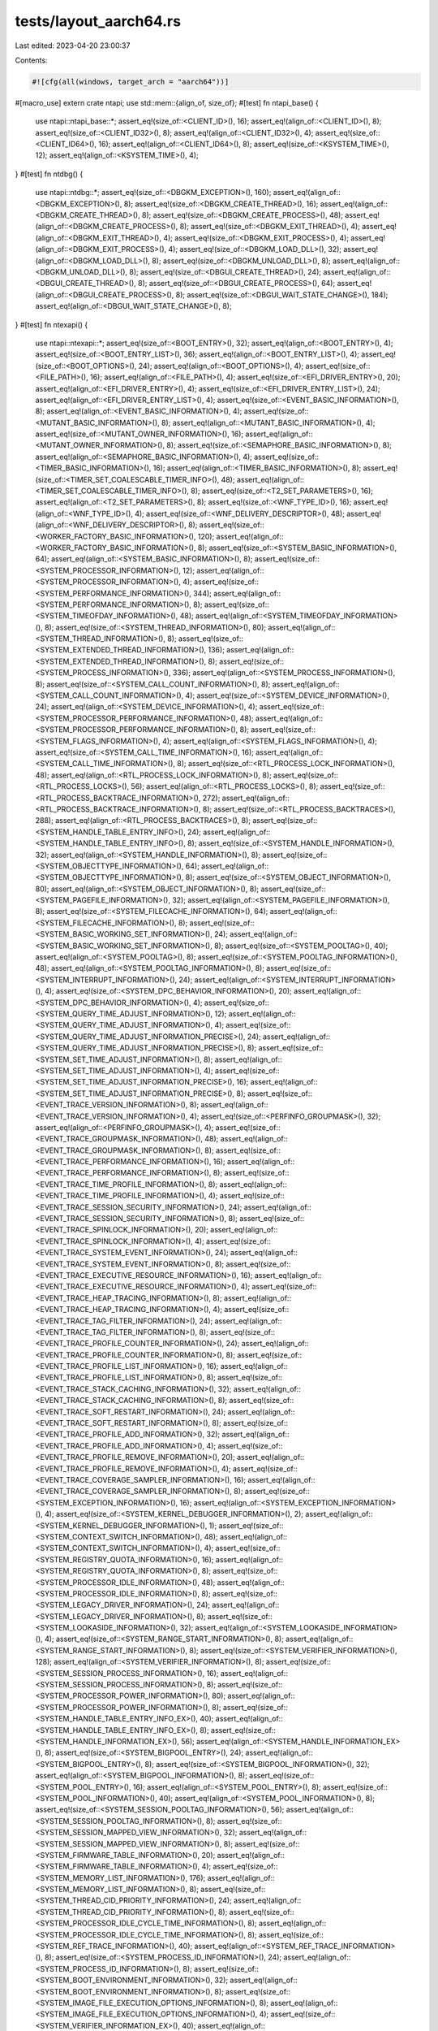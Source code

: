 tests/layout_aarch64.rs
=======================

Last edited: 2023-04-20 23:00:37

Contents:

.. code-block:: rs

    #![cfg(all(windows, target_arch = "aarch64"))]
#[macro_use]
extern crate ntapi;
use std::mem::{align_of, size_of};
#[test]
fn ntapi_base() {
    use ntapi::ntapi_base::*;
    assert_eq!(size_of::<CLIENT_ID>(), 16);
    assert_eq!(align_of::<CLIENT_ID>(), 8);
    assert_eq!(size_of::<CLIENT_ID32>(), 8);
    assert_eq!(align_of::<CLIENT_ID32>(), 4);
    assert_eq!(size_of::<CLIENT_ID64>(), 16);
    assert_eq!(align_of::<CLIENT_ID64>(), 8);
    assert_eq!(size_of::<KSYSTEM_TIME>(), 12);
    assert_eq!(align_of::<KSYSTEM_TIME>(), 4);
}
#[test]
fn ntdbg() {
    use ntapi::ntdbg::*;
    assert_eq!(size_of::<DBGKM_EXCEPTION>(), 160);
    assert_eq!(align_of::<DBGKM_EXCEPTION>(), 8);
    assert_eq!(size_of::<DBGKM_CREATE_THREAD>(), 16);
    assert_eq!(align_of::<DBGKM_CREATE_THREAD>(), 8);
    assert_eq!(size_of::<DBGKM_CREATE_PROCESS>(), 48);
    assert_eq!(align_of::<DBGKM_CREATE_PROCESS>(), 8);
    assert_eq!(size_of::<DBGKM_EXIT_THREAD>(), 4);
    assert_eq!(align_of::<DBGKM_EXIT_THREAD>(), 4);
    assert_eq!(size_of::<DBGKM_EXIT_PROCESS>(), 4);
    assert_eq!(align_of::<DBGKM_EXIT_PROCESS>(), 4);
    assert_eq!(size_of::<DBGKM_LOAD_DLL>(), 32);
    assert_eq!(align_of::<DBGKM_LOAD_DLL>(), 8);
    assert_eq!(size_of::<DBGKM_UNLOAD_DLL>(), 8);
    assert_eq!(align_of::<DBGKM_UNLOAD_DLL>(), 8);
    assert_eq!(size_of::<DBGUI_CREATE_THREAD>(), 24);
    assert_eq!(align_of::<DBGUI_CREATE_THREAD>(), 8);
    assert_eq!(size_of::<DBGUI_CREATE_PROCESS>(), 64);
    assert_eq!(align_of::<DBGUI_CREATE_PROCESS>(), 8);
    assert_eq!(size_of::<DBGUI_WAIT_STATE_CHANGE>(), 184);
    assert_eq!(align_of::<DBGUI_WAIT_STATE_CHANGE>(), 8);
}
#[test]
fn ntexapi() {
    use ntapi::ntexapi::*;
    assert_eq!(size_of::<BOOT_ENTRY>(), 32);
    assert_eq!(align_of::<BOOT_ENTRY>(), 4);
    assert_eq!(size_of::<BOOT_ENTRY_LIST>(), 36);
    assert_eq!(align_of::<BOOT_ENTRY_LIST>(), 4);
    assert_eq!(size_of::<BOOT_OPTIONS>(), 24);
    assert_eq!(align_of::<BOOT_OPTIONS>(), 4);
    assert_eq!(size_of::<FILE_PATH>(), 16);
    assert_eq!(align_of::<FILE_PATH>(), 4);
    assert_eq!(size_of::<EFI_DRIVER_ENTRY>(), 20);
    assert_eq!(align_of::<EFI_DRIVER_ENTRY>(), 4);
    assert_eq!(size_of::<EFI_DRIVER_ENTRY_LIST>(), 24);
    assert_eq!(align_of::<EFI_DRIVER_ENTRY_LIST>(), 4);
    assert_eq!(size_of::<EVENT_BASIC_INFORMATION>(), 8);
    assert_eq!(align_of::<EVENT_BASIC_INFORMATION>(), 4);
    assert_eq!(size_of::<MUTANT_BASIC_INFORMATION>(), 8);
    assert_eq!(align_of::<MUTANT_BASIC_INFORMATION>(), 4);
    assert_eq!(size_of::<MUTANT_OWNER_INFORMATION>(), 16);
    assert_eq!(align_of::<MUTANT_OWNER_INFORMATION>(), 8);
    assert_eq!(size_of::<SEMAPHORE_BASIC_INFORMATION>(), 8);
    assert_eq!(align_of::<SEMAPHORE_BASIC_INFORMATION>(), 4);
    assert_eq!(size_of::<TIMER_BASIC_INFORMATION>(), 16);
    assert_eq!(align_of::<TIMER_BASIC_INFORMATION>(), 8);
    assert_eq!(size_of::<TIMER_SET_COALESCABLE_TIMER_INFO>(), 48);
    assert_eq!(align_of::<TIMER_SET_COALESCABLE_TIMER_INFO>(), 8);
    assert_eq!(size_of::<T2_SET_PARAMETERS>(), 16);
    assert_eq!(align_of::<T2_SET_PARAMETERS>(), 8);
    assert_eq!(size_of::<WNF_TYPE_ID>(), 16);
    assert_eq!(align_of::<WNF_TYPE_ID>(), 4);
    assert_eq!(size_of::<WNF_DELIVERY_DESCRIPTOR>(), 48);
    assert_eq!(align_of::<WNF_DELIVERY_DESCRIPTOR>(), 8);
    assert_eq!(size_of::<WORKER_FACTORY_BASIC_INFORMATION>(), 120);
    assert_eq!(align_of::<WORKER_FACTORY_BASIC_INFORMATION>(), 8);
    assert_eq!(size_of::<SYSTEM_BASIC_INFORMATION>(), 64);
    assert_eq!(align_of::<SYSTEM_BASIC_INFORMATION>(), 8);
    assert_eq!(size_of::<SYSTEM_PROCESSOR_INFORMATION>(), 12);
    assert_eq!(align_of::<SYSTEM_PROCESSOR_INFORMATION>(), 4);
    assert_eq!(size_of::<SYSTEM_PERFORMANCE_INFORMATION>(), 344);
    assert_eq!(align_of::<SYSTEM_PERFORMANCE_INFORMATION>(), 8);
    assert_eq!(size_of::<SYSTEM_TIMEOFDAY_INFORMATION>(), 48);
    assert_eq!(align_of::<SYSTEM_TIMEOFDAY_INFORMATION>(), 8);
    assert_eq!(size_of::<SYSTEM_THREAD_INFORMATION>(), 80);
    assert_eq!(align_of::<SYSTEM_THREAD_INFORMATION>(), 8);
    assert_eq!(size_of::<SYSTEM_EXTENDED_THREAD_INFORMATION>(), 136);
    assert_eq!(align_of::<SYSTEM_EXTENDED_THREAD_INFORMATION>(), 8);
    assert_eq!(size_of::<SYSTEM_PROCESS_INFORMATION>(), 336);
    assert_eq!(align_of::<SYSTEM_PROCESS_INFORMATION>(), 8);
    assert_eq!(size_of::<SYSTEM_CALL_COUNT_INFORMATION>(), 8);
    assert_eq!(align_of::<SYSTEM_CALL_COUNT_INFORMATION>(), 4);
    assert_eq!(size_of::<SYSTEM_DEVICE_INFORMATION>(), 24);
    assert_eq!(align_of::<SYSTEM_DEVICE_INFORMATION>(), 4);
    assert_eq!(size_of::<SYSTEM_PROCESSOR_PERFORMANCE_INFORMATION>(), 48);
    assert_eq!(align_of::<SYSTEM_PROCESSOR_PERFORMANCE_INFORMATION>(), 8);
    assert_eq!(size_of::<SYSTEM_FLAGS_INFORMATION>(), 4);
    assert_eq!(align_of::<SYSTEM_FLAGS_INFORMATION>(), 4);
    assert_eq!(size_of::<SYSTEM_CALL_TIME_INFORMATION>(), 16);
    assert_eq!(align_of::<SYSTEM_CALL_TIME_INFORMATION>(), 8);
    assert_eq!(size_of::<RTL_PROCESS_LOCK_INFORMATION>(), 48);
    assert_eq!(align_of::<RTL_PROCESS_LOCK_INFORMATION>(), 8);
    assert_eq!(size_of::<RTL_PROCESS_LOCKS>(), 56);
    assert_eq!(align_of::<RTL_PROCESS_LOCKS>(), 8);
    assert_eq!(size_of::<RTL_PROCESS_BACKTRACE_INFORMATION>(), 272);
    assert_eq!(align_of::<RTL_PROCESS_BACKTRACE_INFORMATION>(), 8);
    assert_eq!(size_of::<RTL_PROCESS_BACKTRACES>(), 288);
    assert_eq!(align_of::<RTL_PROCESS_BACKTRACES>(), 8);
    assert_eq!(size_of::<SYSTEM_HANDLE_TABLE_ENTRY_INFO>(), 24);
    assert_eq!(align_of::<SYSTEM_HANDLE_TABLE_ENTRY_INFO>(), 8);
    assert_eq!(size_of::<SYSTEM_HANDLE_INFORMATION>(), 32);
    assert_eq!(align_of::<SYSTEM_HANDLE_INFORMATION>(), 8);
    assert_eq!(size_of::<SYSTEM_OBJECTTYPE_INFORMATION>(), 64);
    assert_eq!(align_of::<SYSTEM_OBJECTTYPE_INFORMATION>(), 8);
    assert_eq!(size_of::<SYSTEM_OBJECT_INFORMATION>(), 80);
    assert_eq!(align_of::<SYSTEM_OBJECT_INFORMATION>(), 8);
    assert_eq!(size_of::<SYSTEM_PAGEFILE_INFORMATION>(), 32);
    assert_eq!(align_of::<SYSTEM_PAGEFILE_INFORMATION>(), 8);
    assert_eq!(size_of::<SYSTEM_FILECACHE_INFORMATION>(), 64);
    assert_eq!(align_of::<SYSTEM_FILECACHE_INFORMATION>(), 8);
    assert_eq!(size_of::<SYSTEM_BASIC_WORKING_SET_INFORMATION>(), 24);
    assert_eq!(align_of::<SYSTEM_BASIC_WORKING_SET_INFORMATION>(), 8);
    assert_eq!(size_of::<SYSTEM_POOLTAG>(), 40);
    assert_eq!(align_of::<SYSTEM_POOLTAG>(), 8);
    assert_eq!(size_of::<SYSTEM_POOLTAG_INFORMATION>(), 48);
    assert_eq!(align_of::<SYSTEM_POOLTAG_INFORMATION>(), 8);
    assert_eq!(size_of::<SYSTEM_INTERRUPT_INFORMATION>(), 24);
    assert_eq!(align_of::<SYSTEM_INTERRUPT_INFORMATION>(), 4);
    assert_eq!(size_of::<SYSTEM_DPC_BEHAVIOR_INFORMATION>(), 20);
    assert_eq!(align_of::<SYSTEM_DPC_BEHAVIOR_INFORMATION>(), 4);
    assert_eq!(size_of::<SYSTEM_QUERY_TIME_ADJUST_INFORMATION>(), 12);
    assert_eq!(align_of::<SYSTEM_QUERY_TIME_ADJUST_INFORMATION>(), 4);
    assert_eq!(size_of::<SYSTEM_QUERY_TIME_ADJUST_INFORMATION_PRECISE>(), 24);
    assert_eq!(align_of::<SYSTEM_QUERY_TIME_ADJUST_INFORMATION_PRECISE>(), 8);
    assert_eq!(size_of::<SYSTEM_SET_TIME_ADJUST_INFORMATION>(), 8);
    assert_eq!(align_of::<SYSTEM_SET_TIME_ADJUST_INFORMATION>(), 4);
    assert_eq!(size_of::<SYSTEM_SET_TIME_ADJUST_INFORMATION_PRECISE>(), 16);
    assert_eq!(align_of::<SYSTEM_SET_TIME_ADJUST_INFORMATION_PRECISE>(), 8);
    assert_eq!(size_of::<EVENT_TRACE_VERSION_INFORMATION>(), 8);
    assert_eq!(align_of::<EVENT_TRACE_VERSION_INFORMATION>(), 4);
    assert_eq!(size_of::<PERFINFO_GROUPMASK>(), 32);
    assert_eq!(align_of::<PERFINFO_GROUPMASK>(), 4);
    assert_eq!(size_of::<EVENT_TRACE_GROUPMASK_INFORMATION>(), 48);
    assert_eq!(align_of::<EVENT_TRACE_GROUPMASK_INFORMATION>(), 8);
    assert_eq!(size_of::<EVENT_TRACE_PERFORMANCE_INFORMATION>(), 16);
    assert_eq!(align_of::<EVENT_TRACE_PERFORMANCE_INFORMATION>(), 8);
    assert_eq!(size_of::<EVENT_TRACE_TIME_PROFILE_INFORMATION>(), 8);
    assert_eq!(align_of::<EVENT_TRACE_TIME_PROFILE_INFORMATION>(), 4);
    assert_eq!(size_of::<EVENT_TRACE_SESSION_SECURITY_INFORMATION>(), 24);
    assert_eq!(align_of::<EVENT_TRACE_SESSION_SECURITY_INFORMATION>(), 8);
    assert_eq!(size_of::<EVENT_TRACE_SPINLOCK_INFORMATION>(), 20);
    assert_eq!(align_of::<EVENT_TRACE_SPINLOCK_INFORMATION>(), 4);
    assert_eq!(size_of::<EVENT_TRACE_SYSTEM_EVENT_INFORMATION>(), 24);
    assert_eq!(align_of::<EVENT_TRACE_SYSTEM_EVENT_INFORMATION>(), 8);
    assert_eq!(size_of::<EVENT_TRACE_EXECUTIVE_RESOURCE_INFORMATION>(), 16);
    assert_eq!(align_of::<EVENT_TRACE_EXECUTIVE_RESOURCE_INFORMATION>(), 4);
    assert_eq!(size_of::<EVENT_TRACE_HEAP_TRACING_INFORMATION>(), 8);
    assert_eq!(align_of::<EVENT_TRACE_HEAP_TRACING_INFORMATION>(), 4);
    assert_eq!(size_of::<EVENT_TRACE_TAG_FILTER_INFORMATION>(), 24);
    assert_eq!(align_of::<EVENT_TRACE_TAG_FILTER_INFORMATION>(), 8);
    assert_eq!(size_of::<EVENT_TRACE_PROFILE_COUNTER_INFORMATION>(), 24);
    assert_eq!(align_of::<EVENT_TRACE_PROFILE_COUNTER_INFORMATION>(), 8);
    assert_eq!(size_of::<EVENT_TRACE_PROFILE_LIST_INFORMATION>(), 16);
    assert_eq!(align_of::<EVENT_TRACE_PROFILE_LIST_INFORMATION>(), 8);
    assert_eq!(size_of::<EVENT_TRACE_STACK_CACHING_INFORMATION>(), 32);
    assert_eq!(align_of::<EVENT_TRACE_STACK_CACHING_INFORMATION>(), 8);
    assert_eq!(size_of::<EVENT_TRACE_SOFT_RESTART_INFORMATION>(), 24);
    assert_eq!(align_of::<EVENT_TRACE_SOFT_RESTART_INFORMATION>(), 8);
    assert_eq!(size_of::<EVENT_TRACE_PROFILE_ADD_INFORMATION>(), 32);
    assert_eq!(align_of::<EVENT_TRACE_PROFILE_ADD_INFORMATION>(), 4);
    assert_eq!(size_of::<EVENT_TRACE_PROFILE_REMOVE_INFORMATION>(), 20);
    assert_eq!(align_of::<EVENT_TRACE_PROFILE_REMOVE_INFORMATION>(), 4);
    assert_eq!(size_of::<EVENT_TRACE_COVERAGE_SAMPLER_INFORMATION>(), 16);
    assert_eq!(align_of::<EVENT_TRACE_COVERAGE_SAMPLER_INFORMATION>(), 8);
    assert_eq!(size_of::<SYSTEM_EXCEPTION_INFORMATION>(), 16);
    assert_eq!(align_of::<SYSTEM_EXCEPTION_INFORMATION>(), 4);
    assert_eq!(size_of::<SYSTEM_KERNEL_DEBUGGER_INFORMATION>(), 2);
    assert_eq!(align_of::<SYSTEM_KERNEL_DEBUGGER_INFORMATION>(), 1);
    assert_eq!(size_of::<SYSTEM_CONTEXT_SWITCH_INFORMATION>(), 48);
    assert_eq!(align_of::<SYSTEM_CONTEXT_SWITCH_INFORMATION>(), 4);
    assert_eq!(size_of::<SYSTEM_REGISTRY_QUOTA_INFORMATION>(), 16);
    assert_eq!(align_of::<SYSTEM_REGISTRY_QUOTA_INFORMATION>(), 8);
    assert_eq!(size_of::<SYSTEM_PROCESSOR_IDLE_INFORMATION>(), 48);
    assert_eq!(align_of::<SYSTEM_PROCESSOR_IDLE_INFORMATION>(), 8);
    assert_eq!(size_of::<SYSTEM_LEGACY_DRIVER_INFORMATION>(), 24);
    assert_eq!(align_of::<SYSTEM_LEGACY_DRIVER_INFORMATION>(), 8);
    assert_eq!(size_of::<SYSTEM_LOOKASIDE_INFORMATION>(), 32);
    assert_eq!(align_of::<SYSTEM_LOOKASIDE_INFORMATION>(), 4);
    assert_eq!(size_of::<SYSTEM_RANGE_START_INFORMATION>(), 8);
    assert_eq!(align_of::<SYSTEM_RANGE_START_INFORMATION>(), 8);
    assert_eq!(size_of::<SYSTEM_VERIFIER_INFORMATION>(), 128);
    assert_eq!(align_of::<SYSTEM_VERIFIER_INFORMATION>(), 8);
    assert_eq!(size_of::<SYSTEM_SESSION_PROCESS_INFORMATION>(), 16);
    assert_eq!(align_of::<SYSTEM_SESSION_PROCESS_INFORMATION>(), 8);
    assert_eq!(size_of::<SYSTEM_PROCESSOR_POWER_INFORMATION>(), 80);
    assert_eq!(align_of::<SYSTEM_PROCESSOR_POWER_INFORMATION>(), 8);
    assert_eq!(size_of::<SYSTEM_HANDLE_TABLE_ENTRY_INFO_EX>(), 40);
    assert_eq!(align_of::<SYSTEM_HANDLE_TABLE_ENTRY_INFO_EX>(), 8);
    assert_eq!(size_of::<SYSTEM_HANDLE_INFORMATION_EX>(), 56);
    assert_eq!(align_of::<SYSTEM_HANDLE_INFORMATION_EX>(), 8);
    assert_eq!(size_of::<SYSTEM_BIGPOOL_ENTRY>(), 24);
    assert_eq!(align_of::<SYSTEM_BIGPOOL_ENTRY>(), 8);
    assert_eq!(size_of::<SYSTEM_BIGPOOL_INFORMATION>(), 32);
    assert_eq!(align_of::<SYSTEM_BIGPOOL_INFORMATION>(), 8);
    assert_eq!(size_of::<SYSTEM_POOL_ENTRY>(), 16);
    assert_eq!(align_of::<SYSTEM_POOL_ENTRY>(), 8);
    assert_eq!(size_of::<SYSTEM_POOL_INFORMATION>(), 40);
    assert_eq!(align_of::<SYSTEM_POOL_INFORMATION>(), 8);
    assert_eq!(size_of::<SYSTEM_SESSION_POOLTAG_INFORMATION>(), 56);
    assert_eq!(align_of::<SYSTEM_SESSION_POOLTAG_INFORMATION>(), 8);
    assert_eq!(size_of::<SYSTEM_SESSION_MAPPED_VIEW_INFORMATION>(), 32);
    assert_eq!(align_of::<SYSTEM_SESSION_MAPPED_VIEW_INFORMATION>(), 8);
    assert_eq!(size_of::<SYSTEM_FIRMWARE_TABLE_INFORMATION>(), 20);
    assert_eq!(align_of::<SYSTEM_FIRMWARE_TABLE_INFORMATION>(), 4);
    assert_eq!(size_of::<SYSTEM_MEMORY_LIST_INFORMATION>(), 176);
    assert_eq!(align_of::<SYSTEM_MEMORY_LIST_INFORMATION>(), 8);
    assert_eq!(size_of::<SYSTEM_THREAD_CID_PRIORITY_INFORMATION>(), 24);
    assert_eq!(align_of::<SYSTEM_THREAD_CID_PRIORITY_INFORMATION>(), 8);
    assert_eq!(size_of::<SYSTEM_PROCESSOR_IDLE_CYCLE_TIME_INFORMATION>(), 8);
    assert_eq!(align_of::<SYSTEM_PROCESSOR_IDLE_CYCLE_TIME_INFORMATION>(), 8);
    assert_eq!(size_of::<SYSTEM_REF_TRACE_INFORMATION>(), 40);
    assert_eq!(align_of::<SYSTEM_REF_TRACE_INFORMATION>(), 8);
    assert_eq!(size_of::<SYSTEM_PROCESS_ID_INFORMATION>(), 24);
    assert_eq!(align_of::<SYSTEM_PROCESS_ID_INFORMATION>(), 8);
    assert_eq!(size_of::<SYSTEM_BOOT_ENVIRONMENT_INFORMATION>(), 32);
    assert_eq!(align_of::<SYSTEM_BOOT_ENVIRONMENT_INFORMATION>(), 8);
    assert_eq!(size_of::<SYSTEM_IMAGE_FILE_EXECUTION_OPTIONS_INFORMATION>(), 8);
    assert_eq!(align_of::<SYSTEM_IMAGE_FILE_EXECUTION_OPTIONS_INFORMATION>(), 4);
    assert_eq!(size_of::<SYSTEM_VERIFIER_INFORMATION_EX>(), 40);
    assert_eq!(align_of::<SYSTEM_VERIFIER_INFORMATION_EX>(), 8);
    assert_eq!(size_of::<SYSTEM_SYSTEM_PARTITION_INFORMATION>(), 16);
    assert_eq!(align_of::<SYSTEM_SYSTEM_PARTITION_INFORMATION>(), 8);
    assert_eq!(size_of::<SYSTEM_SYSTEM_DISK_INFORMATION>(), 16);
    assert_eq!(align_of::<SYSTEM_SYSTEM_DISK_INFORMATION>(), 8);
    assert_eq!(size_of::<SYSTEM_PROCESSOR_PERFORMANCE_HITCOUNT>(), 16);
    assert_eq!(align_of::<SYSTEM_PROCESSOR_PERFORMANCE_HITCOUNT>(), 8);
    assert_eq!(size_of::<SYSTEM_PROCESSOR_PERFORMANCE_HITCOUNT_WIN8>(), 8);
    assert_eq!(align_of::<SYSTEM_PROCESSOR_PERFORMANCE_HITCOUNT_WIN8>(), 4);
    assert_eq!(size_of::<SYSTEM_PROCESSOR_PERFORMANCE_STATE_DISTRIBUTION>(), 24);
    assert_eq!(align_of::<SYSTEM_PROCESSOR_PERFORMANCE_STATE_DISTRIBUTION>(), 8);
    assert_eq!(size_of::<SYSTEM_PROCESSOR_PERFORMANCE_DISTRIBUTION>(), 8);
    assert_eq!(align_of::<SYSTEM_PROCESSOR_PERFORMANCE_DISTRIBUTION>(), 4);
    assert_eq!(size_of::<SYSTEM_CODEINTEGRITY_INFORMATION>(), 8);
    assert_eq!(align_of::<SYSTEM_CODEINTEGRITY_INFORMATION>(), 4);
    assert_eq!(size_of::<SYSTEM_VA_LIST_INFORMATION>(), 32);
    assert_eq!(align_of::<SYSTEM_VA_LIST_INFORMATION>(), 8);
    assert_eq!(size_of::<SYSTEM_REGISTRY_APPEND_STRING_PARAMETERS>(), 56);
    assert_eq!(align_of::<SYSTEM_REGISTRY_APPEND_STRING_PARAMETERS>(), 8);
    assert_eq!(size_of::<SYSTEM_VHD_BOOT_INFORMATION>(), 12);
    assert_eq!(align_of::<SYSTEM_VHD_BOOT_INFORMATION>(), 4);
    assert_eq!(size_of::<SYSTEM_LOW_PRIORITY_IO_INFORMATION>(), 40);
    assert_eq!(align_of::<SYSTEM_LOW_PRIORITY_IO_INFORMATION>(), 4);
    assert_eq!(size_of::<TPM_BOOT_ENTROPY_NT_RESULT>(), 72);
    assert_eq!(align_of::<TPM_BOOT_ENTROPY_NT_RESULT>(), 8);
    assert_eq!(size_of::<SYSTEM_VERIFIER_COUNTERS_INFORMATION>(), 264);
    assert_eq!(align_of::<SYSTEM_VERIFIER_COUNTERS_INFORMATION>(), 8);
    assert_eq!(size_of::<SYSTEM_ACPI_AUDIT_INFORMATION>(), 8);
    assert_eq!(align_of::<SYSTEM_ACPI_AUDIT_INFORMATION>(), 4);
    assert_eq!(size_of::<SYSTEM_BASIC_PERFORMANCE_INFORMATION>(), 32);
    assert_eq!(align_of::<SYSTEM_BASIC_PERFORMANCE_INFORMATION>(), 8);
    assert_eq!(size_of::<QUERY_PERFORMANCE_COUNTER_FLAGS>(), 4);
    assert_eq!(align_of::<QUERY_PERFORMANCE_COUNTER_FLAGS>(), 4);
    assert_eq!(size_of::<SYSTEM_QUERY_PERFORMANCE_COUNTER_INFORMATION>(), 12);
    assert_eq!(align_of::<SYSTEM_QUERY_PERFORMANCE_COUNTER_INFORMATION>(), 4);
    assert_eq!(size_of::<SYSTEM_BOOT_GRAPHICS_INFORMATION>(), 32);
    assert_eq!(align_of::<SYSTEM_BOOT_GRAPHICS_INFORMATION>(), 8);
    assert_eq!(size_of::<MEMORY_SCRUB_INFORMATION>(), 16);
    assert_eq!(align_of::<MEMORY_SCRUB_INFORMATION>(), 8);
    assert_eq!(size_of::<PEBS_DS_SAVE_AREA>(), 96);
    assert_eq!(align_of::<PEBS_DS_SAVE_AREA>(), 8);
    assert_eq!(size_of::<PROCESSOR_PROFILE_CONTROL_AREA>(), 96);
    assert_eq!(align_of::<PROCESSOR_PROFILE_CONTROL_AREA>(), 8);
    assert_eq!(size_of::<SYSTEM_PROCESSOR_PROFILE_CONTROL_AREA>(), 104);
    assert_eq!(align_of::<SYSTEM_PROCESSOR_PROFILE_CONTROL_AREA>(), 8);
    assert_eq!(size_of::<MEMORY_COMBINE_INFORMATION>(), 16);
    assert_eq!(align_of::<MEMORY_COMBINE_INFORMATION>(), 8);
    assert_eq!(size_of::<MEMORY_COMBINE_INFORMATION_EX>(), 24);
    assert_eq!(align_of::<MEMORY_COMBINE_INFORMATION_EX>(), 8);
    assert_eq!(size_of::<MEMORY_COMBINE_INFORMATION_EX2>(), 32);
    assert_eq!(align_of::<MEMORY_COMBINE_INFORMATION_EX2>(), 8);
    assert_eq!(size_of::<SYSTEM_CONSOLE_INFORMATION>(), 4);
    assert_eq!(align_of::<SYSTEM_CONSOLE_INFORMATION>(), 4);
    assert_eq!(size_of::<SYSTEM_PLATFORM_BINARY_INFORMATION>(), 32);
    assert_eq!(align_of::<SYSTEM_PLATFORM_BINARY_INFORMATION>(), 8);
    assert_eq!(size_of::<SYSTEM_HYPERVISOR_PROCESSOR_COUNT_INFORMATION>(), 8);
    assert_eq!(align_of::<SYSTEM_HYPERVISOR_PROCESSOR_COUNT_INFORMATION>(), 4);
    assert_eq!(size_of::<SYSTEM_DEVICE_DATA_INFORMATION>(), 48);
    assert_eq!(align_of::<SYSTEM_DEVICE_DATA_INFORMATION>(), 8);
    assert_eq!(size_of::<PHYSICAL_CHANNEL_RUN>(), 32);
    assert_eq!(align_of::<PHYSICAL_CHANNEL_RUN>(), 8);
    assert_eq!(size_of::<SYSTEM_MEMORY_TOPOLOGY_INFORMATION>(), 48);
    assert_eq!(align_of::<SYSTEM_MEMORY_TOPOLOGY_INFORMATION>(), 8);
    assert_eq!(size_of::<SYSTEM_MEMORY_CHANNEL_INFORMATION>(), 40);
    assert_eq!(align_of::<SYSTEM_MEMORY_CHANNEL_INFORMATION>(), 8);
    assert_eq!(size_of::<SYSTEM_BOOT_LOGO_INFORMATION>(), 8);
    assert_eq!(align_of::<SYSTEM_BOOT_LOGO_INFORMATION>(), 4);
    assert_eq!(size_of::<SYSTEM_PROCESSOR_PERFORMANCE_INFORMATION_EX>(), 72);
    assert_eq!(align_of::<SYSTEM_PROCESSOR_PERFORMANCE_INFORMATION_EX>(), 8);
    assert_eq!(size_of::<SYSTEM_SECUREBOOT_POLICY_INFORMATION>(), 24);
    assert_eq!(align_of::<SYSTEM_SECUREBOOT_POLICY_INFORMATION>(), 4);
    assert_eq!(size_of::<SYSTEM_PAGEFILE_INFORMATION_EX>(), 40);
    assert_eq!(align_of::<SYSTEM_PAGEFILE_INFORMATION_EX>(), 8);
    assert_eq!(size_of::<SYSTEM_SECUREBOOT_INFORMATION>(), 2);
    assert_eq!(align_of::<SYSTEM_SECUREBOOT_INFORMATION>(), 1);
    assert_eq!(size_of::<PROCESS_DISK_COUNTERS>(), 40);
    assert_eq!(align_of::<PROCESS_DISK_COUNTERS>(), 8);
    assert_eq!(size_of::<ENERGY_STATE_DURATION>(), 8);
    assert_eq!(align_of::<ENERGY_STATE_DURATION>(), 8);
    assert_eq!(size_of::<PROCESS_ENERGY_VALUES>(), 272);
    assert_eq!(align_of::<PROCESS_ENERGY_VALUES>(), 8);
    assert_eq!(size_of::<TIMELINE_BITMAP>(), 16);
    assert_eq!(align_of::<TIMELINE_BITMAP>(), 8);
    assert_eq!(size_of::<PROCESS_ENERGY_VALUES_EXTENSION>(), 272);
    assert_eq!(align_of::<PROCESS_ENERGY_VALUES_EXTENSION>(), 8);
    assert_eq!(size_of::<PROCESS_EXTENDED_ENERGY_VALUES>(), 544);
    assert_eq!(align_of::<PROCESS_EXTENDED_ENERGY_VALUES>(), 8);
    assert_eq!(size_of::<SYSTEM_PROCESS_INFORMATION_EXTENSION>(), 368);
    assert_eq!(align_of::<SYSTEM_PROCESS_INFORMATION_EXTENSION>(), 8);
    assert_eq!(size_of::<SYSTEM_PORTABLE_WORKSPACE_EFI_LAUNCHER_INFORMATION>(), 1);
    assert_eq!(align_of::<SYSTEM_PORTABLE_WORKSPACE_EFI_LAUNCHER_INFORMATION>(), 1);
    assert_eq!(size_of::<SYSTEM_KERNEL_DEBUGGER_INFORMATION_EX>(), 3);
    assert_eq!(align_of::<SYSTEM_KERNEL_DEBUGGER_INFORMATION_EX>(), 1);
    assert_eq!(size_of::<SYSTEM_ELAM_CERTIFICATE_INFORMATION>(), 8);
    assert_eq!(align_of::<SYSTEM_ELAM_CERTIFICATE_INFORMATION>(), 8);
    assert_eq!(size_of::<SYSTEM_PROCESSOR_FEATURES_INFORMATION>(), 32);
    assert_eq!(align_of::<SYSTEM_PROCESSOR_FEATURES_INFORMATION>(), 8);
    assert_eq!(size_of::<SYSTEM_MANUFACTURING_INFORMATION>(), 24);
    assert_eq!(align_of::<SYSTEM_MANUFACTURING_INFORMATION>(), 8);
    assert_eq!(size_of::<SYSTEM_ENERGY_ESTIMATION_CONFIG_INFORMATION>(), 1);
    assert_eq!(align_of::<SYSTEM_ENERGY_ESTIMATION_CONFIG_INFORMATION>(), 1);
    assert_eq!(size_of::<HV_DETAILS>(), 16);
    assert_eq!(align_of::<HV_DETAILS>(), 4);
    assert_eq!(size_of::<SYSTEM_HYPERVISOR_DETAIL_INFORMATION>(), 112);
    assert_eq!(align_of::<SYSTEM_HYPERVISOR_DETAIL_INFORMATION>(), 4);
    assert_eq!(size_of::<SYSTEM_PROCESSOR_CYCLE_STATS_INFORMATION>(), 64);
    assert_eq!(align_of::<SYSTEM_PROCESSOR_CYCLE_STATS_INFORMATION>(), 8);
    assert_eq!(size_of::<SYSTEM_TPM_INFORMATION>(), 4);
    assert_eq!(align_of::<SYSTEM_TPM_INFORMATION>(), 4);
    assert_eq!(size_of::<SYSTEM_VSM_PROTECTION_INFORMATION>(), 3);
    assert_eq!(align_of::<SYSTEM_VSM_PROTECTION_INFORMATION>(), 1);
    assert_eq!(size_of::<SYSTEM_CODEINTEGRITYPOLICY_INFORMATION>(), 32);
    assert_eq!(align_of::<SYSTEM_CODEINTEGRITYPOLICY_INFORMATION>(), 8);
    assert_eq!(size_of::<SYSTEM_ISOLATED_USER_MODE_INFORMATION>(), 16);
    assert_eq!(align_of::<SYSTEM_ISOLATED_USER_MODE_INFORMATION>(), 8);
    assert_eq!(size_of::<SYSTEM_SINGLE_MODULE_INFORMATION>(), 328);
    assert_eq!(align_of::<SYSTEM_SINGLE_MODULE_INFORMATION>(), 8);
    assert_eq!(size_of::<SYSTEM_INTERRUPT_CPU_SET_INFORMATION>(), 16);
    assert_eq!(align_of::<SYSTEM_INTERRUPT_CPU_SET_INFORMATION>(), 8);
    assert_eq!(size_of::<SYSTEM_SECUREBOOT_POLICY_FULL_INFORMATION>(), 32);
    assert_eq!(align_of::<SYSTEM_SECUREBOOT_POLICY_FULL_INFORMATION>(), 4);
    assert_eq!(size_of::<SYSTEM_ROOT_SILO_INFORMATION>(), 8);
    assert_eq!(align_of::<SYSTEM_ROOT_SILO_INFORMATION>(), 4);
    assert_eq!(size_of::<SYSTEM_CPU_SET_TAG_INFORMATION>(), 16);
    assert_eq!(align_of::<SYSTEM_CPU_SET_TAG_INFORMATION>(), 8);
    assert_eq!(size_of::<SYSTEM_SECURE_KERNEL_HYPERGUARD_PROFILE_INFORMATION>(), 144);
    assert_eq!(align_of::<SYSTEM_SECURE_KERNEL_HYPERGUARD_PROFILE_INFORMATION>(), 8);
    assert_eq!(size_of::<SYSTEM_SECUREBOOT_PLATFORM_MANIFEST_INFORMATION>(), 8);
    assert_eq!(align_of::<SYSTEM_SECUREBOOT_PLATFORM_MANIFEST_INFORMATION>(), 4);
    assert_eq!(size_of::<SYSTEM_MEMORY_USAGE_INFORMATION>(), 56);
    assert_eq!(align_of::<SYSTEM_MEMORY_USAGE_INFORMATION>(), 8);
    assert_eq!(size_of::<SYSTEM_CODEINTEGRITY_CERTIFICATE_INFORMATION>(), 16);
    assert_eq!(align_of::<SYSTEM_CODEINTEGRITY_CERTIFICATE_INFORMATION>(), 8);
    assert_eq!(size_of::<SYSTEM_PHYSICAL_MEMORY_INFORMATION>(), 24);
    assert_eq!(align_of::<SYSTEM_PHYSICAL_MEMORY_INFORMATION>(), 8);
    assert_eq!(size_of::<SYSTEM_ACTIVITY_MODERATION_INFO>(), 24);
    assert_eq!(align_of::<SYSTEM_ACTIVITY_MODERATION_INFO>(), 8);
    assert_eq!(size_of::<SYSTEM_ACTIVITY_MODERATION_USER_SETTINGS>(), 8);
    assert_eq!(align_of::<SYSTEM_ACTIVITY_MODERATION_USER_SETTINGS>(), 8);
    assert_eq!(size_of::<SYSTEM_CODEINTEGRITY_UNLOCK_INFORMATION>(), 36);
    assert_eq!(align_of::<SYSTEM_CODEINTEGRITY_UNLOCK_INFORMATION>(), 4);
    assert_eq!(size_of::<SYSTEM_FLUSH_INFORMATION>(), 32);
    assert_eq!(align_of::<SYSTEM_FLUSH_INFORMATION>(), 8);
    assert_eq!(size_of::<SYSTEM_WRITE_CONSTRAINT_INFORMATION>(), 8);
    assert_eq!(align_of::<SYSTEM_WRITE_CONSTRAINT_INFORMATION>(), 4);
    assert_eq!(size_of::<SYSTEM_KERNEL_VA_SHADOW_INFORMATION>(), 4);
    assert_eq!(align_of::<SYSTEM_KERNEL_VA_SHADOW_INFORMATION>(), 4);
    assert_eq!(size_of::<SYSTEM_CODEINTEGRITYVERIFICATION_INFORMATION>(), 24);
    assert_eq!(align_of::<SYSTEM_CODEINTEGRITYVERIFICATION_INFORMATION>(), 8);
    assert_eq!(size_of::<SYSTEM_HYPERVISOR_SHARED_PAGE_INFORMATION>(), 8);
    assert_eq!(align_of::<SYSTEM_HYPERVISOR_SHARED_PAGE_INFORMATION>(), 8);
    assert_eq!(size_of::<SYSTEM_SPECULATION_CONTROL_INFORMATION>(), 4);
    assert_eq!(align_of::<SYSTEM_SPECULATION_CONTROL_INFORMATION>(), 4);
    assert_eq!(size_of::<SYSTEM_DMA_GUARD_POLICY_INFORMATION>(), 1);
    assert_eq!(align_of::<SYSTEM_DMA_GUARD_POLICY_INFORMATION>(), 1);
    assert_eq!(size_of::<SYSTEM_ENCLAVE_LAUNCH_CONTROL_INFORMATION>(), 32);
    assert_eq!(align_of::<SYSTEM_ENCLAVE_LAUNCH_CONTROL_INFORMATION>(), 1);
    assert_eq!(size_of::<SYSTEM_WORKLOAD_ALLOWED_CPU_SET_INFORMATION>(), 16);
    assert_eq!(align_of::<SYSTEM_WORKLOAD_ALLOWED_CPU_SET_INFORMATION>(), 8);
    assert_eq!(size_of::<SYSDBG_VIRTUAL>(), 24);
    assert_eq!(align_of::<SYSDBG_VIRTUAL>(), 8);
    assert_eq!(size_of::<SYSDBG_PHYSICAL>(), 24);
    assert_eq!(align_of::<SYSDBG_PHYSICAL>(), 8);
    assert_eq!(size_of::<SYSDBG_CONTROL_SPACE>(), 24);
    assert_eq!(align_of::<SYSDBG_CONTROL_SPACE>(), 8);
    assert_eq!(size_of::<SYSDBG_IO_SPACE>(), 32);
    assert_eq!(align_of::<SYSDBG_IO_SPACE>(), 8);
    assert_eq!(size_of::<SYSDBG_MSR>(), 16);
    assert_eq!(align_of::<SYSDBG_MSR>(), 8);
    assert_eq!(size_of::<SYSDBG_BUS_DATA>(), 32);
    assert_eq!(align_of::<SYSDBG_BUS_DATA>(), 8);
    assert_eq!(size_of::<SYSDBG_TRIAGE_DUMP>(), 56);
    assert_eq!(align_of::<SYSDBG_TRIAGE_DUMP>(), 8);
    assert_eq!(size_of::<SYSDBG_LIVEDUMP_CONTROL_FLAGS>(), 4);
    assert_eq!(align_of::<SYSDBG_LIVEDUMP_CONTROL_FLAGS>(), 4);
    assert_eq!(size_of::<SYSDBG_LIVEDUMP_CONTROL_ADDPAGES>(), 4);
    assert_eq!(align_of::<SYSDBG_LIVEDUMP_CONTROL_ADDPAGES>(), 4);
    assert_eq!(size_of::<SYSDBG_LIVEDUMP_CONTROL>(), 64);
    assert_eq!(align_of::<SYSDBG_LIVEDUMP_CONTROL>(), 8);
    assert_eq!(size_of::<KUSER_SHARED_DATA>(), 1800);
    assert_eq!(align_of::<KUSER_SHARED_DATA>(), 4);
    assert_eq!(FIELD_OFFSET!(KUSER_SHARED_DATA, TickCountLowDeprecated), 0);
    assert_eq!(FIELD_OFFSET!(KUSER_SHARED_DATA, TickCountMultiplier), 4);
    assert_eq!(FIELD_OFFSET!(KUSER_SHARED_DATA, InterruptTime), 8);
    assert_eq!(FIELD_OFFSET!(KUSER_SHARED_DATA, SystemTime), 20);
    assert_eq!(FIELD_OFFSET!(KUSER_SHARED_DATA, TimeZoneBias), 32);
    assert_eq!(FIELD_OFFSET!(KUSER_SHARED_DATA, ImageNumberLow), 44);
    assert_eq!(FIELD_OFFSET!(KUSER_SHARED_DATA, ImageNumberHigh), 46);
    assert_eq!(FIELD_OFFSET!(KUSER_SHARED_DATA, NtSystemRoot), 48);
    assert_eq!(FIELD_OFFSET!(KUSER_SHARED_DATA, MaxStackTraceDepth), 568);
    assert_eq!(FIELD_OFFSET!(KUSER_SHARED_DATA, CryptoExponent), 572);
    assert_eq!(FIELD_OFFSET!(KUSER_SHARED_DATA, TimeZoneId), 576);
    assert_eq!(FIELD_OFFSET!(KUSER_SHARED_DATA, LargePageMinimum), 580);
    assert_eq!(FIELD_OFFSET!(KUSER_SHARED_DATA, AitSamplingValue), 584);
    assert_eq!(FIELD_OFFSET!(KUSER_SHARED_DATA, AppCompatFlag), 588);
    assert_eq!(FIELD_OFFSET!(KUSER_SHARED_DATA, RNGSeedVersion), 592);
    assert_eq!(FIELD_OFFSET!(KUSER_SHARED_DATA, GlobalValidationRunlevel), 600);
    assert_eq!(FIELD_OFFSET!(KUSER_SHARED_DATA, TimeZoneBiasStamp), 604);
    assert_eq!(FIELD_OFFSET!(KUSER_SHARED_DATA, NtBuildNumber), 608);
    assert_eq!(FIELD_OFFSET!(KUSER_SHARED_DATA, NtProductType), 612);
    assert_eq!(FIELD_OFFSET!(KUSER_SHARED_DATA, ProductTypeIsValid), 616);
    assert_eq!(FIELD_OFFSET!(KUSER_SHARED_DATA, Reserved0), 617);
    assert_eq!(FIELD_OFFSET!(KUSER_SHARED_DATA, NativeProcessorArchitecture), 618);
    assert_eq!(FIELD_OFFSET!(KUSER_SHARED_DATA, NtMajorVersion), 620);
    assert_eq!(FIELD_OFFSET!(KUSER_SHARED_DATA, NtMinorVersion), 624);
    assert_eq!(FIELD_OFFSET!(KUSER_SHARED_DATA, ProcessorFeatures), 628);
    assert_eq!(FIELD_OFFSET!(KUSER_SHARED_DATA, Reserved1), 692);
    assert_eq!(FIELD_OFFSET!(KUSER_SHARED_DATA, Reserved3), 696);
    assert_eq!(FIELD_OFFSET!(KUSER_SHARED_DATA, TimeSlip), 700);
    assert_eq!(FIELD_OFFSET!(KUSER_SHARED_DATA, AlternativeArchitecture), 704);
    assert_eq!(FIELD_OFFSET!(KUSER_SHARED_DATA, BootId), 708);
    assert_eq!(FIELD_OFFSET!(KUSER_SHARED_DATA, SystemExpirationDate), 712);
    assert_eq!(FIELD_OFFSET!(KUSER_SHARED_DATA, SuiteMask), 720);
    assert_eq!(FIELD_OFFSET!(KUSER_SHARED_DATA, KdDebuggerEnabled), 724);
    assert_eq!(FIELD_OFFSET!(KUSER_SHARED_DATA, MitigationPolicies), 725);
    assert_eq!(FIELD_OFFSET!(KUSER_SHARED_DATA, Reserved6), 726);
    assert_eq!(FIELD_OFFSET!(KUSER_SHARED_DATA, ActiveConsoleId), 728);
    assert_eq!(FIELD_OFFSET!(KUSER_SHARED_DATA, DismountCount), 732);
    assert_eq!(FIELD_OFFSET!(KUSER_SHARED_DATA, ComPlusPackage), 736);
    assert_eq!(FIELD_OFFSET!(KUSER_SHARED_DATA, LastSystemRITEventTickCount), 740);
    assert_eq!(FIELD_OFFSET!(KUSER_SHARED_DATA, NumberOfPhysicalPages), 744);
    assert_eq!(FIELD_OFFSET!(KUSER_SHARED_DATA, SafeBootMode), 748);
    assert_eq!(FIELD_OFFSET!(KUSER_SHARED_DATA, VirtualizationFlags), 749);
    assert_eq!(FIELD_OFFSET!(KUSER_SHARED_DATA, Reserved12), 750);
    assert_eq!(FIELD_OFFSET!(KUSER_SHARED_DATA, SharedDataFlags), 752);
    assert_eq!(FIELD_OFFSET!(KUSER_SHARED_DATA, DataFlagsPad), 756);
    assert_eq!(FIELD_OFFSET!(KUSER_SHARED_DATA, TestRetInstruction), 760);
    assert_eq!(FIELD_OFFSET!(KUSER_SHARED_DATA, QpcFrequency), 768);
    assert_eq!(FIELD_OFFSET!(KUSER_SHARED_DATA, SystemCall), 776);
    assert_eq!(FIELD_OFFSET!(KUSER_SHARED_DATA, SystemCallPad0), 780);
    assert_eq!(FIELD_OFFSET!(KUSER_SHARED_DATA, SystemCallPad), 784);
    assert_eq!(FIELD_OFFSET!(KUSER_SHARED_DATA, u), 800);
    // assert_eq!(FIELD_OFFSET!(KUSER_SHARED_DATA, TickCountPad), 812);
    assert_eq!(FIELD_OFFSET!(KUSER_SHARED_DATA, Cookie), 816);
    assert_eq!(FIELD_OFFSET!(KUSER_SHARED_DATA, CookiePad), 820);
    assert_eq!(FIELD_OFFSET!(KUSER_SHARED_DATA, ConsoleSessionForegroundProcessId), 824);
    assert_eq!(FIELD_OFFSET!(KUSER_SHARED_DATA, TimeUpdateLock), 832);
    assert_eq!(FIELD_OFFSET!(KUSER_SHARED_DATA, BaselineSystemTimeQpc), 840);
    assert_eq!(FIELD_OFFSET!(KUSER_SHARED_DATA, BaselineInterruptTimeQpc), 848);
    assert_eq!(FIELD_OFFSET!(KUSER_SHARED_DATA, QpcSystemTimeIncrement), 856);
    assert_eq!(FIELD_OFFSET!(KUSER_SHARED_DATA, QpcInterruptTimeIncrement), 864);
    assert_eq!(FIELD_OFFSET!(KUSER_SHARED_DATA, QpcSystemTimeIncrementShift), 872);
    assert_eq!(FIELD_OFFSET!(KUSER_SHARED_DATA, QpcInterruptTimeIncrementShift), 873);
    assert_eq!(FIELD_OFFSET!(KUSER_SHARED_DATA, UnparkedProcessorCount), 874);
    assert_eq!(FIELD_OFFSET!(KUSER_SHARED_DATA, EnclaveFeatureMask), 876);
    assert_eq!(FIELD_OFFSET!(KUSER_SHARED_DATA, TelemetryCoverageRound), 892);
    assert_eq!(FIELD_OFFSET!(KUSER_SHARED_DATA, UserModeGlobalLogger), 896);
    assert_eq!(FIELD_OFFSET!(KUSER_SHARED_DATA, ImageFileExecutionOptions), 928);
    assert_eq!(FIELD_OFFSET!(KUSER_SHARED_DATA, LangGenerationCount), 932);
    assert_eq!(FIELD_OFFSET!(KUSER_SHARED_DATA, Reserved4), 936);
    assert_eq!(FIELD_OFFSET!(KUSER_SHARED_DATA, InterruptTimeBias), 944);
    assert_eq!(FIELD_OFFSET!(KUSER_SHARED_DATA, QpcBias), 952);
    assert_eq!(FIELD_OFFSET!(KUSER_SHARED_DATA, ActiveProcessorCount), 960);
    assert_eq!(FIELD_OFFSET!(KUSER_SHARED_DATA, ActiveGroupCount), 964);
    assert_eq!(FIELD_OFFSET!(KUSER_SHARED_DATA, Reserved9), 965);
    assert_eq!(FIELD_OFFSET!(KUSER_SHARED_DATA, QpcData), 966);
    assert_eq!(FIELD_OFFSET!(KUSER_SHARED_DATA, TimeZoneBiasEffectiveStart), 968);
    assert_eq!(FIELD_OFFSET!(KUSER_SHARED_DATA, TimeZoneBiasEffectiveEnd), 976);
    assert_eq!(FIELD_OFFSET!(KUSER_SHARED_DATA, XState), 984);
    assert_eq!(size_of::<ATOM_BASIC_INFORMATION>(), 8);
    assert_eq!(align_of::<ATOM_BASIC_INFORMATION>(), 2);
    assert_eq!(size_of::<ATOM_TABLE_INFORMATION>(), 8);
    assert_eq!(align_of::<ATOM_TABLE_INFORMATION>(), 4);
}
#[test]
fn ntgdi() {
    use ntapi::ntgdi::*;
    assert_eq!(size_of::<GDI_HANDLE_ENTRY>(), 24);
    assert_eq!(align_of::<GDI_HANDLE_ENTRY>(), 8);
    assert_eq!(size_of::<GDI_SHARED_MEMORY>(), 393216);
    assert_eq!(align_of::<GDI_SHARED_MEMORY>(), 8);
}
#[test]
fn ntioapi() {
    use ntapi::ntioapi::*;
    assert_eq!(size_of::<IO_STATUS_BLOCK>(), 16);
    assert_eq!(align_of::<IO_STATUS_BLOCK>(), 8);
    assert_eq!(size_of::<FILE_IO_COMPLETION_INFORMATION>(), 32);
    assert_eq!(align_of::<FILE_IO_COMPLETION_INFORMATION>(), 8);
    assert_eq!(size_of::<FILE_BASIC_INFORMATION>(), 40);
    assert_eq!(align_of::<FILE_BASIC_INFORMATION>(), 8);
    assert_eq!(size_of::<FILE_STANDARD_INFORMATION>(), 24);
    assert_eq!(align_of::<FILE_STANDARD_INFORMATION>(), 8);
    assert_eq!(size_of::<FILE_STANDARD_INFORMATION_EX>(), 24);
    assert_eq!(align_of::<FILE_STANDARD_INFORMATION_EX>(), 8);
    assert_eq!(size_of::<FILE_INTERNAL_INFORMATION>(), 8);
    assert_eq!(align_of::<FILE_INTERNAL_INFORMATION>(), 8);
    assert_eq!(size_of::<FILE_EA_INFORMATION>(), 4);
    assert_eq!(align_of::<FILE_EA_INFORMATION>(), 4);
    assert_eq!(size_of::<FILE_ACCESS_INFORMATION>(), 4);
    assert_eq!(align_of::<FILE_ACCESS_INFORMATION>(), 4);
    assert_eq!(size_of::<FILE_POSITION_INFORMATION>(), 8);
    assert_eq!(align_of::<FILE_POSITION_INFORMATION>(), 8);
    assert_eq!(size_of::<FILE_MODE_INFORMATION>(), 4);
    assert_eq!(align_of::<FILE_MODE_INFORMATION>(), 4);
    assert_eq!(size_of::<FILE_ALIGNMENT_INFORMATION>(), 4);
    assert_eq!(align_of::<FILE_ALIGNMENT_INFORMATION>(), 4);
    assert_eq!(size_of::<FILE_NAME_INFORMATION>(), 8);
    assert_eq!(align_of::<FILE_NAME_INFORMATION>(), 4);
    assert_eq!(size_of::<FILE_ALL_INFORMATION>(), 104);
    assert_eq!(align_of::<FILE_ALL_INFORMATION>(), 8);
    assert_eq!(size_of::<FILE_NETWORK_OPEN_INFORMATION>(), 56);
    assert_eq!(align_of::<FILE_NETWORK_OPEN_INFORMATION>(), 8);
    assert_eq!(size_of::<FILE_ATTRIBUTE_TAG_INFORMATION>(), 8);
    assert_eq!(align_of::<FILE_ATTRIBUTE_TAG_INFORMATION>(), 4);
    assert_eq!(size_of::<FILE_ALLOCATION_INFORMATION>(), 8);
    assert_eq!(align_of::<FILE_ALLOCATION_INFORMATION>(), 8);
    assert_eq!(size_of::<FILE_COMPRESSION_INFORMATION>(), 16);
    assert_eq!(align_of::<FILE_COMPRESSION_INFORMATION>(), 8);
    assert_eq!(size_of::<FILE_DISPOSITION_INFORMATION>(), 1);
    assert_eq!(align_of::<FILE_DISPOSITION_INFORMATION>(), 1);
    assert_eq!(size_of::<FILE_END_OF_FILE_INFORMATION>(), 8);
    assert_eq!(align_of::<FILE_END_OF_FILE_INFORMATION>(), 8);
    assert_eq!(size_of::<FILE_VALID_DATA_LENGTH_INFORMATION>(), 8);
    assert_eq!(align_of::<FILE_VALID_DATA_LENGTH_INFORMATION>(), 8);
    assert_eq!(size_of::<FILE_LINK_INFORMATION>(), 24);
    assert_eq!(align_of::<FILE_LINK_INFORMATION>(), 8);
    assert_eq!(size_of::<FILE_MOVE_CLUSTER_INFORMATION>(), 24);
    assert_eq!(align_of::<FILE_MOVE_CLUSTER_INFORMATION>(), 8);
    assert_eq!(size_of::<FILE_RENAME_INFORMATION>(), 24);
    assert_eq!(align_of::<FILE_RENAME_INFORMATION>(), 8);
    assert_eq!(size_of::<FILE_STREAM_INFORMATION>(), 32);
    assert_eq!(align_of::<FILE_STREAM_INFORMATION>(), 8);
    assert_eq!(size_of::<FILE_TRACKING_INFORMATION>(), 16);
    assert_eq!(align_of::<FILE_TRACKING_INFORMATION>(), 8);
    assert_eq!(size_of::<FILE_COMPLETION_INFORMATION>(), 16);
    assert_eq!(align_of::<FILE_COMPLETION_INFORMATION>(), 8);
    assert_eq!(size_of::<FILE_PIPE_INFORMATION>(), 8);
    assert_eq!(align_of::<FILE_PIPE_INFORMATION>(), 4);
    assert_eq!(size_of::<FILE_PIPE_LOCAL_INFORMATION>(), 40);
    assert_eq!(align_of::<FILE_PIPE_LOCAL_INFORMATION>(), 4);
    assert_eq!(size_of::<FILE_PIPE_REMOTE_INFORMATION>(), 16);
    assert_eq!(align_of::<FILE_PIPE_REMOTE_INFORMATION>(), 8);
    assert_eq!(size_of::<FILE_MAILSLOT_QUERY_INFORMATION>(), 24);
    assert_eq!(align_of::<FILE_MAILSLOT_QUERY_INFORMATION>(), 8);
    assert_eq!(size_of::<FILE_MAILSLOT_SET_INFORMATION>(), 8);
    assert_eq!(align_of::<FILE_MAILSLOT_SET_INFORMATION>(), 8);
    assert_eq!(size_of::<FILE_REPARSE_POINT_INFORMATION>(), 16);
    assert_eq!(align_of::<FILE_REPARSE_POINT_INFORMATION>(), 8);
    assert_eq!(size_of::<FILE_LINK_ENTRY_INFORMATION>(), 24);
    assert_eq!(align_of::<FILE_LINK_ENTRY_INFORMATION>(), 8);
    assert_eq!(size_of::<FILE_LINKS_INFORMATION>(), 32);
    assert_eq!(align_of::<FILE_LINKS_INFORMATION>(), 8);
    assert_eq!(size_of::<FILE_NETWORK_PHYSICAL_NAME_INFORMATION>(), 8);
    assert_eq!(align_of::<FILE_NETWORK_PHYSICAL_NAME_INFORMATION>(), 4);
    assert_eq!(size_of::<FILE_STANDARD_LINK_INFORMATION>(), 12);
    assert_eq!(align_of::<FILE_STANDARD_LINK_INFORMATION>(), 4);
    assert_eq!(size_of::<FILE_SFIO_RESERVE_INFORMATION>(), 20);
    assert_eq!(align_of::<FILE_SFIO_RESERVE_INFORMATION>(), 4);
    assert_eq!(size_of::<FILE_SFIO_VOLUME_INFORMATION>(), 12);
    assert_eq!(align_of::<FILE_SFIO_VOLUME_INFORMATION>(), 4);
    assert_eq!(size_of::<FILE_IO_PRIORITY_HINT_INFORMATION>(), 4);
    assert_eq!(align_of::<FILE_IO_PRIORITY_HINT_INFORMATION>(), 4);
    assert_eq!(size_of::<FILE_IO_PRIORITY_HINT_INFORMATION_EX>(), 8);
    assert_eq!(align_of::<FILE_IO_PRIORITY_HINT_INFORMATION_EX>(), 4);
    assert_eq!(size_of::<FILE_IO_COMPLETION_NOTIFICATION_INFORMATION>(), 4);
    assert_eq!(align_of::<FILE_IO_COMPLETION_NOTIFICATION_INFORMATION>(), 4);
    assert_eq!(size_of::<FILE_PROCESS_IDS_USING_FILE_INFORMATION>(), 16);
    assert_eq!(align_of::<FILE_PROCESS_IDS_USING_FILE_INFORMATION>(), 8);
    assert_eq!(size_of::<FILE_IS_REMOTE_DEVICE_INFORMATION>(), 1);
    assert_eq!(align_of::<FILE_IS_REMOTE_DEVICE_INFORMATION>(), 1);
    assert_eq!(size_of::<FILE_NUMA_NODE_INFORMATION>(), 2);
    assert_eq!(align_of::<FILE_NUMA_NODE_INFORMATION>(), 2);
    assert_eq!(size_of::<FILE_IOSTATUSBLOCK_RANGE_INFORMATION>(), 16);
    assert_eq!(align_of::<FILE_IOSTATUSBLOCK_RANGE_INFORMATION>(), 8);
    assert_eq!(size_of::<FILE_REMOTE_PROTOCOL_INFORMATION>(), 116);
    assert_eq!(align_of::<FILE_REMOTE_PROTOCOL_INFORMATION>(), 4);
    assert_eq!(size_of::<FILE_INTEGRITY_STREAM_INFORMATION>(), 8);
    assert_eq!(align_of::<FILE_INTEGRITY_STREAM_INFORMATION>(), 4);
    assert_eq!(size_of::<FILE_VOLUME_NAME_INFORMATION>(), 8);
    assert_eq!(align_of::<FILE_VOLUME_NAME_INFORMATION>(), 4);
    assert_eq!(size_of::<FILE_ID_INFORMATION>(), 24);
    assert_eq!(align_of::<FILE_ID_INFORMATION>(), 8);
    assert_eq!(size_of::<FILE_ID_EXTD_DIR_INFORMATION>(), 96);
    assert_eq!(align_of::<FILE_ID_EXTD_DIR_INFORMATION>(), 8);
    assert_eq!(size_of::<FILE_LINK_ENTRY_FULL_ID_INFORMATION>(), 28);
    assert_eq!(align_of::<FILE_LINK_ENTRY_FULL_ID_INFORMATION>(), 4);
    assert_eq!(size_of::<FILE_ID_EXTD_BOTH_DIR_INFORMATION>(), 120);
    assert_eq!(align_of::<FILE_ID_EXTD_BOTH_DIR_INFORMATION>(), 8);
    assert_eq!(size_of::<FILE_STAT_INFORMATION>(), 72);
    assert_eq!(align_of::<FILE_STAT_INFORMATION>(), 8);
    assert_eq!(size_of::<FILE_MEMORY_PARTITION_INFORMATION>(), 16);
    assert_eq!(align_of::<FILE_MEMORY_PARTITION_INFORMATION>(), 8);
    assert_eq!(size_of::<FILE_STAT_LX_INFORMATION>(), 96);
    assert_eq!(align_of::<FILE_STAT_LX_INFORMATION>(), 8);
    assert_eq!(size_of::<FILE_CASE_SENSITIVE_INFORMATION>(), 4);
    assert_eq!(align_of::<FILE_CASE_SENSITIVE_INFORMATION>(), 4);
    assert_eq!(size_of::<FILE_DIRECTORY_INFORMATION>(), 72);
    assert_eq!(align_of::<FILE_DIRECTORY_INFORMATION>(), 8);
    assert_eq!(size_of::<FILE_FULL_DIR_INFORMATION>(), 72);
    assert_eq!(align_of::<FILE_FULL_DIR_INFORMATION>(), 8);
    assert_eq!(size_of::<FILE_ID_FULL_DIR_INFORMATION>(), 88);
    assert_eq!(align_of::<FILE_ID_FULL_DIR_INFORMATION>(), 8);
    assert_eq!(size_of::<FILE_BOTH_DIR_INFORMATION>(), 96);
    assert_eq!(align_of::<FILE_BOTH_DIR_INFORMATION>(), 8);
    assert_eq!(size_of::<FILE_ID_BOTH_DIR_INFORMATION>(), 112);
    assert_eq!(align_of::<FILE_ID_BOTH_DIR_INFORMATION>(), 8);
    assert_eq!(size_of::<FILE_NAMES_INFORMATION>(), 16);
    assert_eq!(align_of::<FILE_NAMES_INFORMATION>(), 4);
    assert_eq!(size_of::<FILE_ID_GLOBAL_TX_DIR_INFORMATION>(), 96);
    assert_eq!(align_of::<FILE_ID_GLOBAL_TX_DIR_INFORMATION>(), 8);
    assert_eq!(size_of::<FILE_OBJECTID_INFORMATION>(), 72);
    assert_eq!(align_of::<FILE_OBJECTID_INFORMATION>(), 8);
    assert_eq!(size_of::<FILE_FULL_EA_INFORMATION>(), 12);
    assert_eq!(align_of::<FILE_FULL_EA_INFORMATION>(), 4);
    assert_eq!(size_of::<FILE_GET_EA_INFORMATION>(), 8);
    assert_eq!(align_of::<FILE_GET_EA_INFORMATION>(), 4);
    assert_eq!(size_of::<FILE_GET_QUOTA_INFORMATION>(), 20);
    assert_eq!(align_of::<FILE_GET_QUOTA_INFORMATION>(), 4);
    assert_eq!(size_of::<FILE_QUOTA_INFORMATION>(), 56);
    assert_eq!(align_of::<FILE_QUOTA_INFORMATION>(), 8);
    assert_eq!(size_of::<FILE_FS_LABEL_INFORMATION>(), 8);
    assert_eq!(align_of::<FILE_FS_LABEL_INFORMATION>(), 4);
    assert_eq!(size_of::<FILE_FS_VOLUME_INFORMATION>(), 24);
    assert_eq!(align_of::<FILE_FS_VOLUME_INFORMATION>(), 8);
    assert_eq!(size_of::<FILE_FS_SIZE_INFORMATION>(), 24);
    assert_eq!(align_of::<FILE_FS_SIZE_INFORMATION>(), 8);
    assert_eq!(size_of::<FILE_FS_CONTROL_INFORMATION>(), 48);
    assert_eq!(align_of::<FILE_FS_CONTROL_INFORMATION>(), 8);
    assert_eq!(size_of::<FILE_FS_FULL_SIZE_INFORMATION>(), 32);
    assert_eq!(align_of::<FILE_FS_FULL_SIZE_INFORMATION>(), 8);
    assert_eq!(size_of::<FILE_FS_OBJECTID_INFORMATION>(), 64);
    assert_eq!(align_of::<FILE_FS_OBJECTID_INFORMATION>(), 1);
    assert_eq!(size_of::<FILE_FS_DEVICE_INFORMATION>(), 8);
    assert_eq!(align_of::<FILE_FS_DEVICE_INFORMATION>(), 4);
    assert_eq!(size_of::<FILE_FS_ATTRIBUTE_INFORMATION>(), 16);
    assert_eq!(align_of::<FILE_FS_ATTRIBUTE_INFORMATION>(), 4);
    assert_eq!(size_of::<FILE_FS_DRIVER_PATH_INFORMATION>(), 12);
    assert_eq!(align_of::<FILE_FS_DRIVER_PATH_INFORMATION>(), 4);
    assert_eq!(size_of::<FILE_FS_VOLUME_FLAGS_INFORMATION>(), 4);
    assert_eq!(align_of::<FILE_FS_VOLUME_FLAGS_INFORMATION>(), 4);
    assert_eq!(size_of::<FILE_FS_SECTOR_SIZE_INFORMATION>(), 28);
    assert_eq!(align_of::<FILE_FS_SECTOR_SIZE_INFORMATION>(), 4);
    assert_eq!(size_of::<FILE_FS_DATA_COPY_INFORMATION>(), 4);
    assert_eq!(align_of::<FILE_FS_DATA_COPY_INFORMATION>(), 4);
    assert_eq!(size_of::<FILE_FS_METADATA_SIZE_INFORMATION>(), 16);
    assert_eq!(align_of::<FILE_FS_METADATA_SIZE_INFORMATION>(), 8);
    assert_eq!(size_of::<FILE_FS_FULL_SIZE_INFORMATION_EX>(), 96);
    assert_eq!(align_of::<FILE_FS_FULL_SIZE_INFORMATION_EX>(), 8);
    assert_eq!(size_of::<IO_COMPLETION_BASIC_INFORMATION>(), 4);
    assert_eq!(align_of::<IO_COMPLETION_BASIC_INFORMATION>(), 4);
    assert_eq!(size_of::<REPARSE_DATA_BUFFER>(), 24);
    assert_eq!(align_of::<REPARSE_DATA_BUFFER>(), 4);
    assert_eq!(size_of::<FILE_PIPE_ASSIGN_EVENT_BUFFER>(), 16);
    assert_eq!(align_of::<FILE_PIPE_ASSIGN_EVENT_BUFFER>(), 8);
    assert_eq!(size_of::<FILE_PIPE_PEEK_BUFFER>(), 20);
    assert_eq!(align_of::<FILE_PIPE_PEEK_BUFFER>(), 4);
    assert_eq!(size_of::<FILE_PIPE_EVENT_BUFFER>(), 20);
    assert_eq!(align_of::<FILE_PIPE_EVENT_BUFFER>(), 4);
    assert_eq!(size_of::<FILE_PIPE_WAIT_FOR_BUFFER>(), 16);
    assert_eq!(align_of::<FILE_PIPE_WAIT_FOR_BUFFER>(), 8);
    assert_eq!(size_of::<FILE_PIPE_CLIENT_PROCESS_BUFFER>(), 16);
    assert_eq!(align_of::<FILE_PIPE_CLIENT_PROCESS_BUFFER>(), 8);
    assert_eq!(size_of::<FILE_PIPE_CLIENT_PROCESS_BUFFER_EX>(), 56);
    assert_eq!(align_of::<FILE_PIPE_CLIENT_PROCESS_BUFFER_EX>(), 8);
    assert_eq!(size_of::<FILE_MAILSLOT_PEEK_BUFFER>(), 12);
    assert_eq!(align_of::<FILE_MAILSLOT_PEEK_BUFFER>(), 4);
}
#[test]
fn ntldr() {
    use ntapi::ntldr::*;
    assert_eq!(size_of::<LDR_SERVICE_TAG_RECORD>(), 16);
    assert_eq!(align_of::<LDR_SERVICE_TAG_RECORD>(), 8);
    assert_eq!(size_of::<LDRP_CSLIST>(), 8);
    assert_eq!(align_of::<LDRP_CSLIST>(), 8);
    assert_eq!(size_of::<LDR_DDAG_NODE>(), 80);
    assert_eq!(align_of::<LDR_DDAG_NODE>(), 8);
    assert_eq!(size_of::<LDR_DEPENDENCY_RECORD>(), 32);
    assert_eq!(align_of::<LDR_DEPENDENCY_RECORD>(), 8);
    assert_eq!(size_of::<LDR_DATA_TABLE_ENTRY>(), 288);
    assert_eq!(align_of::<LDR_DATA_TABLE_ENTRY>(), 8);
    assert_eq!(size_of::<LDR_IMPORT_CALLBACK_INFO>(), 16);
    assert_eq!(align_of::<LDR_IMPORT_CALLBACK_INFO>(), 8);
    assert_eq!(size_of::<LDR_SECTION_INFO>(), 32);
    assert_eq!(align_of::<LDR_SECTION_INFO>(), 8);
    assert_eq!(size_of::<LDR_VERIFY_IMAGE_INFO>(), 64);
    assert_eq!(align_of::<LDR_VERIFY_IMAGE_INFO>(), 8);
    assert_eq!(size_of::<LDR_DLL_LOADED_NOTIFICATION_DATA>(), 40);
    assert_eq!(align_of::<LDR_DLL_LOADED_NOTIFICATION_DATA>(), 8);
    assert_eq!(size_of::<LDR_DLL_UNLOADED_NOTIFICATION_DATA>(), 40);
    assert_eq!(align_of::<LDR_DLL_UNLOADED_NOTIFICATION_DATA>(), 8);
    assert_eq!(size_of::<LDR_DLL_NOTIFICATION_DATA>(), 40);
    assert_eq!(align_of::<LDR_DLL_NOTIFICATION_DATA>(), 8);
    assert_eq!(size_of::<PS_MITIGATION_OPTIONS_MAP>(), 16);
    assert_eq!(align_of::<PS_MITIGATION_OPTIONS_MAP>(), 8);
    assert_eq!(size_of::<PS_MITIGATION_AUDIT_OPTIONS_MAP>(), 16);
    assert_eq!(align_of::<PS_MITIGATION_AUDIT_OPTIONS_MAP>(), 8);
    assert_eq!(size_of::<PS_SYSTEM_DLL_INIT_BLOCK>(), 224);
    assert_eq!(align_of::<PS_SYSTEM_DLL_INIT_BLOCK>(), 8);
    assert_eq!(size_of::<LDR_RESOURCE_INFO>(), 24);
    assert_eq!(align_of::<LDR_RESOURCE_INFO>(), 8);
    assert_eq!(size_of::<LDR_ENUM_RESOURCE_ENTRY>(), 40);
    assert_eq!(align_of::<LDR_ENUM_RESOURCE_ENTRY>(), 8);
    assert_eq!(size_of::<RTL_PROCESS_MODULE_INFORMATION>(), 296);
    assert_eq!(align_of::<RTL_PROCESS_MODULE_INFORMATION>(), 8);
    assert_eq!(size_of::<RTL_PROCESS_MODULES>(), 304);
    assert_eq!(align_of::<RTL_PROCESS_MODULES>(), 8);
    assert_eq!(size_of::<RTL_PROCESS_MODULE_INFORMATION_EX>(), 320);
    assert_eq!(align_of::<RTL_PROCESS_MODULE_INFORMATION_EX>(), 8);
    assert_eq!(size_of::<DELAYLOAD_PROC_DESCRIPTOR>(), 16);
    assert_eq!(align_of::<DELAYLOAD_PROC_DESCRIPTOR>(), 8);
    assert_eq!(size_of::<DELAYLOAD_INFO>(), 72);
    assert_eq!(align_of::<DELAYLOAD_INFO>(), 8);
}
#[test]
fn ntlpcapi() {
    use ntapi::ntlpcapi::*;
    assert_eq!(size_of::<PORT_MESSAGE>(), 40);
    assert_eq!(align_of::<PORT_MESSAGE>(), 8);
    assert_eq!(size_of::<PORT_DATA_ENTRY>(), 16);
    assert_eq!(align_of::<PORT_DATA_ENTRY>(), 8);
    assert_eq!(size_of::<PORT_DATA_INFORMATION>(), 24);
    assert_eq!(align_of::<PORT_DATA_INFORMATION>(), 8);
    assert_eq!(size_of::<LPC_CLIENT_DIED_MSG>(), 48);
    assert_eq!(align_of::<LPC_CLIENT_DIED_MSG>(), 8);
    assert_eq!(size_of::<PORT_VIEW>(), 48);
    assert_eq!(align_of::<PORT_VIEW>(), 8);
    assert_eq!(size_of::<REMOTE_PORT_VIEW>(), 24);
    assert_eq!(align_of::<REMOTE_PORT_VIEW>(), 8);
    assert_eq!(size_of::<PORT_MESSAGE64>(), 40);
    assert_eq!(align_of::<PORT_MESSAGE64>(), 8);
    assert_eq!(size_of::<LPC_CLIENT_DIED_MSG64>(), 48);
    assert_eq!(align_of::<LPC_CLIENT_DIED_MSG64>(), 8);
    assert_eq!(size_of::<PORT_VIEW64>(), 48);
    assert_eq!(align_of::<PORT_VIEW64>(), 8);
    assert_eq!(size_of::<REMOTE_PORT_VIEW64>(), 24);
    assert_eq!(align_of::<REMOTE_PORT_VIEW64>(), 8);
    assert_eq!(size_of::<ALPC_PORT_ATTRIBUTES>(), 72);
    assert_eq!(align_of::<ALPC_PORT_ATTRIBUTES>(), 8);
    assert_eq!(size_of::<ALPC_MESSAGE_ATTRIBUTES>(), 8);
    assert_eq!(align_of::<ALPC_MESSAGE_ATTRIBUTES>(), 4);
    assert_eq!(size_of::<ALPC_COMPLETION_LIST_STATE>(), 8);
    assert_eq!(align_of::<ALPC_COMPLETION_LIST_STATE>(), 8);
    assert_eq!(size_of::<ALPC_COMPLETION_LIST_HEADER>(), 768);
    assert_eq!(align_of::<ALPC_COMPLETION_LIST_HEADER>(), 128);
    assert_eq!(FIELD_OFFSET!(ALPC_COMPLETION_LIST_HEADER, StartMagic), 0);
    assert_eq!(FIELD_OFFSET!(ALPC_COMPLETION_LIST_HEADER, TotalSize), 8);
    assert_eq!(FIELD_OFFSET!(ALPC_COMPLETION_LIST_HEADER, ListOffset), 12);
    assert_eq!(FIELD_OFFSET!(ALPC_COMPLETION_LIST_HEADER, ListSize), 16);
    assert_eq!(FIELD_OFFSET!(ALPC_COMPLETION_LIST_HEADER, BitmapOffset), 20);
    assert_eq!(FIELD_OFFSET!(ALPC_COMPLETION_LIST_HEADER, BitmapSize), 24);
    assert_eq!(FIELD_OFFSET!(ALPC_COMPLETION_LIST_HEADER, DataOffset), 28);
    assert_eq!(FIELD_OFFSET!(ALPC_COMPLETION_LIST_HEADER, DataSize), 32);
    assert_eq!(FIELD_OFFSET!(ALPC_COMPLETION_LIST_HEADER, AttributeFlags), 36);
    assert_eq!(FIELD_OFFSET!(ALPC_COMPLETION_LIST_HEADER, AttributeSize), 40);
    assert_eq!(FIELD_OFFSET!(ALPC_COMPLETION_LIST_HEADER, State), 128);
    assert_eq!(FIELD_OFFSET!(ALPC_COMPLETION_LIST_HEADER, LastMessageId), 136);
    assert_eq!(FIELD_OFFSET!(ALPC_COMPLETION_LIST_HEADER, LastCallbackId), 140);
    assert_eq!(FIELD_OFFSET!(ALPC_COMPLETION_LIST_HEADER, PostCount), 256);
    assert_eq!(FIELD_OFFSET!(ALPC_COMPLETION_LIST_HEADER, ReturnCount), 384);
    assert_eq!(FIELD_OFFSET!(ALPC_COMPLETION_LIST_HEADER, LogSequenceNumber), 512);
    assert_eq!(FIELD_OFFSET!(ALPC_COMPLETION_LIST_HEADER, UserLock), 640);
    assert_eq!(FIELD_OFFSET!(ALPC_COMPLETION_LIST_HEADER, EndMagic), 648);
    assert_eq!(size_of::<ALPC_CONTEXT_ATTR>(), 32);
    assert_eq!(align_of::<ALPC_CONTEXT_ATTR>(), 8);
    assert_eq!(size_of::<ALPC_HANDLE_ATTR32>(), 44);
    assert_eq!(align_of::<ALPC_HANDLE_ATTR32>(), 4);
    assert_eq!(size_of::<ALPC_HANDLE_ATTR>(), 64);
    assert_eq!(align_of::<ALPC_HANDLE_ATTR>(), 8);
    assert_eq!(size_of::<ALPC_SECURITY_ATTR>(), 24);
    assert_eq!(align_of::<ALPC_SECURITY_ATTR>(), 8);
    assert_eq!(size_of::<ALPC_DATA_VIEW_ATTR>(), 32);
    assert_eq!(align_of::<ALPC_DATA_VIEW_ATTR>(), 8);
    assert_eq!(size_of::<ALPC_BASIC_INFORMATION>(), 16);
    assert_eq!(align_of::<ALPC_BASIC_INFORMATION>(), 8);
    assert_eq!(size_of::<ALPC_PORT_ASSOCIATE_COMPLETION_PORT>(), 16);
    assert_eq!(align_of::<ALPC_PORT_ASSOCIATE_COMPLETION_PORT>(), 8);
    assert_eq!(size_of::<ALPC_SERVER_INFORMATION>(), 32);
    assert_eq!(align_of::<ALPC_SERVER_INFORMATION>(), 8);
    assert_eq!(size_of::<ALPC_PORT_MESSAGE_ZONE_INFORMATION>(), 16);
    assert_eq!(align_of::<ALPC_PORT_MESSAGE_ZONE_INFORMATION>(), 8);
    assert_eq!(size_of::<ALPC_PORT_COMPLETION_LIST_INFORMATION>(), 24);
    assert_eq!(align_of::<ALPC_PORT_COMPLETION_LIST_INFORMATION>(), 8);
    assert_eq!(size_of::<ALPC_MESSAGE_HANDLE_INFORMATION>(), 20);
    assert_eq!(align_of::<ALPC_MESSAGE_HANDLE_INFORMATION>(), 4);
}
#[test]
fn ntmmapi() {
    use ntapi::ntmmapi::*;
    assert_eq!(size_of::<MEMORY_WORKING_SET_BLOCK>(), 8);
    assert_eq!(align_of::<MEMORY_WORKING_SET_BLOCK>(), 8);
    assert_eq!(size_of::<MEMORY_WORKING_SET_INFORMATION>(), 16);
    assert_eq!(align_of::<MEMORY_WORKING_SET_INFORMATION>(), 8);
    assert_eq!(size_of::<MEMORY_REGION_INFORMATION>(), 32);
    assert_eq!(align_of::<MEMORY_REGION_INFORMATION>(), 8);
    assert_eq!(size_of::<MEMORY_WORKING_SET_EX_BLOCK>(), 8);
    assert_eq!(align_of::<MEMORY_WORKING_SET_EX_BLOCK>(), 8);
    assert_eq!(size_of::<MEMORY_WORKING_SET_EX_INFORMATION>(), 16);
    assert_eq!(align_of::<MEMORY_WORKING_SET_EX_INFORMATION>(), 8);
    assert_eq!(size_of::<MEMORY_SHARED_COMMIT_INFORMATION>(), 8);
    assert_eq!(align_of::<MEMORY_SHARED_COMMIT_INFORMATION>(), 8);
    assert_eq!(size_of::<MEMORY_IMAGE_INFORMATION>(), 24);
    assert_eq!(align_of::<MEMORY_IMAGE_INFORMATION>(), 8);
    assert_eq!(size_of::<MEMORY_ENCLAVE_IMAGE_INFORMATION>(), 88);
    assert_eq!(align_of::<MEMORY_ENCLAVE_IMAGE_INFORMATION>(), 8);
    assert_eq!(size_of::<MEMORY_FRAME_INFORMATION>(), 8);
    assert_eq!(align_of::<MEMORY_FRAME_INFORMATION>(), 8);
    assert_eq!(size_of::<FILEOFFSET_INFORMATION>(), 8);
    assert_eq!(align_of::<FILEOFFSET_INFORMATION>(), 8);
    assert_eq!(size_of::<PAGEDIR_INFORMATION>(), 8);
    assert_eq!(align_of::<PAGEDIR_INFORMATION>(), 8);
    assert_eq!(size_of::<UNIQUE_PROCESS_INFORMATION>(), 8);
    assert_eq!(align_of::<UNIQUE_PROCESS_INFORMATION>(), 8);
    assert_eq!(size_of::<MMPFN_IDENTITY>(), 24);
    assert_eq!(align_of::<MMPFN_IDENTITY>(), 8);
    assert_eq!(size_of::<MMPFN_MEMSNAP_INFORMATION>(), 16);
    assert_eq!(align_of::<MMPFN_MEMSNAP_INFORMATION>(), 8);
    assert_eq!(size_of::<SECTION_BASIC_INFORMATION>(), 24);
    assert_eq!(align_of::<SECTION_BASIC_INFORMATION>(), 8);
    assert_eq!(size_of::<SECTION_IMAGE_INFORMATION>(), 64);
    assert_eq!(align_of::<SECTION_IMAGE_INFORMATION>(), 8);
    assert_eq!(size_of::<SECTION_INTERNAL_IMAGE_INFORMATION>(), 72);
    assert_eq!(align_of::<SECTION_INTERNAL_IMAGE_INFORMATION>(), 8);
    assert_eq!(size_of::<MEMORY_RANGE_ENTRY>(), 16);
    assert_eq!(align_of::<MEMORY_RANGE_ENTRY>(), 8);
    assert_eq!(size_of::<CFG_CALL_TARGET_LIST_INFORMATION>(), 40);
    assert_eq!(align_of::<CFG_CALL_TARGET_LIST_INFORMATION>(), 8);
    assert_eq!(size_of::<MEMORY_PARTITION_CONFIGURATION_INFORMATION>(), 240);
    assert_eq!(align_of::<MEMORY_PARTITION_CONFIGURATION_INFORMATION>(), 8);
    assert_eq!(size_of::<MEMORY_PARTITION_TRANSFER_INFORMATION>(), 16);
    assert_eq!(align_of::<MEMORY_PARTITION_TRANSFER_INFORMATION>(), 8);
    assert_eq!(size_of::<MEMORY_PARTITION_PAGEFILE_INFORMATION>(), 40);
    assert_eq!(align_of::<MEMORY_PARTITION_PAGEFILE_INFORMATION>(), 8);
    assert_eq!(size_of::<MEMORY_PARTITION_PAGE_COMBINE_INFORMATION>(), 24);
    assert_eq!(align_of::<MEMORY_PARTITION_PAGE_COMBINE_INFORMATION>(), 8);
    assert_eq!(size_of::<MEMORY_PARTITION_PAGE_RANGE>(), 16);
    assert_eq!(align_of::<MEMORY_PARTITION_PAGE_RANGE>(), 8);
    assert_eq!(size_of::<MEMORY_PARTITION_INITIAL_ADD_INFORMATION>(), 32);
    assert_eq!(align_of::<MEMORY_PARTITION_INITIAL_ADD_INFORMATION>(), 8);
    assert_eq!(size_of::<MEMORY_PARTITION_MEMORY_EVENTS_INFORMATION>(), 40);
    assert_eq!(align_of::<MEMORY_PARTITION_MEMORY_EVENTS_INFORMATION>(), 8);
}
#[test]
fn ntnls() {
    use ntapi::ntnls::*;
    assert_eq!(size_of::<CPTABLEINFO>(), 64);
    assert_eq!(align_of::<CPTABLEINFO>(), 8);
    assert_eq!(size_of::<NLSTABLEINFO>(), 144);
    assert_eq!(align_of::<NLSTABLEINFO>(), 8);
}
#[test]
fn ntobapi() {
    use ntapi::ntobapi::*;
    assert_eq!(size_of::<OBJECT_BASIC_INFORMATION>(), 56);
    assert_eq!(align_of::<OBJECT_BASIC_INFORMATION>(), 8);
    assert_eq!(size_of::<OBJECT_NAME_INFORMATION>(), 16);
    assert_eq!(align_of::<OBJECT_NAME_INFORMATION>(), 8);
    assert_eq!(size_of::<OBJECT_TYPE_INFORMATION>(), 104);
    assert_eq!(align_of::<OBJECT_TYPE_INFORMATION>(), 8);
    assert_eq!(size_of::<OBJECT_TYPES_INFORMATION>(), 4);
    assert_eq!(align_of::<OBJECT_TYPES_INFORMATION>(), 4);
    assert_eq!(size_of::<OBJECT_HANDLE_FLAG_INFORMATION>(), 2);
    assert_eq!(align_of::<OBJECT_HANDLE_FLAG_INFORMATION>(), 1);
    assert_eq!(size_of::<OBJECT_DIRECTORY_INFORMATION>(), 32);
    assert_eq!(align_of::<OBJECT_DIRECTORY_INFORMATION>(), 8);
}
#[test]
fn ntpebteb() {
    use ntapi::ntpebteb::*;
    assert_eq!(size_of::<ACTIVATION_CONTEXT_STACK>(), 40);
    assert_eq!(align_of::<ACTIVATION_CONTEXT_STACK>(), 8);
    assert_eq!(size_of::<API_SET_NAMESPACE>(), 28);
    assert_eq!(align_of::<API_SET_NAMESPACE>(), 4);
    assert_eq!(size_of::<API_SET_HASH_ENTRY>(), 8);
    assert_eq!(align_of::<API_SET_HASH_ENTRY>(), 4);
    assert_eq!(size_of::<API_SET_NAMESPACE_ENTRY>(), 24);
    assert_eq!(align_of::<API_SET_NAMESPACE_ENTRY>(), 4);
    assert_eq!(size_of::<API_SET_VALUE_ENTRY>(), 20);
    assert_eq!(align_of::<API_SET_VALUE_ENTRY>(), 4);
    assert_eq!(size_of::<PEB>(), 1992);
    assert_eq!(align_of::<PEB>(), 8);
    assert_eq!(FIELD_OFFSET!(PEB, InheritedAddressSpace), 0);
    assert_eq!(FIELD_OFFSET!(PEB, ReadImageFileExecOptions), 1);
    assert_eq!(FIELD_OFFSET!(PEB, BeingDebugged), 2);
    assert_eq!(FIELD_OFFSET!(PEB, BitField), 3);
    assert_eq!(FIELD_OFFSET!(PEB, Mutant), 8);
    assert_eq!(FIELD_OFFSET!(PEB, ImageBaseAddress), 16);
    assert_eq!(FIELD_OFFSET!(PEB, Ldr), 24);
    assert_eq!(FIELD_OFFSET!(PEB, ProcessParameters), 32);
    assert_eq!(FIELD_OFFSET!(PEB, SubSystemData), 40);
    assert_eq!(FIELD_OFFSET!(PEB, ProcessHeap), 48);
    assert_eq!(FIELD_OFFSET!(PEB, FastPebLock), 56);
    assert_eq!(FIELD_OFFSET!(PEB, IFEOKey), 64);
    assert_eq!(FIELD_OFFSET!(PEB, AtlThunkSListPtr), 72);
    assert_eq!(FIELD_OFFSET!(PEB, CrossProcessFlags), 80);
    assert_eq!(FIELD_OFFSET!(PEB, u), 88);
    assert_eq!(FIELD_OFFSET!(PEB, SystemReserved), 96);
    assert_eq!(FIELD_OFFSET!(PEB, AtlThunkSListPtr32), 100);
    assert_eq!(FIELD_OFFSET!(PEB, ApiSetMap), 104);
    assert_eq!(FIELD_OFFSET!(PEB, TlsExpansionCounter), 112);
    assert_eq!(FIELD_OFFSET!(PEB, TlsBitmap), 120);
    assert_eq!(FIELD_OFFSET!(PEB, TlsBitmapBits), 128);
    assert_eq!(FIELD_OFFSET!(PEB, ReadOnlySharedMemoryBase), 136);
    assert_eq!(FIELD_OFFSET!(PEB, SharedData), 144);
    assert_eq!(FIELD_OFFSET!(PEB, AnsiCodePageData), 160);
    assert_eq!(FIELD_OFFSET!(PEB, OemCodePageData), 168);
    assert_eq!(FIELD_OFFSET!(PEB, UnicodeCaseTableData), 176);
    assert_eq!(FIELD_OFFSET!(PEB, NumberOfProcessors), 184);
    assert_eq!(FIELD_OFFSET!(PEB, NtGlobalFlag), 188);
    assert_eq!(FIELD_OFFSET!(PEB, CriticalSectionTimeout), 192);
    assert_eq!(FIELD_OFFSET!(PEB, HeapSegmentReserve), 200);
    assert_eq!(FIELD_OFFSET!(PEB, HeapSegmentCommit), 208);
    assert_eq!(FIELD_OFFSET!(PEB, HeapDeCommitTotalFreeThreshold), 216);
    assert_eq!(FIELD_OFFSET!(PEB, HeapDeCommitFreeBlockThreshold), 224);
    assert_eq!(FIELD_OFFSET!(PEB, NumberOfHeaps), 232);
    assert_eq!(FIELD_OFFSET!(PEB, MaximumNumberOfHeaps), 236);
    assert_eq!(FIELD_OFFSET!(PEB, GdiSharedHandleTable), 248);
    assert_eq!(FIELD_OFFSET!(PEB, ProcessStarterHelper), 256);
    assert_eq!(FIELD_OFFSET!(PEB, GdiDCAttributeList), 264);
    assert_eq!(FIELD_OFFSET!(PEB, LoaderLock), 272);
    assert_eq!(FIELD_OFFSET!(PEB, OSMajorVersion), 280);
    assert_eq!(FIELD_OFFSET!(PEB, OSMinorVersion), 284);
    assert_eq!(FIELD_OFFSET!(PEB, OSBuildNumber), 288);
    assert_eq!(FIELD_OFFSET!(PEB, OSCSDVersion), 290);
    assert_eq!(FIELD_OFFSET!(PEB, OSPlatformId), 292);
    assert_eq!(FIELD_OFFSET!(PEB, ImageSubsystem), 296);
    assert_eq!(FIELD_OFFSET!(PEB, ImageSubsystemMajorVersion), 300);
    assert_eq!(FIELD_OFFSET!(PEB, ImageSubsystemMinorVersion), 304);
    assert_eq!(FIELD_OFFSET!(PEB, ActiveProcessAffinityMask), 312);
    assert_eq!(FIELD_OFFSET!(PEB, GdiHandleBuffer), 320);
    assert_eq!(FIELD_OFFSET!(PEB, PostProcessInitRoutine), 560);
    assert_eq!(FIELD_OFFSET!(PEB, TlsExpansionBitmap), 568);
    assert_eq!(FIELD_OFFSET!(PEB, TlsExpansionBitmapBits), 576);
    assert_eq!(FIELD_OFFSET!(PEB, SessionId), 704);
    assert_eq!(FIELD_OFFSET!(PEB, AppCompatFlags), 712);
    assert_eq!(FIELD_OFFSET!(PEB, AppCompatFlagsUser), 720);
    assert_eq!(FIELD_OFFSET!(PEB, pShimData), 728);
    assert_eq!(FIELD_OFFSET!(PEB, AppCompatInfo), 736);
    assert_eq!(FIELD_OFFSET!(PEB, CSDVersion), 744);
    assert_eq!(FIELD_OFFSET!(PEB, ActivationContextData), 760);
    assert_eq!(FIELD_OFFSET!(PEB, ProcessAssemblyStorageMap), 768);
    assert_eq!(FIELD_OFFSET!(PEB, SystemDefaultActivationContextData), 776);
    assert_eq!(FIELD_OFFSET!(PEB, SystemAssemblyStorageMap), 784);
    assert_eq!(FIELD_OFFSET!(PEB, MinimumStackCommit), 792);
    assert_eq!(FIELD_OFFSET!(PEB, FlsListHead), 808);
    assert_eq!(FIELD_OFFSET!(PEB, FlsBitmap), 824);
    assert_eq!(FIELD_OFFSET!(PEB, FlsBitmapBits), 832);
    assert_eq!(FIELD_OFFSET!(PEB, FlsHighIndex), 848);
    assert_eq!(FIELD_OFFSET!(PEB, WerRegistrationData), 856);
    assert_eq!(FIELD_OFFSET!(PEB, WerShipAssertPtr), 864);
    assert_eq!(FIELD_OFFSET!(PEB, pUnused), 872);
    assert_eq!(FIELD_OFFSET!(PEB, pImageHeaderHash), 880);
    assert_eq!(FIELD_OFFSET!(PEB, TracingFlags), 888);
    assert_eq!(FIELD_OFFSET!(PEB, CsrServerReadOnlySharedMemoryBase), 896);
    assert_eq!(FIELD_OFFSET!(PEB, TppWorkerpListLock), 904);
    assert_eq!(FIELD_OFFSET!(PEB, TppWorkerpList), 912);
    assert_eq!(FIELD_OFFSET!(PEB, WaitOnAddressHashTable), 928);
    assert_eq!(FIELD_OFFSET!(PEB, TelemetryCoverageHeader), 1952);
    assert_eq!(FIELD_OFFSET!(PEB, CloudFileFlags), 1960);
    assert_eq!(FIELD_OFFSET!(PEB, CloudFileDiagFlags), 1964);
    assert_eq!(FIELD_OFFSET!(PEB, PlaceholderCompatibilityMode), 1968);
    assert_eq!(FIELD_OFFSET!(PEB, PlaceholderCompatibilityModeReserved), 1969);
    assert_eq!(FIELD_OFFSET!(PEB, LeapSecondData), 1976);
    assert_eq!(FIELD_OFFSET!(PEB, LeapSecondFlags), 1984);
    assert_eq!(FIELD_OFFSET!(PEB, NtGlobalFlag2), 1988);
    assert_eq!(size_of::<GDI_TEB_BATCH>(), 1256);
    assert_eq!(align_of::<GDI_TEB_BATCH>(), 8);
    assert_eq!(size_of::<TEB_ACTIVE_FRAME_CONTEXT>(), 16);
    assert_eq!(align_of::<TEB_ACTIVE_FRAME_CONTEXT>(), 8);
    assert_eq!(size_of::<TEB_ACTIVE_FRAME>(), 24);
    assert_eq!(align_of::<TEB_ACTIVE_FRAME>(), 8);
    assert_eq!(size_of::<TEB>(), 6200);
    assert_eq!(align_of::<TEB>(), 8);
    assert_eq!(FIELD_OFFSET!(TEB, NtTib), 0);
    assert_eq!(FIELD_OFFSET!(TEB, EnvironmentPointer), 56);
    assert_eq!(FIELD_OFFSET!(TEB, ClientId), 64);
    assert_eq!(FIELD_OFFSET!(TEB, ActiveRpcHandle), 80);
    assert_eq!(FIELD_OFFSET!(TEB, ThreadLocalStoragePointer), 88);
    assert_eq!(FIELD_OFFSET!(TEB, ProcessEnvironmentBlock), 96);
    assert_eq!(FIELD_OFFSET!(TEB, LastErrorValue), 104);
    assert_eq!(FIELD_OFFSET!(TEB, CountOfOwnedCriticalSections), 108);
    assert_eq!(FIELD_OFFSET!(TEB, CsrClientThread), 112);
    assert_eq!(FIELD_OFFSET!(TEB, Win32ThreadInfo), 120);
    assert_eq!(FIELD_OFFSET!(TEB, User32Reserved), 128);
    assert_eq!(FIELD_OFFSET!(TEB, UserReserved), 232);
    assert_eq!(FIELD_OFFSET!(TEB, WOW32Reserved), 256);
    assert_eq!(FIELD_OFFSET!(TEB, CurrentLocale), 264);
    assert_eq!(FIELD_OFFSET!(TEB, FpSoftwareStatusRegister), 268);
    assert_eq!(FIELD_OFFSET!(TEB, ReservedForDebuggerInstrumentation), 272);
    assert_eq!(FIELD_OFFSET!(TEB, SystemReserved1), 400);
    assert_eq!(FIELD_OFFSET!(TEB, SystemReserved1), 400);
    assert_eq!(FIELD_OFFSET!(TEB, PlaceholderCompatibilityMode), 640);
    assert_eq!(FIELD_OFFSET!(TEB, PlaceholderReserved), 641);
    assert_eq!(FIELD_OFFSET!(TEB, ProxiedProcessId), 652);
    assert_eq!(FIELD_OFFSET!(TEB, ActivationStack), 656);
    assert_eq!(FIELD_OFFSET!(TEB, WorkingOnBehalfTicket), 696);
    assert_eq!(FIELD_OFFSET!(TEB, ExceptionCode), 704);
    assert_eq!(FIELD_OFFSET!(TEB, ActivationContextStackPointer), 712);
    assert_eq!(FIELD_OFFSET!(TEB, InstrumentationCallbackSp), 720);
    assert_eq!(FIELD_OFFSET!(TEB, InstrumentationCallbackPreviousPc), 728);
    assert_eq!(FIELD_OFFSET!(TEB, InstrumentationCallbackPreviousSp), 736);
    assert_eq!(FIELD_OFFSET!(TEB, TxFsContext), 744);
    assert_eq!(FIELD_OFFSET!(TEB, InstrumentationCallbackDisabled), 748);
    assert_eq!(FIELD_OFFSET!(TEB, TxFsContext), 744);
    assert_eq!(FIELD_OFFSET!(TEB, GdiTebBatch), 752);
    assert_eq!(FIELD_OFFSET!(TEB, RealClientId), 2008);
    assert_eq!(FIELD_OFFSET!(TEB, GdiCachedProcessHandle), 2024);
    assert_eq!(FIELD_OFFSET!(TEB, GdiClientPID), 2032);
    assert_eq!(FIELD_OFFSET!(TEB, GdiClientTID), 2036);
    assert_eq!(FIELD_OFFSET!(TEB, GdiThreadLocalInfo), 2040);
    assert_eq!(FIELD_OFFSET!(TEB, Win32ClientInfo), 2048);
    assert_eq!(FIELD_OFFSET!(TEB, glDispatchTable), 2544);
    assert_eq!(FIELD_OFFSET!(TEB, glReserved1), 4408);
    assert_eq!(FIELD_OFFSET!(TEB, glReserved2), 4640);
    assert_eq!(FIELD_OFFSET!(TEB, glSectionInfo), 4648);
    assert_eq!(FIELD_OFFSET!(TEB, glSection), 4656);
    assert_eq!(FIELD_OFFSET!(TEB, glTable), 4664);
    assert_eq!(FIELD_OFFSET!(TEB, glCurrentRC), 4672);
    assert_eq!(FIELD_OFFSET!(TEB, glContext), 4680);
    assert_eq!(FIELD_OFFSET!(TEB, LastStatusValue), 4688);
    assert_eq!(FIELD_OFFSET!(TEB, StaticUnicodeString), 4696);
    assert_eq!(FIELD_OFFSET!(TEB, StaticUnicodeBuffer), 4712);
    assert_eq!(FIELD_OFFSET!(TEB, DeallocationStack), 5240);
    assert_eq!(FIELD_OFFSET!(TEB, TlsSlots), 5248);
    assert_eq!(FIELD_OFFSET!(TEB, TlsLinks), 5760);
    assert_eq!(FIELD_OFFSET!(TEB, Vdm), 5776);
    assert_eq!(FIELD_OFFSET!(TEB, ReservedForNtRpc), 5784);
    assert_eq!(FIELD_OFFSET!(TEB, DbgSsReserved), 5792);
    assert_eq!(FIELD_OFFSET!(TEB, HardErrorMode), 5808);
    assert_eq!(FIELD_OFFSET!(TEB, Instrumentation), 5816);
    assert_eq!(FIELD_OFFSET!(TEB, Instrumentation), 5816);
    assert_eq!(FIELD_OFFSET!(TEB, ActivityId), 5904);
    assert_eq!(FIELD_OFFSET!(TEB, SubProcessTag), 5920);
    assert_eq!(FIELD_OFFSET!(TEB, PerflibData), 5928);
    assert_eq!(FIELD_OFFSET!(TEB, EtwTraceData), 5936);
    assert_eq!(FIELD_OFFSET!(TEB, WinSockData), 5944);
    assert_eq!(FIELD_OFFSET!(TEB, GdiBatchCount), 5952);
    assert_eq!(FIELD_OFFSET!(TEB, u), 5956);
    assert_eq!(FIELD_OFFSET!(TEB, u.s.ReservedPad0), 5956);
    assert_eq!(FIELD_OFFSET!(TEB, u.s.ReservedPad1), 5957);
    assert_eq!(FIELD_OFFSET!(TEB, u.s.ReservedPad2), 5958);
    assert_eq!(FIELD_OFFSET!(TEB, u.s.IdealProcessor), 5959);
    assert_eq!(FIELD_OFFSET!(TEB, GuaranteedStackBytes), 5960);
    assert_eq!(FIELD_OFFSET!(TEB, ReservedForPerf), 5968);
    assert_eq!(FIELD_OFFSET!(TEB, ReservedForOle), 5976);
    assert_eq!(FIELD_OFFSET!(TEB, WaitingOnLoaderLock), 5984);
    assert_eq!(FIELD_OFFSET!(TEB, SavedPriorityState), 5992);
    assert_eq!(FIELD_OFFSET!(TEB, ReservedForCodeCoverage), 6000);
    assert_eq!(FIELD_OFFSET!(TEB, ThreadPoolData), 6008);
    assert_eq!(FIELD_OFFSET!(TEB, DeallocationBStore), 6024);
    assert_eq!(FIELD_OFFSET!(TEB, BStoreLimit), 6032);
    assert_eq!(FIELD_OFFSET!(TEB, MuiGeneration), 6040);
    assert_eq!(FIELD_OFFSET!(TEB, IsImpersonating), 6044);
    assert_eq!(FIELD_OFFSET!(TEB, NlsCache), 6048);
    assert_eq!(FIELD_OFFSET!(TEB, pShimData), 6056);
    assert_eq!(FIELD_OFFSET!(TEB, HeapVirtualAffinity), 6064);
    assert_eq!(FIELD_OFFSET!(TEB, LowFragHeapDataSlot), 6066);
    assert_eq!(FIELD_OFFSET!(TEB, CurrentTransactionHandle), 6072);
    assert_eq!(FIELD_OFFSET!(TEB, ActiveFrame), 6080);
    assert_eq!(FIELD_OFFSET!(TEB, FlsData), 6088);
    assert_eq!(FIELD_OFFSET!(TEB, PreferredLanguages), 6096);
    assert_eq!(FIELD_OFFSET!(TEB, UserPrefLanguages), 6104);
    assert_eq!(FIELD_OFFSET!(TEB, MergedPrefLanguages), 6112);
    assert_eq!(FIELD_OFFSET!(TEB, MuiImpersonation), 6120);
    assert_eq!(FIELD_OFFSET!(TEB, CrossTebFlags), 6124);
    assert_eq!(FIELD_OFFSET!(TEB, SameTebFlags), 6126);
    assert_eq!(FIELD_OFFSET!(TEB, TxnScopeEnterCallback), 6128);
    assert_eq!(FIELD_OFFSET!(TEB, TxnScopeExitCallback), 6136);
    assert_eq!(FIELD_OFFSET!(TEB, TxnScopeContext), 6144);
    assert_eq!(FIELD_OFFSET!(TEB, LockCount), 6152);
    assert_eq!(FIELD_OFFSET!(TEB, WowTebOffset), 6156);
    assert_eq!(FIELD_OFFSET!(TEB, ResourceRetValue), 6160);
    assert_eq!(FIELD_OFFSET!(TEB, ReservedForWdf), 6168);
    assert_eq!(FIELD_OFFSET!(TEB, ReservedForCrt), 6176);
    assert_eq!(FIELD_OFFSET!(TEB, EffectiveContainerId), 6184);
}
#[test]
fn ntpfapi() {
    use ntapi::ntpfapi::*;
    assert_eq!(size_of::<PF_TRACE_LIMITS>(), 16);
    assert_eq!(align_of::<PF_TRACE_LIMITS>(), 8);
    assert_eq!(size_of::<PF_SYSTEM_PREFETCH_PARAMETERS>(), 368);
    assert_eq!(align_of::<PF_SYSTEM_PREFETCH_PARAMETERS>(), 8);
    assert_eq!(size_of::<PF_BOOT_CONTROL>(), 8);
    assert_eq!(align_of::<PF_BOOT_CONTROL>(), 4);
    assert_eq!(size_of::<PREFETCHER_INFORMATION>(), 32);
    assert_eq!(align_of::<PREFETCHER_INFORMATION>(), 8);
    assert_eq!(size_of::<PF_SYSTEM_SUPERFETCH_PARAMETERS>(), 24);
    assert_eq!(align_of::<PF_SYSTEM_SUPERFETCH_PARAMETERS>(), 4);
    assert_eq!(size_of::<PF_PFN_PRIO_REQUEST>(), 6336);
    assert_eq!(align_of::<PF_PFN_PRIO_REQUEST>(), 8);
    assert_eq!(size_of::<PFS_PRIVATE_PAGE_SOURCE>(), 24);
    assert_eq!(align_of::<PFS_PRIVATE_PAGE_SOURCE>(), 8);
    assert_eq!(size_of::<PF_PRIVSOURCE_INFO>(), 96);
    assert_eq!(align_of::<PF_PRIVSOURCE_INFO>(), 8);
    assert_eq!(size_of::<PF_PRIVSOURCE_QUERY_REQUEST>(), 112);
    assert_eq!(align_of::<PF_PRIVSOURCE_QUERY_REQUEST>(), 8);
    assert_eq!(size_of::<PF_SCENARIO_PHASE_INFO>(), 24);
    assert_eq!(align_of::<PF_SCENARIO_PHASE_INFO>(), 4);
    assert_eq!(size_of::<PF_MEMORY_LIST_NODE>(), 48);
    assert_eq!(align_of::<PF_MEMORY_LIST_NODE>(), 8);
    assert_eq!(size_of::<PF_MEMORY_LIST_INFO>(), 64);
    assert_eq!(align_of::<PF_MEMORY_LIST_INFO>(), 8);
    assert_eq!(size_of::<PF_PHYSICAL_MEMORY_RANGE>(), 16);
    assert_eq!(align_of::<PF_PHYSICAL_MEMORY_RANGE>(), 8);
    assert_eq!(size_of::<PF_PHYSICAL_MEMORY_RANGE_INFO>(), 24);
    assert_eq!(align_of::<PF_PHYSICAL_MEMORY_RANGE_INFO>(), 8);
    assert_eq!(size_of::<PF_REPURPOSED_BY_PREFETCH_INFO>(), 8);
    assert_eq!(align_of::<PF_REPURPOSED_BY_PREFETCH_INFO>(), 4);
    assert_eq!(size_of::<SUPERFETCH_INFORMATION>(), 32);
    assert_eq!(align_of::<SUPERFETCH_INFORMATION>(), 8);
}
#[test]
fn ntpnpapi() {
    use ntapi::ntpnpapi::*;
    assert_eq!(size_of::<PLUGPLAY_EVENT_BLOCK>(), 72);
    assert_eq!(align_of::<PLUGPLAY_EVENT_BLOCK>(), 8);
}
#[test]
fn ntpoapi() {
    use ntapi::ntpoapi::*;
    assert_eq!(size_of::<POWER_STATE>(), 4);
    assert_eq!(align_of::<POWER_STATE>(), 4);
    assert_eq!(size_of::<SYSTEM_POWER_STATE_CONTEXT>(), 4);
    assert_eq!(align_of::<SYSTEM_POWER_STATE_CONTEXT>(), 4);
    assert_eq!(size_of::<COUNTED_REASON_CONTEXT>(), 40);
    assert_eq!(align_of::<COUNTED_REASON_CONTEXT>(), 8);
    assert_eq!(size_of::<POWER_STATE_HANDLER>(), 24);
    assert_eq!(align_of::<POWER_STATE_HANDLER>(), 8);
    assert_eq!(size_of::<POWER_STATE_NOTIFY_HANDLER>(), 16);
    assert_eq!(align_of::<POWER_STATE_NOTIFY_HANDLER>(), 8);
    assert_eq!(size_of::<PROCESSOR_POWER_INFORMATION>(), 24);
    assert_eq!(align_of::<PROCESSOR_POWER_INFORMATION>(), 4);
    assert_eq!(size_of::<SYSTEM_POWER_INFORMATION>(), 16);
    assert_eq!(align_of::<SYSTEM_POWER_INFORMATION>(), 4);
}
#[test]
fn ntpsapi() {
    use ntapi::ntpsapi::*;
    assert_eq!(size_of::<PEB_LDR_DATA>(), 88);
    assert_eq!(align_of::<PEB_LDR_DATA>(), 8);
    assert_eq!(size_of::<INITIAL_TEB>(), 40);
    assert_eq!(align_of::<INITIAL_TEB>(), 8);
    assert_eq!(size_of::<WOW64_PROCESS>(), 8);
    assert_eq!(align_of::<WOW64_PROCESS>(), 8);
    assert_eq!(size_of::<PAGE_PRIORITY_INFORMATION>(), 4);
    assert_eq!(align_of::<PAGE_PRIORITY_INFORMATION>(), 4);
    assert_eq!(size_of::<PROCESS_BASIC_INFORMATION>(), 48);
    assert_eq!(align_of::<PROCESS_BASIC_INFORMATION>(), 8);
    assert_eq!(size_of::<PROCESS_EXTENDED_BASIC_INFORMATION>(), 64);
    assert_eq!(align_of::<PROCESS_EXTENDED_BASIC_INFORMATION>(), 8);
    assert_eq!(size_of::<VM_COUNTERS>(), 88);
    assert_eq!(align_of::<VM_COUNTERS>(), 8);
    assert_eq!(size_of::<VM_COUNTERS_EX>(), 96);
    assert_eq!(align_of::<VM_COUNTERS_EX>(), 8);
    assert_eq!(size_of::<VM_COUNTERS_EX2>(), 112);
    assert_eq!(align_of::<VM_COUNTERS_EX2>(), 8);
    assert_eq!(size_of::<KERNEL_USER_TIMES>(), 32);
    assert_eq!(align_of::<KERNEL_USER_TIMES>(), 8);
    assert_eq!(size_of::<POOLED_USAGE_AND_LIMITS>(), 72);
    assert_eq!(align_of::<POOLED_USAGE_AND_LIMITS>(), 8);
    assert_eq!(size_of::<PROCESS_EXCEPTION_PORT>(), 16);
    assert_eq!(align_of::<PROCESS_EXCEPTION_PORT>(), 8);
    assert_eq!(size_of::<PROCESS_ACCESS_TOKEN>(), 16);
    assert_eq!(align_of::<PROCESS_ACCESS_TOKEN>(), 8);
    assert_eq!(size_of::<PROCESS_LDT_INFORMATION>(), 16);
    assert_eq!(align_of::<PROCESS_LDT_INFORMATION>(), 4);
    assert_eq!(size_of::<PROCESS_LDT_SIZE>(), 4);
    assert_eq!(align_of::<PROCESS_LDT_SIZE>(), 4);
    assert_eq!(size_of::<PROCESS_WS_WATCH_INFORMATION>(), 16);
    assert_eq!(align_of::<PROCESS_WS_WATCH_INFORMATION>(), 8);
    assert_eq!(size_of::<PROCESS_WS_WATCH_INFORMATION_EX>(), 32);
    assert_eq!(align_of::<PROCESS_WS_WATCH_INFORMATION_EX>(), 8);
    assert_eq!(size_of::<PROCESS_PRIORITY_CLASS>(), 2);
    assert_eq!(align_of::<PROCESS_PRIORITY_CLASS>(), 1);
    assert_eq!(size_of::<PROCESS_FOREGROUND_BACKGROUND>(), 1);
    assert_eq!(align_of::<PROCESS_FOREGROUND_BACKGROUND>(), 1);
    assert_eq!(size_of::<PROCESS_DEVICEMAP_INFORMATION>(), 40);
    assert_eq!(align_of::<PROCESS_DEVICEMAP_INFORMATION>(), 8);
    assert_eq!(size_of::<PROCESS_DEVICEMAP_INFORMATION_EX>(), 48);
    assert_eq!(align_of::<PROCESS_DEVICEMAP_INFORMATION_EX>(), 8);
    assert_eq!(size_of::<PROCESS_SESSION_INFORMATION>(), 4);
    assert_eq!(align_of::<PROCESS_SESSION_INFORMATION>(), 4);
    assert_eq!(size_of::<PROCESS_HANDLE_TRACING_ENABLE>(), 4);
    assert_eq!(align_of::<PROCESS_HANDLE_TRACING_ENABLE>(), 4);
    assert_eq!(size_of::<PROCESS_HANDLE_TRACING_ENABLE_EX>(), 8);
    assert_eq!(align_of::<PROCESS_HANDLE_TRACING_ENABLE_EX>(), 4);
    assert_eq!(size_of::<PROCESS_HANDLE_TRACING_ENTRY>(), 160);
    assert_eq!(align_of::<PROCESS_HANDLE_TRACING_ENTRY>(), 8);
    assert_eq!(size_of::<PROCESS_HANDLE_TRACING_QUERY>(), 176);
    assert_eq!(align_of::<PROCESS_HANDLE_TRACING_QUERY>(), 8);
    assert_eq!(size_of::<THREAD_TLS_INFORMATION>(), 32);
    assert_eq!(align_of::<THREAD_TLS_INFORMATION>(), 8);
    assert_eq!(size_of::<PROCESS_TLS_INFORMATION>(), 56);
    assert_eq!(align_of::<PROCESS_TLS_INFORMATION>(), 8);
    assert_eq!(size_of::<PROCESS_INSTRUMENTATION_CALLBACK_INFORMATION>(), 16);
    assert_eq!(align_of::<PROCESS_INSTRUMENTATION_CALLBACK_INFORMATION>(), 8);
    assert_eq!(size_of::<PROCESS_STACK_ALLOCATION_INFORMATION>(), 24);
    assert_eq!(align_of::<PROCESS_STACK_ALLOCATION_INFORMATION>(), 8);
    assert_eq!(size_of::<PROCESS_STACK_ALLOCATION_INFORMATION_EX>(), 40);
    assert_eq!(align_of::<PROCESS_STACK_ALLOCATION_INFORMATION_EX>(), 8);
    assert_eq!(size_of::<PROCESS_AFFINITY_UPDATE_MODE>(), 4);
    assert_eq!(align_of::<PROCESS_AFFINITY_UPDATE_MODE>(), 4);
    assert_eq!(size_of::<PROCESS_MEMORY_ALLOCATION_MODE>(), 4);
    assert_eq!(align_of::<PROCESS_MEMORY_ALLOCATION_MODE>(), 4);
    assert_eq!(size_of::<PROCESS_HANDLE_INFORMATION>(), 8);
    assert_eq!(align_of::<PROCESS_HANDLE_INFORMATION>(), 4);
    assert_eq!(size_of::<PROCESS_CYCLE_TIME_INFORMATION>(), 16);
    assert_eq!(align_of::<PROCESS_CYCLE_TIME_INFORMATION>(), 8);
    assert_eq!(size_of::<PROCESS_WINDOW_INFORMATION>(), 8);
    assert_eq!(align_of::<PROCESS_WINDOW_INFORMATION>(), 4);
    assert_eq!(size_of::<PROCESS_HANDLE_TABLE_ENTRY_INFO>(), 40);
    assert_eq!(align_of::<PROCESS_HANDLE_TABLE_ENTRY_INFO>(), 8);
    assert_eq!(size_of::<PROCESS_HANDLE_SNAPSHOT_INFORMATION>(), 56);
    assert_eq!(align_of::<PROCESS_HANDLE_SNAPSHOT_INFORMATION>(), 8);
    assert_eq!(size_of::<PROCESS_MITIGATION_POLICY_INFORMATION>(), 8);
    assert_eq!(align_of::<PROCESS_MITIGATION_POLICY_INFORMATION>(), 4);
    assert_eq!(size_of::<PROCESS_KEEPALIVE_COUNT_INFORMATION>(), 8);
    assert_eq!(align_of::<PROCESS_KEEPALIVE_COUNT_INFORMATION>(), 4);
    assert_eq!(size_of::<PROCESS_REVOKE_FILE_HANDLES_INFORMATION>(), 16);
    assert_eq!(align_of::<PROCESS_REVOKE_FILE_HANDLES_INFORMATION>(), 8);
    assert_eq!(size_of::<PROCESS_WORKING_SET_CONTROL>(), 12);
    assert_eq!(align_of::<PROCESS_WORKING_SET_CONTROL>(), 4);
    assert_eq!(size_of::<PS_PROTECTION>(), 1);
    assert_eq!(align_of::<PS_PROTECTION>(), 1);
    assert_eq!(size_of::<PROCESS_FAULT_INFORMATION>(), 8);
    assert_eq!(align_of::<PROCESS_FAULT_INFORMATION>(), 4);
    assert_eq!(size_of::<PROCESS_TELEMETRY_ID_INFORMATION>(), 96);
    assert_eq!(align_of::<PROCESS_TELEMETRY_ID_INFORMATION>(), 8);
    assert_eq!(size_of::<PROCESS_COMMIT_RELEASE_INFORMATION>(), 32);
    assert_eq!(align_of::<PROCESS_COMMIT_RELEASE_INFORMATION>(), 8);
    assert_eq!(size_of::<PROCESS_JOB_MEMORY_INFO>(), 40);
    assert_eq!(align_of::<PROCESS_JOB_MEMORY_INFO>(), 8);
    assert_eq!(size_of::<PROCESS_CHILD_PROCESS_INFORMATION>(), 3);
    assert_eq!(align_of::<PROCESS_CHILD_PROCESS_INFORMATION>(), 1);
    assert_eq!(size_of::<PROCESS_WAKE_INFORMATION>(), 48);
    assert_eq!(align_of::<PROCESS_WAKE_INFORMATION>(), 8);
    assert_eq!(size_of::<PROCESS_ENERGY_TRACKING_STATE>(), 144);
    assert_eq!(align_of::<PROCESS_ENERGY_TRACKING_STATE>(), 4);
    assert_eq!(size_of::<MANAGE_WRITES_TO_EXECUTABLE_MEMORY>(), 4);
    assert_eq!(align_of::<MANAGE_WRITES_TO_EXECUTABLE_MEMORY>(), 4);
    assert_eq!(size_of::<PROCESS_READWRITEVM_LOGGING_INFORMATION>(), 1);
    assert_eq!(align_of::<PROCESS_READWRITEVM_LOGGING_INFORMATION>(), 1);
    assert_eq!(size_of::<PROCESS_UPTIME_INFORMATION>(), 56);
    assert_eq!(align_of::<PROCESS_UPTIME_INFORMATION>(), 8);
    assert_eq!(size_of::<PROCESS_SYSTEM_RESOURCE_MANAGEMENT>(), 4);
    assert_eq!(align_of::<PROCESS_SYSTEM_RESOURCE_MANAGEMENT>(), 4);
    assert_eq!(size_of::<PROCESS_SECURITY_DOMAIN_INFORMATION>(), 8);
    assert_eq!(align_of::<PROCESS_SECURITY_DOMAIN_INFORMATION>(), 8);
    assert_eq!(size_of::<PROCESS_COMBINE_SECURITY_DOMAINS_INFORMATION>(), 8);
    assert_eq!(align_of::<PROCESS_COMBINE_SECURITY_DOMAINS_INFORMATION>(), 8);
    assert_eq!(size_of::<PROCESS_LOGGING_INFORMATION>(), 8);
    assert_eq!(align_of::<PROCESS_LOGGING_INFORMATION>(), 4);
    assert_eq!(size_of::<PROCESS_LEAP_SECOND_INFORMATION>(), 8);
    assert_eq!(align_of::<PROCESS_LEAP_SECOND_INFORMATION>(), 4);
    assert_eq!(size_of::<THREAD_BASIC_INFORMATION>(), 48);
    assert_eq!(align_of::<THREAD_BASIC_INFORMATION>(), 8);
    assert_eq!(size_of::<THREAD_LAST_SYSCALL_INFORMATION>(), 24);
    assert_eq!(align_of::<THREAD_LAST_SYSCALL_INFORMATION>(), 8);
    assert_eq!(size_of::<THREAD_CYCLE_TIME_INFORMATION>(), 16);
    assert_eq!(align_of::<THREAD_CYCLE_TIME_INFORMATION>(), 8);
    assert_eq!(size_of::<THREAD_TEB_INFORMATION>(), 16);
    assert_eq!(align_of::<THREAD_TEB_INFORMATION>(), 8);
    assert_eq!(size_of::<COUNTER_READING>(), 24);
    assert_eq!(align_of::<COUNTER_READING>(), 8);
    assert_eq!(size_of::<THREAD_PERFORMANCE_DATA>(), 448);
    assert_eq!(align_of::<THREAD_PERFORMANCE_DATA>(), 8);
    assert_eq!(size_of::<THREAD_PROFILING_INFORMATION>(), 24);
    assert_eq!(align_of::<THREAD_PROFILING_INFORMATION>(), 8);
    assert_eq!(size_of::<RTL_UMS_CONTEXT>(), 1024);
    assert_eq!(align_of::<RTL_UMS_CONTEXT>(), 16);
    assert_eq!(FIELD_OFFSET!(RTL_UMS_CONTEXT, Link), 0);
    assert_eq!(FIELD_OFFSET!(RTL_UMS_CONTEXT, Context), 16);
    assert_eq!(FIELD_OFFSET!(RTL_UMS_CONTEXT, Teb), 928);
    assert_eq!(FIELD_OFFSET!(RTL_UMS_CONTEXT, UserContext), 936);
    assert_eq!(FIELD_OFFSET!(RTL_UMS_CONTEXT, ScheduledThread), 944);
    assert_eq!(FIELD_OFFSET!(RTL_UMS_CONTEXT, Suspended), 948);
    assert_eq!(FIELD_OFFSET!(RTL_UMS_CONTEXT, VolatileContext), 952);
    assert_eq!(FIELD_OFFSET!(RTL_UMS_CONTEXT, Terminated), 956);
    assert_eq!(FIELD_OFFSET!(RTL_UMS_CONTEXT, DebugActive), 960);
    assert_eq!(FIELD_OFFSET!(RTL_UMS_CONTEXT, RunningOnSelfThread), 964);
    assert_eq!(FIELD_OFFSET!(RTL_UMS_CONTEXT, DenyRunningOnSelfThread), 968);
    assert_eq!(FIELD_OFFSET!(RTL_UMS_CONTEXT, Flags), 972);
    assert_eq!(FIELD_OFFSET!(RTL_UMS_CONTEXT, KernelUpdateLock), 976);
    assert_eq!(FIELD_OFFSET!(RTL_UMS_CONTEXT, PrimaryClientID), 984);
    assert_eq!(FIELD_OFFSET!(RTL_UMS_CONTEXT, ContextLock), 992);
    assert_eq!(FIELD_OFFSET!(RTL_UMS_CONTEXT, PrimaryUmsContext), 1000);
    assert_eq!(FIELD_OFFSET!(RTL_UMS_CONTEXT, SwitchCount), 1008);
    assert_eq!(FIELD_OFFSET!(RTL_UMS_CONTEXT, KernelYieldCount), 1012);
    assert_eq!(FIELD_OFFSET!(RTL_UMS_CONTEXT, MixedYieldCount), 1016);
    assert_eq!(FIELD_OFFSET!(RTL_UMS_CONTEXT, YieldCount), 1020);
    assert_eq!(size_of::<RTL_UMS_COMPLETION_LIST>(), 32);
    assert_eq!(align_of::<RTL_UMS_COMPLETION_LIST>(), 8);
    assert_eq!(size_of::<THREAD_UMS_INFORMATION>(), 32);
    assert_eq!(align_of::<THREAD_UMS_INFORMATION>(), 8);
    assert_eq!(size_of::<THREAD_NAME_INFORMATION>(), 16);
    assert_eq!(align_of::<THREAD_NAME_INFORMATION>(), 8);
    assert_eq!(size_of::<PS_ATTRIBUTE>(), 32);
    assert_eq!(align_of::<PS_ATTRIBUTE>(), 8);
    assert_eq!(size_of::<PS_ATTRIBUTE_LIST>(), 40);
    assert_eq!(align_of::<PS_ATTRIBUTE_LIST>(), 8);
    assert_eq!(size_of::<PS_MEMORY_RESERVE>(), 16);
    assert_eq!(align_of::<PS_MEMORY_RESERVE>(), 8);
    assert_eq!(size_of::<PS_STD_HANDLE_INFO>(), 8);
    assert_eq!(align_of::<PS_STD_HANDLE_INFO>(), 4);
    assert_eq!(size_of::<PS_BNO_ISOLATION_PARAMETERS>(), 40);
    assert_eq!(align_of::<PS_BNO_ISOLATION_PARAMETERS>(), 8);
    assert_eq!(size_of::<PS_CREATE_INFO>(), 88);
    assert_eq!(align_of::<PS_CREATE_INFO>(), 8);
    assert_eq!(size_of::<JOBOBJECT_EXTENDED_ACCOUNTING_INFORMATION>(), 432);
    assert_eq!(align_of::<JOBOBJECT_EXTENDED_ACCOUNTING_INFORMATION>(), 8);
    assert_eq!(size_of::<JOBOBJECT_WAKE_INFORMATION>(), 64);
    assert_eq!(align_of::<JOBOBJECT_WAKE_INFORMATION>(), 8);
    assert_eq!(size_of::<JOBOBJECT_WAKE_INFORMATION_V1>(), 40);
    assert_eq!(align_of::<JOBOBJECT_WAKE_INFORMATION_V1>(), 8);
    assert_eq!(size_of::<JOBOBJECT_INTERFERENCE_INFORMATION>(), 8);
    assert_eq!(align_of::<JOBOBJECT_INTERFERENCE_INFORMATION>(), 8);
    assert_eq!(size_of::<JOBOBJECT_WAKE_FILTER>(), 8);
    assert_eq!(align_of::<JOBOBJECT_WAKE_FILTER>(), 4);
    assert_eq!(size_of::<JOBOBJECT_FREEZE_INFORMATION>(), 16);
    assert_eq!(align_of::<JOBOBJECT_FREEZE_INFORMATION>(), 4);
    assert_eq!(size_of::<JOBOBJECT_MEMORY_USAGE_INFORMATION>(), 16);
    assert_eq!(align_of::<JOBOBJECT_MEMORY_USAGE_INFORMATION>(), 8);
    assert_eq!(size_of::<JOBOBJECT_MEMORY_USAGE_INFORMATION_V2>(), 40);
    assert_eq!(align_of::<JOBOBJECT_MEMORY_USAGE_INFORMATION_V2>(), 8);
    assert_eq!(size_of::<SILO_USER_SHARED_DATA>(), 592);
    assert_eq!(align_of::<SILO_USER_SHARED_DATA>(), 8);
    assert_eq!(size_of::<SILOOBJECT_ROOT_DIRECTORY>(), 24);
    assert_eq!(align_of::<SILOOBJECT_ROOT_DIRECTORY>(), 8);
    assert_eq!(size_of::<JOBOBJECT_ENERGY_TRACKING_STATE>(), 16);
    assert_eq!(align_of::<JOBOBJECT_ENERGY_TRACKING_STATE>(), 8);
}
#[test]
fn ntregapi() {
    use ntapi::ntregapi::*;
    assert_eq!(size_of::<KEY_BASIC_INFORMATION>(), 24);
    assert_eq!(align_of::<KEY_BASIC_INFORMATION>(), 8);
    assert_eq!(size_of::<KEY_NODE_INFORMATION>(), 32);
    assert_eq!(align_of::<KEY_NODE_INFORMATION>(), 8);
    assert_eq!(size_of::<KEY_FULL_INFORMATION>(), 48);
    assert_eq!(align_of::<KEY_FULL_INFORMATION>(), 8);
    assert_eq!(size_of::<KEY_NAME_INFORMATION>(), 8);
    assert_eq!(align_of::<KEY_NAME_INFORMATION>(), 4);
    assert_eq!(size_of::<KEY_CACHED_INFORMATION>(), 40);
    assert_eq!(align_of::<KEY_CACHED_INFORMATION>(), 8);
    assert_eq!(size_of::<KEY_FLAGS_INFORMATION>(), 4);
    assert_eq!(align_of::<KEY_FLAGS_INFORMATION>(), 4);
    assert_eq!(size_of::<KEY_VIRTUALIZATION_INFORMATION>(), 4);
    assert_eq!(align_of::<KEY_VIRTUALIZATION_INFORMATION>(), 4);
    assert_eq!(size_of::<KEY_TRUST_INFORMATION>(), 4);
    assert_eq!(align_of::<KEY_TRUST_INFORMATION>(), 4);
    assert_eq!(size_of::<KEY_LAYER_INFORMATION>(), 20);
    assert_eq!(align_of::<KEY_LAYER_INFORMATION>(), 4);
    assert_eq!(size_of::<KEY_WRITE_TIME_INFORMATION>(), 8);
    assert_eq!(align_of::<KEY_WRITE_TIME_INFORMATION>(), 8);
    assert_eq!(size_of::<KEY_WOW64_FLAGS_INFORMATION>(), 4);
    assert_eq!(align_of::<KEY_WOW64_FLAGS_INFORMATION>(), 4);
    assert_eq!(size_of::<KEY_HANDLE_TAGS_INFORMATION>(), 4);
    assert_eq!(align_of::<KEY_HANDLE_TAGS_INFORMATION>(), 4);
    assert_eq!(size_of::<KEY_SET_LAYER_INFORMATION>(), 4);
    assert_eq!(align_of::<KEY_SET_LAYER_INFORMATION>(), 4);
    assert_eq!(size_of::<KEY_CONTROL_FLAGS_INFORMATION>(), 4);
    assert_eq!(align_of::<KEY_CONTROL_FLAGS_INFORMATION>(), 4);
    assert_eq!(size_of::<KEY_SET_VIRTUALIZATION_INFORMATION>(), 4);
    assert_eq!(align_of::<KEY_SET_VIRTUALIZATION_INFORMATION>(), 4);
    assert_eq!(size_of::<KEY_VALUE_BASIC_INFORMATION>(), 16);
    assert_eq!(align_of::<KEY_VALUE_BASIC_INFORMATION>(), 4);
    assert_eq!(size_of::<KEY_VALUE_FULL_INFORMATION>(), 24);
    assert_eq!(align_of::<KEY_VALUE_FULL_INFORMATION>(), 4);
    assert_eq!(size_of::<KEY_VALUE_PARTIAL_INFORMATION>(), 16);
    assert_eq!(align_of::<KEY_VALUE_PARTIAL_INFORMATION>(), 4);
    assert_eq!(size_of::<KEY_VALUE_PARTIAL_INFORMATION_ALIGN64>(), 12);
    assert_eq!(align_of::<KEY_VALUE_PARTIAL_INFORMATION_ALIGN64>(), 4);
    assert_eq!(size_of::<KEY_VALUE_LAYER_INFORMATION>(), 8);
    assert_eq!(align_of::<KEY_VALUE_LAYER_INFORMATION>(), 4);
    assert_eq!(size_of::<KEY_VALUE_ENTRY>(), 24);
    assert_eq!(align_of::<KEY_VALUE_ENTRY>(), 8);
    assert_eq!(size_of::<REG_NOTIFY_INFORMATION>(), 16);
    assert_eq!(align_of::<REG_NOTIFY_INFORMATION>(), 4);
    assert_eq!(size_of::<KEY_PID_ARRAY>(), 24);
    assert_eq!(align_of::<KEY_PID_ARRAY>(), 8);
    assert_eq!(size_of::<KEY_OPEN_SUBKEYS_INFORMATION>(), 32);
    assert_eq!(align_of::<KEY_OPEN_SUBKEYS_INFORMATION>(), 8);
}
#[test]
fn ntrtl() {
    use ntapi::ntrtl::*;
    assert_eq!(size_of::<RTL_BALANCED_LINKS>(), 32);
    assert_eq!(align_of::<RTL_BALANCED_LINKS>(), 8);
    assert_eq!(size_of::<RTL_SPLAY_LINKS>(), 24);
    assert_eq!(align_of::<RTL_SPLAY_LINKS>(), 8);
    assert_eq!(size_of::<RTL_GENERIC_TABLE>(), 72);
    assert_eq!(align_of::<RTL_GENERIC_TABLE>(), 8);
    assert_eq!(size_of::<RTL_RB_TREE>(), 16);
    assert_eq!(align_of::<RTL_RB_TREE>(), 8);
    assert_eq!(size_of::<RTL_DYNAMIC_HASH_TABLE_ENTRY>(), 24);
    assert_eq!(align_of::<RTL_DYNAMIC_HASH_TABLE_ENTRY>(), 8);
    assert_eq!(size_of::<RTL_DYNAMIC_HASH_TABLE_CONTEXT>(), 24);
    assert_eq!(align_of::<RTL_DYNAMIC_HASH_TABLE_CONTEXT>(), 8);
    assert_eq!(size_of::<RTL_DYNAMIC_HASH_TABLE_ENUMERATOR>(), 40);
    assert_eq!(align_of::<RTL_DYNAMIC_HASH_TABLE_ENUMERATOR>(), 8);
    assert_eq!(size_of::<RTL_DYNAMIC_HASH_TABLE>(), 40);
    assert_eq!(align_of::<RTL_DYNAMIC_HASH_TABLE>(), 8);
    assert_eq!(size_of::<RTL_RESOURCE>(), 96);
    assert_eq!(align_of::<RTL_RESOURCE>(), 8);
    assert_eq!(size_of::<PREFIX_TABLE_ENTRY>(), 48);
    assert_eq!(align_of::<PREFIX_TABLE_ENTRY>(), 8);
    assert_eq!(size_of::<PREFIX_TABLE>(), 16);
    assert_eq!(align_of::<PREFIX_TABLE>(), 8);
    assert_eq!(size_of::<UNICODE_PREFIX_TABLE_ENTRY>(), 56);
    assert_eq!(align_of::<UNICODE_PREFIX_TABLE_ENTRY>(), 8);
    assert_eq!(size_of::<UNICODE_PREFIX_TABLE>(), 24);
    assert_eq!(align_of::<UNICODE_PREFIX_TABLE>(), 8);
    assert_eq!(size_of::<COMPRESSED_DATA_INFO>(), 12);
    assert_eq!(align_of::<COMPRESSED_DATA_INFO>(), 4);
    assert_eq!(size_of::<CURDIR>(), 24);
    assert_eq!(align_of::<CURDIR>(), 8);
    assert_eq!(size_of::<RTL_DRIVE_LETTER_CURDIR>(), 24);
    assert_eq!(align_of::<RTL_DRIVE_LETTER_CURDIR>(), 8);
    assert_eq!(size_of::<RTL_USER_PROCESS_PARAMETERS>(), 1040);
    assert_eq!(align_of::<RTL_USER_PROCESS_PARAMETERS>(), 8);
    assert_eq!(size_of::<RTL_USER_PROCESS_INFORMATION>(), 104);
    assert_eq!(align_of::<RTL_USER_PROCESS_INFORMATION>(), 8);
    assert_eq!(size_of::<RTLP_PROCESS_REFLECTION_REFLECTION_INFORMATION>(), 32);
    assert_eq!(align_of::<RTLP_PROCESS_REFLECTION_REFLECTION_INFORMATION>(), 8);
    assert_eq!(size_of::<CONTEXT_CHUNK>(), 8);
    assert_eq!(align_of::<CONTEXT_CHUNK>(), 4);
    assert_eq!(size_of::<CONTEXT_EX>(), 24);
    assert_eq!(align_of::<CONTEXT_EX>(), 4);
    assert_eq!(size_of::<DYNAMIC_FUNCTION_TABLE>(), 112);
    assert_eq!(align_of::<DYNAMIC_FUNCTION_TABLE>(), 8);
    assert_eq!(size_of::<RTLP_CURDIR_REF>(), 16);
    assert_eq!(align_of::<RTLP_CURDIR_REF>(), 8);
    assert_eq!(size_of::<RTL_RELATIVE_NAME_U>(), 32);
    assert_eq!(align_of::<RTL_RELATIVE_NAME_U>(), 8);
    assert_eq!(size_of::<GENERATE_NAME_CONTEXT>(), 36);
    assert_eq!(align_of::<GENERATE_NAME_CONTEXT>(), 4);
    assert_eq!(size_of::<RTL_HEAP_ENTRY>(), 32);
    assert_eq!(align_of::<RTL_HEAP_ENTRY>(), 8);
    assert_eq!(size_of::<RTL_HEAP_TAG>(), 72);
    assert_eq!(align_of::<RTL_HEAP_TAG>(), 8);
    assert_eq!(size_of::<RTL_HEAP_INFORMATION>(), 88);
    assert_eq!(align_of::<RTL_HEAP_INFORMATION>(), 8);
    assert_eq!(size_of::<RTL_PROCESS_HEAPS>(), 96);
    assert_eq!(align_of::<RTL_PROCESS_HEAPS>(), 8);
    assert_eq!(size_of::<RTL_HEAP_PARAMETERS>(), 96);
    assert_eq!(align_of::<RTL_HEAP_PARAMETERS>(), 8);
    assert_eq!(size_of::<RTL_HEAP_TAG_INFO>(), 16);
    assert_eq!(align_of::<RTL_HEAP_TAG_INFO>(), 8);
    assert_eq!(size_of::<RTL_HEAP_USAGE_ENTRY>(), 32);
    assert_eq!(align_of::<RTL_HEAP_USAGE_ENTRY>(), 8);
    assert_eq!(size_of::<RTL_HEAP_USAGE>(), 128);
    assert_eq!(align_of::<RTL_HEAP_USAGE>(), 8);
    assert_eq!(size_of::<RTL_HEAP_WALK_ENTRY>(), 48);
    assert_eq!(align_of::<RTL_HEAP_WALK_ENTRY>(), 8);
    assert_eq!(size_of::<PROCESS_HEAP_INFORMATION>(), 32);
    assert_eq!(align_of::<PROCESS_HEAP_INFORMATION>(), 8);
    assert_eq!(size_of::<HEAP_INFORMATION>(), 48);
    assert_eq!(align_of::<HEAP_INFORMATION>(), 8);
    assert_eq!(size_of::<HEAP_EXTENDED_INFORMATION>(), 88);
    assert_eq!(align_of::<HEAP_EXTENDED_INFORMATION>(), 8);
    assert_eq!(size_of::<HEAP_DEBUGGING_INFORMATION>(), 48);
    assert_eq!(align_of::<HEAP_DEBUGGING_INFORMATION>(), 8);
    assert_eq!(size_of::<RTL_MEMORY_ZONE_SEGMENT>(), 32);
    assert_eq!(align_of::<RTL_MEMORY_ZONE_SEGMENT>(), 8);
    assert_eq!(size_of::<RTL_MEMORY_ZONE>(), 56);
    assert_eq!(align_of::<RTL_MEMORY_ZONE>(), 8);
    assert_eq!(size_of::<RTL_PROCESS_VERIFIER_OPTIONS>(), 12);
    assert_eq!(align_of::<RTL_PROCESS_VERIFIER_OPTIONS>(), 4);
    assert_eq!(size_of::<RTL_DEBUG_INFORMATION>(), 208);
    assert_eq!(align_of::<RTL_DEBUG_INFORMATION>(), 8);
    assert_eq!(size_of::<PARSE_MESSAGE_CONTEXT>(), 40);
    assert_eq!(align_of::<PARSE_MESSAGE_CONTEXT>(), 8);
    assert_eq!(size_of::<TIME_FIELDS>(), 16);
    assert_eq!(align_of::<TIME_FIELDS>(), 2);
    assert_eq!(size_of::<RTL_TIME_ZONE_INFORMATION>(), 172);
    assert_eq!(align_of::<RTL_TIME_ZONE_INFORMATION>(), 4);
    assert_eq!(size_of::<RTL_BITMAP>(), 16);
    assert_eq!(align_of::<RTL_BITMAP>(), 8);
    assert_eq!(size_of::<RTL_BITMAP_RUN>(), 8);
    assert_eq!(align_of::<RTL_BITMAP_RUN>(), 4);
    assert_eq!(size_of::<RTL_BITMAP_EX>(), 16);
    assert_eq!(align_of::<RTL_BITMAP_EX>(), 8);
    assert_eq!(size_of::<RTL_HANDLE_TABLE_ENTRY>(), 8);
    assert_eq!(align_of::<RTL_HANDLE_TABLE_ENTRY>(), 8);
    assert_eq!(size_of::<RTL_HANDLE_TABLE>(), 48);
    assert_eq!(align_of::<RTL_HANDLE_TABLE>(), 8);
    assert_eq!(size_of::<RTL_QUERY_REGISTRY_TABLE>(), 56);
    assert_eq!(align_of::<RTL_QUERY_REGISTRY_TABLE>(), 8);
    assert_eq!(size_of::<RTL_ELEVATION_FLAGS>(), 4);
    assert_eq!(align_of::<RTL_ELEVATION_FLAGS>(), 4);
    assert_eq!(size_of::<RTL_UNLOAD_EVENT_TRACE>(), 104);
    assert_eq!(align_of::<RTL_UNLOAD_EVENT_TRACE>(), 8);
    assert_eq!(size_of::<RTL_UNLOAD_EVENT_TRACE32>(), 92);
    assert_eq!(align_of::<RTL_UNLOAD_EVENT_TRACE32>(), 4);
    assert_eq!(size_of::<RTL_IMAGE_MITIGATION_POLICY>(), 8);
    assert_eq!(align_of::<RTL_IMAGE_MITIGATION_POLICY>(), 8);
    assert_eq!(size_of::<RTL_IMAGE_MITIGATION_DEP_POLICY>(), 8);
    assert_eq!(align_of::<RTL_IMAGE_MITIGATION_DEP_POLICY>(), 8);
    assert_eq!(size_of::<RTL_IMAGE_MITIGATION_ASLR_POLICY>(), 24);
    assert_eq!(align_of::<RTL_IMAGE_MITIGATION_ASLR_POLICY>(), 8);
    assert_eq!(size_of::<RTL_IMAGE_MITIGATION_DYNAMIC_CODE_POLICY>(), 8);
    assert_eq!(align_of::<RTL_IMAGE_MITIGATION_DYNAMIC_CODE_POLICY>(), 8);
    assert_eq!(size_of::<RTL_IMAGE_MITIGATION_STRICT_HANDLE_CHECK_POLICY>(), 8);
    assert_eq!(align_of::<RTL_IMAGE_MITIGATION_STRICT_HANDLE_CHECK_POLICY>(), 8);
    assert_eq!(size_of::<RTL_IMAGE_MITIGATION_SYSTEM_CALL_DISABLE_POLICY>(), 8);
    assert_eq!(align_of::<RTL_IMAGE_MITIGATION_SYSTEM_CALL_DISABLE_POLICY>(), 8);
    assert_eq!(size_of::<RTL_IMAGE_MITIGATION_EXTENSION_POINT_DISABLE_POLICY>(), 8);
    assert_eq!(align_of::<RTL_IMAGE_MITIGATION_EXTENSION_POINT_DISABLE_POLICY>(), 8);
    assert_eq!(size_of::<RTL_IMAGE_MITIGATION_CONTROL_FLOW_GUARD_POLICY>(), 16);
    assert_eq!(align_of::<RTL_IMAGE_MITIGATION_CONTROL_FLOW_GUARD_POLICY>(), 8);
    assert_eq!(size_of::<RTL_IMAGE_MITIGATION_BINARY_SIGNATURE_POLICY>(), 16);
    assert_eq!(align_of::<RTL_IMAGE_MITIGATION_BINARY_SIGNATURE_POLICY>(), 8);
    assert_eq!(size_of::<RTL_IMAGE_MITIGATION_FONT_DISABLE_POLICY>(), 8);
    assert_eq!(align_of::<RTL_IMAGE_MITIGATION_FONT_DISABLE_POLICY>(), 8);
    assert_eq!(size_of::<RTL_IMAGE_MITIGATION_IMAGE_LOAD_POLICY>(), 24);
    assert_eq!(align_of::<RTL_IMAGE_MITIGATION_IMAGE_LOAD_POLICY>(), 8);
    assert_eq!(size_of::<RTL_IMAGE_MITIGATION_PAYLOAD_RESTRICTION_POLICY>(), 48);
    assert_eq!(align_of::<RTL_IMAGE_MITIGATION_PAYLOAD_RESTRICTION_POLICY>(), 8);
    assert_eq!(size_of::<RTL_IMAGE_MITIGATION_CHILD_PROCESS_POLICY>(), 8);
    assert_eq!(align_of::<RTL_IMAGE_MITIGATION_CHILD_PROCESS_POLICY>(), 8);
    assert_eq!(size_of::<RTL_IMAGE_MITIGATION_SEHOP_POLICY>(), 8);
    assert_eq!(align_of::<RTL_IMAGE_MITIGATION_SEHOP_POLICY>(), 8);
    assert_eq!(size_of::<RTL_IMAGE_MITIGATION_HEAP_POLICY>(), 8);
    assert_eq!(align_of::<RTL_IMAGE_MITIGATION_HEAP_POLICY>(), 8);
    assert_eq!(size_of::<PS_PKG_CLAIM>(), 16);
    assert_eq!(align_of::<PS_PKG_CLAIM>(), 8);
    assert_eq!(size_of::<RTL_BSD_ITEM>(), 24);
    assert_eq!(align_of::<RTL_BSD_ITEM>(), 8);
}
#[test]
fn ntsam() {
    use ntapi::ntsam::*;
    assert_eq!(size_of::<SAM_RID_ENUMERATION>(), 24);
    assert_eq!(align_of::<SAM_RID_ENUMERATION>(), 8);
    assert_eq!(size_of::<SAM_SID_ENUMERATION>(), 24);
    assert_eq!(align_of::<SAM_SID_ENUMERATION>(), 8);
    assert_eq!(size_of::<SAM_BYTE_ARRAY>(), 16);
    assert_eq!(align_of::<SAM_BYTE_ARRAY>(), 8);
    assert_eq!(size_of::<SAM_BYTE_ARRAY_32K>(), 16);
    assert_eq!(align_of::<SAM_BYTE_ARRAY_32K>(), 8);
    assert_eq!(size_of::<DOMAIN_GENERAL_INFORMATION>(), 88);
    assert_eq!(align_of::<DOMAIN_GENERAL_INFORMATION>(), 4);
    assert_eq!(FIELD_OFFSET!(DOMAIN_GENERAL_INFORMATION, ForceLogoff), 0);
    assert_eq!(FIELD_OFFSET!(DOMAIN_GENERAL_INFORMATION, OemInformation), 8);
    assert_eq!(FIELD_OFFSET!(DOMAIN_GENERAL_INFORMATION, DomainName), 24);
    assert_eq!(FIELD_OFFSET!(DOMAIN_GENERAL_INFORMATION, ReplicaSourceNodeName), 40);
    assert_eq!(FIELD_OFFSET!(DOMAIN_GENERAL_INFORMATION, DomainModifiedCount), 56);
    assert_eq!(FIELD_OFFSET!(DOMAIN_GENERAL_INFORMATION, DomainServerState), 64);
    assert_eq!(FIELD_OFFSET!(DOMAIN_GENERAL_INFORMATION, DomainServerRole), 68);
    assert_eq!(FIELD_OFFSET!(DOMAIN_GENERAL_INFORMATION, UasCompatibilityRequired), 72);
    assert_eq!(FIELD_OFFSET!(DOMAIN_GENERAL_INFORMATION, UserCount), 76);
    assert_eq!(FIELD_OFFSET!(DOMAIN_GENERAL_INFORMATION, GroupCount), 80);
    assert_eq!(FIELD_OFFSET!(DOMAIN_GENERAL_INFORMATION, AliasCount), 84);
    assert_eq!(size_of::<DOMAIN_GENERAL_INFORMATION2>(), 108);
    assert_eq!(align_of::<DOMAIN_GENERAL_INFORMATION2>(), 4);
    assert_eq!(FIELD_OFFSET!(DOMAIN_GENERAL_INFORMATION2, I1), 0);
    assert_eq!(FIELD_OFFSET!(DOMAIN_GENERAL_INFORMATION2, LockoutDuration), 88);
    assert_eq!(FIELD_OFFSET!(DOMAIN_GENERAL_INFORMATION2, LockoutObservationWindow), 96);
    assert_eq!(FIELD_OFFSET!(DOMAIN_GENERAL_INFORMATION2, LockoutThreshold), 104);
    assert_eq!(size_of::<DOMAIN_UAS_INFORMATION>(), 1);
    assert_eq!(align_of::<DOMAIN_UAS_INFORMATION>(), 1);
    assert_eq!(size_of::<DOMAIN_LOGOFF_INFORMATION>(), 8);
    assert_eq!(align_of::<DOMAIN_LOGOFF_INFORMATION>(), 8);
    assert_eq!(size_of::<DOMAIN_OEM_INFORMATION>(), 16);
    assert_eq!(align_of::<DOMAIN_OEM_INFORMATION>(), 8);
    assert_eq!(size_of::<DOMAIN_NAME_INFORMATION>(), 16);
    assert_eq!(align_of::<DOMAIN_NAME_INFORMATION>(), 8);
    assert_eq!(size_of::<DOMAIN_SERVER_ROLE_INFORMATION>(), 4);
    assert_eq!(align_of::<DOMAIN_SERVER_ROLE_INFORMATION>(), 4);
    assert_eq!(size_of::<DOMAIN_REPLICATION_INFORMATION>(), 16);
    assert_eq!(align_of::<DOMAIN_REPLICATION_INFORMATION>(), 8);
    assert_eq!(size_of::<DOMAIN_MODIFIED_INFORMATION>(), 16);
    assert_eq!(align_of::<DOMAIN_MODIFIED_INFORMATION>(), 8);
    assert_eq!(size_of::<DOMAIN_MODIFIED_INFORMATION2>(), 24);
    assert_eq!(align_of::<DOMAIN_MODIFIED_INFORMATION2>(), 8);
    assert_eq!(size_of::<DOMAIN_STATE_INFORMATION>(), 4);
    assert_eq!(align_of::<DOMAIN_STATE_INFORMATION>(), 4);
    assert_eq!(size_of::<DOMAIN_LOCKOUT_INFORMATION>(), 24);
    assert_eq!(align_of::<DOMAIN_LOCKOUT_INFORMATION>(), 8);
    assert_eq!(size_of::<DOMAIN_DISPLAY_USER>(), 64);
    assert_eq!(align_of::<DOMAIN_DISPLAY_USER>(), 8);
    assert_eq!(size_of::<DOMAIN_DISPLAY_MACHINE>(), 48);
    assert_eq!(align_of::<DOMAIN_DISPLAY_MACHINE>(), 8);
    assert_eq!(size_of::<DOMAIN_DISPLAY_GROUP>(), 48);
    assert_eq!(align_of::<DOMAIN_DISPLAY_GROUP>(), 8);
    assert_eq!(size_of::<DOMAIN_DISPLAY_OEM_USER>(), 24);
    assert_eq!(align_of::<DOMAIN_DISPLAY_OEM_USER>(), 8);
    assert_eq!(size_of::<DOMAIN_DISPLAY_OEM_GROUP>(), 24);
    assert_eq!(align_of::<DOMAIN_DISPLAY_OEM_GROUP>(), 8);
    assert_eq!(size_of::<DOMAIN_LOCALIZABLE_ACCOUNT_ENTRY>(), 40);
    assert_eq!(align_of::<DOMAIN_LOCALIZABLE_ACCOUNT_ENTRY>(), 8);
    assert_eq!(size_of::<DOMAIN_LOCALIZABLE_ACCOUNTS_BASIC>(), 16);
    assert_eq!(align_of::<DOMAIN_LOCALIZABLE_ACCOUNTS_BASIC>(), 8);
    assert_eq!(size_of::<DOMAIN_LOCALIZABLE_ACCOUNTS_INFO_BUFFER>(), 16);
    assert_eq!(align_of::<DOMAIN_LOCALIZABLE_ACCOUNTS_INFO_BUFFER>(), 8);
    assert_eq!(size_of::<GROUP_MEMBERSHIP>(), 8);
    assert_eq!(align_of::<GROUP_MEMBERSHIP>(), 4);
    assert_eq!(size_of::<GROUP_GENERAL_INFORMATION>(), 40);
    assert_eq!(align_of::<GROUP_GENERAL_INFORMATION>(), 8);
    assert_eq!(size_of::<GROUP_NAME_INFORMATION>(), 16);
    assert_eq!(align_of::<GROUP_NAME_INFORMATION>(), 8);
    assert_eq!(size_of::<GROUP_ATTRIBUTE_INFORMATION>(), 4);
    assert_eq!(align_of::<GROUP_ATTRIBUTE_INFORMATION>(), 4);
    assert_eq!(size_of::<GROUP_ADM_COMMENT_INFORMATION>(), 16);
    assert_eq!(align_of::<GROUP_ADM_COMMENT_INFORMATION>(), 8);
    assert_eq!(size_of::<ALIAS_GENERAL_INFORMATION>(), 40);
    assert_eq!(align_of::<ALIAS_GENERAL_INFORMATION>(), 8);
    assert_eq!(size_of::<ALIAS_NAME_INFORMATION>(), 16);
    assert_eq!(align_of::<ALIAS_NAME_INFORMATION>(), 8);
    assert_eq!(size_of::<ALIAS_ADM_COMMENT_INFORMATION>(), 16);
    assert_eq!(align_of::<ALIAS_ADM_COMMENT_INFORMATION>(), 8);
    assert_eq!(size_of::<ALIAS_EXTENDED_INFORMATION>(), 24);
    assert_eq!(align_of::<ALIAS_EXTENDED_INFORMATION>(), 8);
    assert_eq!(size_of::<USER_GENERAL_INFORMATION>(), 72);
    assert_eq!(align_of::<USER_GENERAL_INFORMATION>(), 8);
    assert_eq!(size_of::<USER_PREFERENCES_INFORMATION>(), 40);
    assert_eq!(align_of::<USER_PREFERENCES_INFORMATION>(), 8);
    assert_eq!(size_of::<USER_PARAMETERS_INFORMATION>(), 16);
    assert_eq!(align_of::<USER_PARAMETERS_INFORMATION>(), 8);
    assert_eq!(size_of::<USER_LOGON_INFORMATION>(), 184);
    assert_eq!(align_of::<USER_LOGON_INFORMATION>(), 4);
    assert_eq!(FIELD_OFFSET!(USER_LOGON_INFORMATION, UserName), 0);
    assert_eq!(FIELD_OFFSET!(USER_LOGON_INFORMATION, FullName), 16);
    assert_eq!(FIELD_OFFSET!(USER_LOGON_INFORMATION, UserId), 32);
    assert_eq!(FIELD_OFFSET!(USER_LOGON_INFORMATION, PrimaryGroupId), 36);
    assert_eq!(FIELD_OFFSET!(USER_LOGON_INFORMATION, HomeDirectory), 40);
    assert_eq!(FIELD_OFFSET!(USER_LOGON_INFORMATION, HomeDirectoryDrive), 56);
    assert_eq!(FIELD_OFFSET!(USER_LOGON_INFORMATION, ScriptPath), 72);
    assert_eq!(FIELD_OFFSET!(USER_LOGON_INFORMATION, ProfilePath), 88);
    assert_eq!(FIELD_OFFSET!(USER_LOGON_INFORMATION, WorkStations), 104);
    assert_eq!(FIELD_OFFSET!(USER_LOGON_INFORMATION, LastLogon), 120);
    assert_eq!(FIELD_OFFSET!(USER_LOGON_INFORMATION, LastLogoff), 128);
    assert_eq!(FIELD_OFFSET!(USER_LOGON_INFORMATION, PasswordLastSet), 136);
    assert_eq!(FIELD_OFFSET!(USER_LOGON_INFORMATION, PasswordCanChange), 144);
    assert_eq!(FIELD_OFFSET!(USER_LOGON_INFORMATION, PasswordMustChange), 152);
    assert_eq!(FIELD_OFFSET!(USER_LOGON_INFORMATION, LogonHours), 160);
    assert_eq!(FIELD_OFFSET!(USER_LOGON_INFORMATION, BadPasswordCount), 176);
    assert_eq!(FIELD_OFFSET!(USER_LOGON_INFORMATION, LogonCount), 178);
    assert_eq!(FIELD_OFFSET!(USER_LOGON_INFORMATION, UserAccountControl), 180);
    assert_eq!(size_of::<USER_ACCOUNT_INFORMATION>(), 192);
    assert_eq!(align_of::<USER_ACCOUNT_INFORMATION>(), 4);
    assert_eq!(FIELD_OFFSET!(USER_ACCOUNT_INFORMATION, UserName), 0);
    assert_eq!(FIELD_OFFSET!(USER_ACCOUNT_INFORMATION, FullName), 16);
    assert_eq!(FIELD_OFFSET!(USER_ACCOUNT_INFORMATION, UserId), 32);
    assert_eq!(FIELD_OFFSET!(USER_ACCOUNT_INFORMATION, PrimaryGroupId), 36);
    assert_eq!(FIELD_OFFSET!(USER_ACCOUNT_INFORMATION, HomeDirectory), 40);
    assert_eq!(FIELD_OFFSET!(USER_ACCOUNT_INFORMATION, HomeDirectoryDrive), 56);
    assert_eq!(FIELD_OFFSET!(USER_ACCOUNT_INFORMATION, ScriptPath), 72);
    assert_eq!(FIELD_OFFSET!(USER_ACCOUNT_INFORMATION, ProfilePath), 88);
    assert_eq!(FIELD_OFFSET!(USER_ACCOUNT_INFORMATION, AdminComment), 104);
    assert_eq!(FIELD_OFFSET!(USER_ACCOUNT_INFORMATION, WorkStations), 120);
    assert_eq!(FIELD_OFFSET!(USER_ACCOUNT_INFORMATION, LastLogon), 136);
    assert_eq!(FIELD_OFFSET!(USER_ACCOUNT_INFORMATION, LastLogoff), 144);
    assert_eq!(FIELD_OFFSET!(USER_ACCOUNT_INFORMATION, LogonHours), 152);
    assert_eq!(FIELD_OFFSET!(USER_ACCOUNT_INFORMATION, BadPasswordCount), 168);
    assert_eq!(FIELD_OFFSET!(USER_ACCOUNT_INFORMATION, LogonCount), 170);
    assert_eq!(FIELD_OFFSET!(USER_ACCOUNT_INFORMATION, PasswordLastSet), 172);
    assert_eq!(FIELD_OFFSET!(USER_ACCOUNT_INFORMATION, AccountExpires), 180);
    assert_eq!(FIELD_OFFSET!(USER_ACCOUNT_INFORMATION, UserAccountControl), 188);
    assert_eq!(size_of::<USER_ACCOUNT_NAME_INFORMATION>(), 16);
    assert_eq!(align_of::<USER_ACCOUNT_NAME_INFORMATION>(), 8);
    assert_eq!(size_of::<USER_FULL_NAME_INFORMATION>(), 16);
    assert_eq!(align_of::<USER_FULL_NAME_INFORMATION>(), 8);
    assert_eq!(size_of::<USER_NAME_INFORMATION>(), 32);
    assert_eq!(align_of::<USER_NAME_INFORMATION>(), 8);
    assert_eq!(size_of::<USER_PRIMARY_GROUP_INFORMATION>(), 4);
    assert_eq!(align_of::<USER_PRIMARY_GROUP_INFORMATION>(), 4);
    assert_eq!(size_of::<USER_HOME_INFORMATION>(), 32);
    assert_eq!(align_of::<USER_HOME_INFORMATION>(), 8);
    assert_eq!(size_of::<USER_SCRIPT_INFORMATION>(), 16);
    assert_eq!(align_of::<USER_SCRIPT_INFORMATION>(), 8);
    assert_eq!(size_of::<USER_PROFILE_INFORMATION>(), 16);
    assert_eq!(align_of::<USER_PROFILE_INFORMATION>(), 8);
    assert_eq!(size_of::<USER_ADMIN_COMMENT_INFORMATION>(), 16);
    assert_eq!(align_of::<USER_ADMIN_COMMENT_INFORMATION>(), 8);
    assert_eq!(size_of::<USER_WORKSTATIONS_INFORMATION>(), 16);
    assert_eq!(align_of::<USER_WORKSTATIONS_INFORMATION>(), 8);
    assert_eq!(size_of::<USER_SET_PASSWORD_INFORMATION>(), 24);
    assert_eq!(align_of::<USER_SET_PASSWORD_INFORMATION>(), 8);
    assert_eq!(size_of::<USER_CONTROL_INFORMATION>(), 4);
    assert_eq!(align_of::<USER_CONTROL_INFORMATION>(), 4);
    assert_eq!(size_of::<USER_EXPIRES_INFORMATION>(), 8);
    assert_eq!(align_of::<USER_EXPIRES_INFORMATION>(), 8);
    assert_eq!(size_of::<USER_LOGON_HOURS_INFORMATION>(), 16);
    assert_eq!(align_of::<USER_LOGON_HOURS_INFORMATION>(), 8);
    assert_eq!(size_of::<USER_EXTENDED_INFORMATION>(), 64);
    assert_eq!(align_of::<USER_EXTENDED_INFORMATION>(), 8);
    assert_eq!(size_of::<USER_LOGON_UI_INFORMATION>(), 2);
    assert_eq!(align_of::<USER_LOGON_UI_INFORMATION>(), 1);
    assert_eq!(size_of::<USER_PWD_CHANGE_FAILURE_INFORMATION>(), 24);
    assert_eq!(align_of::<USER_PWD_CHANGE_FAILURE_INFORMATION>(), 8);
    assert_eq!(size_of::<SAM_GROUP_MEMBER_ID>(), 4);
    assert_eq!(align_of::<SAM_GROUP_MEMBER_ID>(), 4);
    assert_eq!(size_of::<SAM_ALIAS_MEMBER_ID>(), 8);
    assert_eq!(align_of::<SAM_ALIAS_MEMBER_ID>(), 8);
    assert_eq!(size_of::<SAM_DELTA_DATA>(), 8);
    assert_eq!(align_of::<SAM_DELTA_DATA>(), 8);
    assert_eq!(size_of::<SAM_VALIDATE_PASSWORD_HASH>(), 16);
    assert_eq!(align_of::<SAM_VALIDATE_PASSWORD_HASH>(), 8);
    assert_eq!(size_of::<SAM_VALIDATE_PERSISTED_FIELDS>(), 48);
    assert_eq!(align_of::<SAM_VALIDATE_PERSISTED_FIELDS>(), 8);
    assert_eq!(size_of::<SAM_VALIDATE_STANDARD_OUTPUT_ARG>(), 56);
    assert_eq!(align_of::<SAM_VALIDATE_STANDARD_OUTPUT_ARG>(), 8);
    assert_eq!(size_of::<SAM_VALIDATE_AUTHENTICATION_INPUT_ARG>(), 56);
    assert_eq!(align_of::<SAM_VALIDATE_AUTHENTICATION_INPUT_ARG>(), 8);
    assert_eq!(size_of::<SAM_VALIDATE_PASSWORD_CHANGE_INPUT_ARG>(), 104);
    assert_eq!(align_of::<SAM_VALIDATE_PASSWORD_CHANGE_INPUT_ARG>(), 8);
    assert_eq!(size_of::<SAM_VALIDATE_PASSWORD_RESET_INPUT_ARG>(), 104);
    assert_eq!(align_of::<SAM_VALIDATE_PASSWORD_RESET_INPUT_ARG>(), 8);
    assert_eq!(size_of::<SAM_VALIDATE_INPUT_ARG>(), 104);
    assert_eq!(align_of::<SAM_VALIDATE_INPUT_ARG>(), 8);
    assert_eq!(size_of::<SAM_VALIDATE_OUTPUT_ARG>(), 56);
    assert_eq!(align_of::<SAM_VALIDATE_OUTPUT_ARG>(), 8);
    assert_eq!(size_of::<SAM_OPERATION_OBJCHG_INPUT>(), 24);
    assert_eq!(align_of::<SAM_OPERATION_OBJCHG_INPUT>(), 8);
    assert_eq!(size_of::<SAM_OPERATION_OBJCHG_OUTPUT>(), 4);
    assert_eq!(align_of::<SAM_OPERATION_OBJCHG_OUTPUT>(), 4);
    assert_eq!(size_of::<SAM_GENERIC_OPERATION_INPUT>(), 24);
    assert_eq!(align_of::<SAM_GENERIC_OPERATION_INPUT>(), 8);
    assert_eq!(size_of::<SAM_GENERIC_OPERATION_OUTPUT>(), 4);
    assert_eq!(align_of::<SAM_GENERIC_OPERATION_OUTPUT>(), 4);
}
#[test]
fn ntseapi() {
    use ntapi::ntseapi::*;
    assert_eq!(size_of::<TOKEN_SECURITY_ATTRIBUTE_FQBN_VALUE>(), 24);
    assert_eq!(align_of::<TOKEN_SECURITY_ATTRIBUTE_FQBN_VALUE>(), 8);
    assert_eq!(size_of::<TOKEN_SECURITY_ATTRIBUTE_OCTET_STRING_VALUE>(), 16);
    assert_eq!(align_of::<TOKEN_SECURITY_ATTRIBUTE_OCTET_STRING_VALUE>(), 8);
    assert_eq!(size_of::<TOKEN_SECURITY_ATTRIBUTE_V1>(), 40);
    assert_eq!(align_of::<TOKEN_SECURITY_ATTRIBUTE_V1>(), 8);
    assert_eq!(size_of::<TOKEN_SECURITY_ATTRIBUTES_INFORMATION>(), 16);
    assert_eq!(align_of::<TOKEN_SECURITY_ATTRIBUTES_INFORMATION>(), 8);
    assert_eq!(size_of::<TOKEN_PROCESS_TRUST_LEVEL>(), 8);
    assert_eq!(align_of::<TOKEN_PROCESS_TRUST_LEVEL>(), 8);
}
#[test]
fn ntwow64() {
    use ntapi::ntwow64::*;
    assert_eq!(size_of::<RTL_BALANCED_NODE32>(), 12);
    assert_eq!(align_of::<RTL_BALANCED_NODE32>(), 4);
    assert_eq!(FIELD_OFFSET!(RTL_BALANCED_NODE32, u), 0);
    assert_eq!(FIELD_OFFSET!(RTL_BALANCED_NODE32, u.s.Left), 0);
    assert_eq!(FIELD_OFFSET!(RTL_BALANCED_NODE32, u.s.Right), 4);
    assert_eq!(FIELD_OFFSET!(RTL_BALANCED_NODE32, ParentValue), 8);
    assert_eq!(size_of::<RTL_RB_TREE32>(), 8);
    assert_eq!(align_of::<RTL_RB_TREE32>(), 4);
    assert_eq!(FIELD_OFFSET!(RTL_RB_TREE32, Root), 0);
    assert_eq!(FIELD_OFFSET!(RTL_RB_TREE32, Min), 4);
    assert_eq!(size_of::<PEB_LDR_DATA32>(), 48);
    assert_eq!(align_of::<PEB_LDR_DATA32>(), 4);
    assert_eq!(FIELD_OFFSET!(PEB_LDR_DATA32, Length), 0);
    assert_eq!(FIELD_OFFSET!(PEB_LDR_DATA32, Initialized), 4);
    assert_eq!(FIELD_OFFSET!(PEB_LDR_DATA32, SsHandle), 8);
    assert_eq!(FIELD_OFFSET!(PEB_LDR_DATA32, InLoadOrderModuleList), 12);
    assert_eq!(FIELD_OFFSET!(PEB_LDR_DATA32, InMemoryOrderModuleList), 20);
    assert_eq!(FIELD_OFFSET!(PEB_LDR_DATA32, InInitializationOrderModuleList), 28);
    assert_eq!(FIELD_OFFSET!(PEB_LDR_DATA32, EntryInProgress), 36);
    assert_eq!(FIELD_OFFSET!(PEB_LDR_DATA32, ShutdownInProgress), 40);
    assert_eq!(FIELD_OFFSET!(PEB_LDR_DATA32, ShutdownThreadId), 44);
    assert_eq!(size_of::<LDR_SERVICE_TAG_RECORD32>(), 8);
    assert_eq!(align_of::<LDR_SERVICE_TAG_RECORD32>(), 4);
    assert_eq!(FIELD_OFFSET!(LDR_SERVICE_TAG_RECORD32, Next), 0);
    assert_eq!(FIELD_OFFSET!(LDR_SERVICE_TAG_RECORD32, ServiceTag), 4);
    assert_eq!(size_of::<LDRP_CSLIST32>(), 4);
    assert_eq!(align_of::<LDRP_CSLIST32>(), 4);
    assert_eq!(FIELD_OFFSET!(LDRP_CSLIST32, Tail), 0);
    assert_eq!(size_of::<LDR_DDAG_NODE32>(), 44);
    assert_eq!(align_of::<LDR_DDAG_NODE32>(), 4);
    assert_eq!(FIELD_OFFSET!(LDR_DDAG_NODE32, Modules), 0);
    assert_eq!(FIELD_OFFSET!(LDR_DDAG_NODE32, ServiceTagList), 8);
    assert_eq!(FIELD_OFFSET!(LDR_DDAG_NODE32, LoadCount), 12);
    assert_eq!(FIELD_OFFSET!(LDR_DDAG_NODE32, LoadWhileUnloadingCount), 16);
    assert_eq!(FIELD_OFFSET!(LDR_DDAG_NODE32, LowestLink), 20);
    assert_eq!(FIELD_OFFSET!(LDR_DDAG_NODE32, u), 24);
    assert_eq!(FIELD_OFFSET!(LDR_DDAG_NODE32, IncomingDependencies), 28);
    assert_eq!(FIELD_OFFSET!(LDR_DDAG_NODE32, State), 32);
    assert_eq!(FIELD_OFFSET!(LDR_DDAG_NODE32, CondenseLink), 36);
    assert_eq!(FIELD_OFFSET!(LDR_DDAG_NODE32, PreorderNumber), 40);
    assert_eq!(size_of::<LDR_DATA_TABLE_ENTRY32>(), 168);
    assert_eq!(align_of::<LDR_DATA_TABLE_ENTRY32>(), 8);
    assert_eq!(FIELD_OFFSET!(LDR_DATA_TABLE_ENTRY32, InLoadOrderLinks), 0);
    assert_eq!(FIELD_OFFSET!(LDR_DATA_TABLE_ENTRY32, InMemoryOrderLinks), 8);
    assert_eq!(FIELD_OFFSET!(LDR_DATA_TABLE_ENTRY32, u1.InInitializationOrderLinks), 16);
    assert_eq!(FIELD_OFFSET!(LDR_DATA_TABLE_ENTRY32, u1.InProgressLinks), 16);
    assert_eq!(FIELD_OFFSET!(LDR_DATA_TABLE_ENTRY32, DllBase), 24);
    assert_eq!(FIELD_OFFSET!(LDR_DATA_TABLE_ENTRY32, EntryPoint), 28);
    assert_eq!(FIELD_OFFSET!(LDR_DATA_TABLE_ENTRY32, SizeOfImage), 32);
    assert_eq!(FIELD_OFFSET!(LDR_DATA_TABLE_ENTRY32, FullDllName), 36);
    assert_eq!(FIELD_OFFSET!(LDR_DATA_TABLE_ENTRY32, BaseDllName), 44);
    assert_eq!(FIELD_OFFSET!(LDR_DATA_TABLE_ENTRY32, u2.FlagGroup), 52);
    assert_eq!(FIELD_OFFSET!(LDR_DATA_TABLE_ENTRY32, u2.Flags), 52);
    assert_eq!(FIELD_OFFSET!(LDR_DATA_TABLE_ENTRY32, ObsoleteLoadCount), 56);
    assert_eq!(FIELD_OFFSET!(LDR_DATA_TABLE_ENTRY32, TlsIndex), 58);
    assert_eq!(FIELD_OFFSET!(LDR_DATA_TABLE_ENTRY32, HashLinks), 60);
    assert_eq!(FIELD_OFFSET!(LDR_DATA_TABLE_ENTRY32, TimeDateStamp), 68);
    assert_eq!(FIELD_OFFSET!(LDR_DATA_TABLE_ENTRY32, EntryPointActivationContext), 72);
    assert_eq!(FIELD_OFFSET!(LDR_DATA_TABLE_ENTRY32, Lock), 76);
    assert_eq!(FIELD_OFFSET!(LDR_DATA_TABLE_ENTRY32, DdagNode), 80);
    assert_eq!(FIELD_OFFSET!(LDR_DATA_TABLE_ENTRY32, NodeModuleLink), 84);
    assert_eq!(FIELD_OFFSET!(LDR_DATA_TABLE_ENTRY32, LoadContext), 92);
    assert_eq!(FIELD_OFFSET!(LDR_DATA_TABLE_ENTRY32, ParentDllBase), 96);
    assert_eq!(FIELD_OFFSET!(LDR_DATA_TABLE_ENTRY32, SwitchBackContext), 100);
    assert_eq!(FIELD_OFFSET!(LDR_DATA_TABLE_ENTRY32, BaseAddressIndexNode), 104);
    assert_eq!(FIELD_OFFSET!(LDR_DATA_TABLE_ENTRY32, MappingInfoIndexNode), 116);
    assert_eq!(FIELD_OFFSET!(LDR_DATA_TABLE_ENTRY32, OriginalBase), 128);
    assert_eq!(FIELD_OFFSET!(LDR_DATA_TABLE_ENTRY32, LoadTime), 136);
    assert_eq!(FIELD_OFFSET!(LDR_DATA_TABLE_ENTRY32, BaseNameHashValue), 144);
    assert_eq!(FIELD_OFFSET!(LDR_DATA_TABLE_ENTRY32, LoadReason), 148);
    assert_eq!(FIELD_OFFSET!(LDR_DATA_TABLE_ENTRY32, ImplicitPathOptions), 152);
    assert_eq!(FIELD_OFFSET!(LDR_DATA_TABLE_ENTRY32, ReferenceCount), 156);
    assert_eq!(FIELD_OFFSET!(LDR_DATA_TABLE_ENTRY32, DependentLoadFlags), 160);
    assert_eq!(FIELD_OFFSET!(LDR_DATA_TABLE_ENTRY32, SigningLevel), 164);
    assert_eq!(size_of::<CURDIR32>(), 12);
    assert_eq!(align_of::<CURDIR32>(), 4);
    assert_eq!(FIELD_OFFSET!(CURDIR32, DosPath), 0);
    assert_eq!(FIELD_OFFSET!(CURDIR32, Handle), 8);
    assert_eq!(size_of::<RTL_DRIVE_LETTER_CURDIR32>(), 16);
    assert_eq!(align_of::<RTL_DRIVE_LETTER_CURDIR32>(), 4);
    assert_eq!(FIELD_OFFSET!(RTL_DRIVE_LETTER_CURDIR32, Flags), 0);
    assert_eq!(FIELD_OFFSET!(RTL_DRIVE_LETTER_CURDIR32, Length), 2);
    assert_eq!(FIELD_OFFSET!(RTL_DRIVE_LETTER_CURDIR32, TimeStamp), 4);
    assert_eq!(FIELD_OFFSET!(RTL_DRIVE_LETTER_CURDIR32, DosPath), 8);
    assert_eq!(size_of::<RTL_USER_PROCESS_PARAMETERS32>(), 676);
    assert_eq!(align_of::<RTL_USER_PROCESS_PARAMETERS32>(), 4);
    assert_eq!(FIELD_OFFSET!(RTL_USER_PROCESS_PARAMETERS32, MaximumLength), 0);
    assert_eq!(FIELD_OFFSET!(RTL_USER_PROCESS_PARAMETERS32, Length), 4);
    assert_eq!(FIELD_OFFSET!(RTL_USER_PROCESS_PARAMETERS32, Flags), 8);
    assert_eq!(FIELD_OFFSET!(RTL_USER_PROCESS_PARAMETERS32, DebugFlags), 12);
    assert_eq!(FIELD_OFFSET!(RTL_USER_PROCESS_PARAMETERS32, ConsoleHandle), 16);
    assert_eq!(FIELD_OFFSET!(RTL_USER_PROCESS_PARAMETERS32, ConsoleFlags), 20);
    assert_eq!(FIELD_OFFSET!(RTL_USER_PROCESS_PARAMETERS32, StandardInput), 24);
    assert_eq!(FIELD_OFFSET!(RTL_USER_PROCESS_PARAMETERS32, StandardOutput), 28);
    assert_eq!(FIELD_OFFSET!(RTL_USER_PROCESS_PARAMETERS32, StandardError), 32);
    assert_eq!(FIELD_OFFSET!(RTL_USER_PROCESS_PARAMETERS32, CurrentDirectory), 36);
    assert_eq!(FIELD_OFFSET!(RTL_USER_PROCESS_PARAMETERS32, DllPath), 48);
    assert_eq!(FIELD_OFFSET!(RTL_USER_PROCESS_PARAMETERS32, ImagePathName), 56);
    assert_eq!(FIELD_OFFSET!(RTL_USER_PROCESS_PARAMETERS32, CommandLine), 64);
    assert_eq!(FIELD_OFFSET!(RTL_USER_PROCESS_PARAMETERS32, Environment), 72);
    assert_eq!(FIELD_OFFSET!(RTL_USER_PROCESS_PARAMETERS32, StartingX), 76);
    assert_eq!(FIELD_OFFSET!(RTL_USER_PROCESS_PARAMETERS32, StartingY), 80);
    assert_eq!(FIELD_OFFSET!(RTL_USER_PROCESS_PARAMETERS32, CountX), 84);
    assert_eq!(FIELD_OFFSET!(RTL_USER_PROCESS_PARAMETERS32, CountY), 88);
    assert_eq!(FIELD_OFFSET!(RTL_USER_PROCESS_PARAMETERS32, CountCharsX), 92);
    assert_eq!(FIELD_OFFSET!(RTL_USER_PROCESS_PARAMETERS32, CountCharsY), 96);
    assert_eq!(FIELD_OFFSET!(RTL_USER_PROCESS_PARAMETERS32, FillAttribute), 100);
    assert_eq!(FIELD_OFFSET!(RTL_USER_PROCESS_PARAMETERS32, WindowFlags), 104);
    assert_eq!(FIELD_OFFSET!(RTL_USER_PROCESS_PARAMETERS32, ShowWindowFlags), 108);
    assert_eq!(FIELD_OFFSET!(RTL_USER_PROCESS_PARAMETERS32, WindowTitle), 112);
    assert_eq!(FIELD_OFFSET!(RTL_USER_PROCESS_PARAMETERS32, DesktopInfo), 120);
    assert_eq!(FIELD_OFFSET!(RTL_USER_PROCESS_PARAMETERS32, ShellInfo), 128);
    assert_eq!(FIELD_OFFSET!(RTL_USER_PROCESS_PARAMETERS32, RuntimeData), 136);
    assert_eq!(FIELD_OFFSET!(RTL_USER_PROCESS_PARAMETERS32, CurrentDirectories), 144);
    assert_eq!(FIELD_OFFSET!(RTL_USER_PROCESS_PARAMETERS32, EnvironmentSize), 656);
    assert_eq!(FIELD_OFFSET!(RTL_USER_PROCESS_PARAMETERS32, EnvironmentVersion), 660);
    assert_eq!(FIELD_OFFSET!(RTL_USER_PROCESS_PARAMETERS32, PackageDependencyData), 664);
    assert_eq!(FIELD_OFFSET!(RTL_USER_PROCESS_PARAMETERS32, ProcessGroupId), 668);
    assert_eq!(FIELD_OFFSET!(RTL_USER_PROCESS_PARAMETERS32, LoaderThreads), 672);
    assert_eq!(size_of::<PEB32>(), 1136);
    assert_eq!(align_of::<PEB32>(), 8);
    assert_eq!(FIELD_OFFSET!(PEB32, InheritedAddressSpace), 0);
    assert_eq!(FIELD_OFFSET!(PEB32, ReadImageFileExecOptions), 1);
    assert_eq!(FIELD_OFFSET!(PEB32, BeingDebugged), 2);
    assert_eq!(FIELD_OFFSET!(PEB32, BitField), 3);
    assert_eq!(FIELD_OFFSET!(PEB32, Mutant), 4);
    assert_eq!(FIELD_OFFSET!(PEB32, ImageBaseAddress), 8);
    assert_eq!(FIELD_OFFSET!(PEB32, Ldr), 12);
    assert_eq!(FIELD_OFFSET!(PEB32, ProcessParameters), 16);
    assert_eq!(FIELD_OFFSET!(PEB32, SubSystemData), 20);
    assert_eq!(FIELD_OFFSET!(PEB32, ProcessHeap), 24);
    assert_eq!(FIELD_OFFSET!(PEB32, FastPebLock), 28);
    assert_eq!(FIELD_OFFSET!(PEB32, AtlThunkSListPtr), 32);
    assert_eq!(FIELD_OFFSET!(PEB32, IFEOKey), 36);
    assert_eq!(FIELD_OFFSET!(PEB32, CrossProcessFlags), 40);
    assert_eq!(FIELD_OFFSET!(PEB32, u), 44);
    assert_eq!(FIELD_OFFSET!(PEB32, SystemReserved), 48);
    assert_eq!(FIELD_OFFSET!(PEB32, AtlThunkSListPtr32), 52);
    assert_eq!(FIELD_OFFSET!(PEB32, ApiSetMap), 56);
    assert_eq!(FIELD_OFFSET!(PEB32, TlsExpansionCounter), 60);
    assert_eq!(FIELD_OFFSET!(PEB32, TlsBitmap), 64);
    assert_eq!(FIELD_OFFSET!(PEB32, TlsBitmapBits), 68);
    assert_eq!(FIELD_OFFSET!(PEB32, ReadOnlySharedMemoryBase), 76);
    assert_eq!(FIELD_OFFSET!(PEB32, HotpatchInformation), 80);
    assert_eq!(FIELD_OFFSET!(PEB32, ReadOnlyStaticServerData), 84);
    assert_eq!(FIELD_OFFSET!(PEB32, AnsiCodePageData), 88);
    assert_eq!(FIELD_OFFSET!(PEB32, OemCodePageData), 92);
    assert_eq!(FIELD_OFFSET!(PEB32, UnicodeCaseTableData), 96);
    assert_eq!(FIELD_OFFSET!(PEB32, NumberOfProcessors), 100);
    assert_eq!(FIELD_OFFSET!(PEB32, NtGlobalFlag), 104);
    assert_eq!(FIELD_OFFSET!(PEB32, CriticalSectionTimeout), 112);
    assert_eq!(FIELD_OFFSET!(PEB32, HeapSegmentReserve), 120);
    assert_eq!(FIELD_OFFSET!(PEB32, HeapSegmentCommit), 124);
    assert_eq!(FIELD_OFFSET!(PEB32, HeapDeCommitTotalFreeThreshold), 128);
    assert_eq!(FIELD_OFFSET!(PEB32, HeapDeCommitFreeBlockThreshold), 132);
    assert_eq!(FIELD_OFFSET!(PEB32, NumberOfHeaps), 136);
    assert_eq!(FIELD_OFFSET!(PEB32, MaximumNumberOfHeaps), 140);
    assert_eq!(FIELD_OFFSET!(PEB32, ProcessHeaps), 144);
    assert_eq!(FIELD_OFFSET!(PEB32, GdiSharedHandleTable), 148);
    assert_eq!(FIELD_OFFSET!(PEB32, ProcessStarterHelper), 152);
    assert_eq!(FIELD_OFFSET!(PEB32, GdiDCAttributeList), 156);
    assert_eq!(FIELD_OFFSET!(PEB32, LoaderLock), 160);
    assert_eq!(FIELD_OFFSET!(PEB32, OSMajorVersion), 164);
    assert_eq!(FIELD_OFFSET!(PEB32, OSMinorVersion), 168);
    assert_eq!(FIELD_OFFSET!(PEB32, OSBuildNumber), 172);
    assert_eq!(FIELD_OFFSET!(PEB32, OSCSDVersion), 174);
    assert_eq!(FIELD_OFFSET!(PEB32, OSPlatformId), 176);
    assert_eq!(FIELD_OFFSET!(PEB32, ImageSubsystem), 180);
    assert_eq!(FIELD_OFFSET!(PEB32, ImageSubsystemMajorVersion), 184);
    assert_eq!(FIELD_OFFSET!(PEB32, ImageSubsystemMinorVersion), 188);
    assert_eq!(FIELD_OFFSET!(PEB32, ActiveProcessAffinityMask), 192);
    assert_eq!(FIELD_OFFSET!(PEB32, GdiHandleBuffer), 196);
    assert_eq!(FIELD_OFFSET!(PEB32, PostProcessInitRoutine), 332);
    assert_eq!(FIELD_OFFSET!(PEB32, TlsExpansionBitmap), 336);
    assert_eq!(FIELD_OFFSET!(PEB32, TlsExpansionBitmapBits), 340);
    assert_eq!(FIELD_OFFSET!(PEB32, SessionId), 468);
    assert_eq!(FIELD_OFFSET!(PEB32, AppCompatFlags), 472);
    assert_eq!(FIELD_OFFSET!(PEB32, AppCompatFlagsUser), 480);
    assert_eq!(FIELD_OFFSET!(PEB32, pShimData), 488);
    assert_eq!(FIELD_OFFSET!(PEB32, AppCompatInfo), 492);
    assert_eq!(FIELD_OFFSET!(PEB32, CSDVersion), 496);
    assert_eq!(FIELD_OFFSET!(PEB32, ActivationContextData), 504);
    assert_eq!(FIELD_OFFSET!(PEB32, ProcessAssemblyStorageMap), 508);
    assert_eq!(FIELD_OFFSET!(PEB32, SystemDefaultActivationContextData), 512);
    assert_eq!(FIELD_OFFSET!(PEB32, SystemAssemblyStorageMap), 516);
    assert_eq!(FIELD_OFFSET!(PEB32, MinimumStackCommit), 520);
    assert_eq!(FIELD_OFFSET!(PEB32, FlsCallback), 524);
    assert_eq!(FIELD_OFFSET!(PEB32, FlsListHead), 528);
    assert_eq!(FIELD_OFFSET!(PEB32, FlsBitmap), 536);
    assert_eq!(FIELD_OFFSET!(PEB32, FlsBitmapBits), 540);
    assert_eq!(FIELD_OFFSET!(PEB32, FlsHighIndex), 556);
    assert_eq!(FIELD_OFFSET!(PEB32, WerRegistrationData), 560);
    assert_eq!(FIELD_OFFSET!(PEB32, WerShipAssertPtr), 564);
    assert_eq!(FIELD_OFFSET!(PEB32, pContextData), 568);
    assert_eq!(FIELD_OFFSET!(PEB32, pImageHeaderHash), 572);
    assert_eq!(FIELD_OFFSET!(PEB32, TracingFlags), 576);
    assert_eq!(FIELD_OFFSET!(PEB32, CsrServerReadOnlySharedMemoryBase), 584);
    assert_eq!(FIELD_OFFSET!(PEB32, TppWorkerpListLock), 592);
    assert_eq!(FIELD_OFFSET!(PEB32, TppWorkerpList), 596);
    assert_eq!(FIELD_OFFSET!(PEB32, WaitOnAddressHashTable), 604);
    assert_eq!(FIELD_OFFSET!(PEB32, TelemetryCoverageHeader), 1116);
    assert_eq!(FIELD_OFFSET!(PEB32, CloudFileFlags), 1120);
    assert_eq!(FIELD_OFFSET!(PEB32, CloudFileDiagFlags), 1124);
    assert_eq!(FIELD_OFFSET!(PEB32, PlaceholderCompatibilityMode), 1128);
    assert_eq!(FIELD_OFFSET!(PEB32, PlaceholderCompatibilityModeReserved), 1129);
    assert_eq!(size_of::<GDI_TEB_BATCH32>(), 1248);
    assert_eq!(align_of::<GDI_TEB_BATCH32>(), 4);
    assert_eq!(FIELD_OFFSET!(GDI_TEB_BATCH32, Offset), 0);
    assert_eq!(FIELD_OFFSET!(GDI_TEB_BATCH32, HDC), 4);
    assert_eq!(FIELD_OFFSET!(GDI_TEB_BATCH32, Buffer), 8);
    assert_eq!(size_of::<TEB32>(), 4096);
    assert_eq!(align_of::<TEB32>(), 8);
    assert_eq!(FIELD_OFFSET!(TEB32, NtTib), 0);
    assert_eq!(FIELD_OFFSET!(TEB32, EnvironmentPointer), 28);
    assert_eq!(FIELD_OFFSET!(TEB32, ClientId), 32);
    assert_eq!(FIELD_OFFSET!(TEB32, ActiveRpcHandle), 40);
    assert_eq!(FIELD_OFFSET!(TEB32, ThreadLocalStoragePointer), 44);
    assert_eq!(FIELD_OFFSET!(TEB32, ProcessEnvironmentBlock), 48);
    assert_eq!(FIELD_OFFSET!(TEB32, LastErrorValue), 52);
    assert_eq!(FIELD_OFFSET!(TEB32, CountOfOwnedCriticalSections), 56);
    assert_eq!(FIELD_OFFSET!(TEB32, CsrClientThread), 60);
    assert_eq!(FIELD_OFFSET!(TEB32, Win32ThreadInfo), 64);
    assert_eq!(FIELD_OFFSET!(TEB32, User32Reserved), 68);
    assert_eq!(FIELD_OFFSET!(TEB32, UserReserved), 172);
    assert_eq!(FIELD_OFFSET!(TEB32, WOW32Reserved), 192);
    assert_eq!(FIELD_OFFSET!(TEB32, CurrentLocale), 196);
    assert_eq!(FIELD_OFFSET!(TEB32, FpSoftwareStatusRegister), 200);
    assert_eq!(FIELD_OFFSET!(TEB32, ReservedForDebuggerInstrumentation), 204);
    assert_eq!(FIELD_OFFSET!(TEB32, SystemReserved1), 268);
    assert_eq!(FIELD_OFFSET!(TEB32, WorkingOnBehalfTicket), 412);
    assert_eq!(FIELD_OFFSET!(TEB32, ExceptionCode), 420);
    assert_eq!(FIELD_OFFSET!(TEB32, ActivationContextStackPointer), 424);
    assert_eq!(FIELD_OFFSET!(TEB32, InstrumentationCallbackSp), 428);
    assert_eq!(FIELD_OFFSET!(TEB32, InstrumentationCallbackPreviousPc), 432);
    assert_eq!(FIELD_OFFSET!(TEB32, InstrumentationCallbackPreviousSp), 436);
    assert_eq!(FIELD_OFFSET!(TEB32, InstrumentationCallbackDisabled), 440);
    assert_eq!(FIELD_OFFSET!(TEB32, SpareBytes), 441);
    assert_eq!(FIELD_OFFSET!(TEB32, TxFsContext), 464);
    assert_eq!(FIELD_OFFSET!(TEB32, GdiTebBatch), 468);
    assert_eq!(FIELD_OFFSET!(TEB32, RealClientId), 1716);
    assert_eq!(FIELD_OFFSET!(TEB32, GdiCachedProcessHandle), 1724);
    assert_eq!(FIELD_OFFSET!(TEB32, GdiClientPID), 1728);
    assert_eq!(FIELD_OFFSET!(TEB32, GdiClientTID), 1732);
    assert_eq!(FIELD_OFFSET!(TEB32, GdiThreadLocalInfo), 1736);
    assert_eq!(FIELD_OFFSET!(TEB32, Win32ClientInfo), 1740);
    assert_eq!(FIELD_OFFSET!(TEB32, glDispatchTable), 1988);
    assert_eq!(FIELD_OFFSET!(TEB32, glReserved1), 2920);
    assert_eq!(FIELD_OFFSET!(TEB32, glReserved2), 3036);
    assert_eq!(FIELD_OFFSET!(TEB32, glSectionInfo), 3040);
    assert_eq!(FIELD_OFFSET!(TEB32, glSection), 3044);
    assert_eq!(FIELD_OFFSET!(TEB32, glTable), 3048);
    assert_eq!(FIELD_OFFSET!(TEB32, glCurrentRC), 3052);
    assert_eq!(FIELD_OFFSET!(TEB32, glContext), 3056);
    assert_eq!(FIELD_OFFSET!(TEB32, LastStatusValue), 3060);
    assert_eq!(FIELD_OFFSET!(TEB32, StaticUnicodeString), 3064);
    assert_eq!(FIELD_OFFSET!(TEB32, StaticUnicodeBuffer), 3072);
    assert_eq!(FIELD_OFFSET!(TEB32, DeallocationStack), 3596);
    assert_eq!(FIELD_OFFSET!(TEB32, TlsSlots), 3600);
    assert_eq!(FIELD_OFFSET!(TEB32, TlsLinks), 3856);
    assert_eq!(FIELD_OFFSET!(TEB32, Vdm), 3864);
    assert_eq!(FIELD_OFFSET!(TEB32, ReservedForNtRpc), 3868);
    assert_eq!(FIELD_OFFSET!(TEB32, DbgSsReserved), 3872);
    assert_eq!(FIELD_OFFSET!(TEB32, HardErrorMode), 3880);
    assert_eq!(FIELD_OFFSET!(TEB32, Instrumentation), 3884);
    assert_eq!(FIELD_OFFSET!(TEB32, ActivityId), 3920);
    assert_eq!(FIELD_OFFSET!(TEB32, SubProcessTag), 3936);
    assert_eq!(FIELD_OFFSET!(TEB32, PerflibData), 3940);
    assert_eq!(FIELD_OFFSET!(TEB32, EtwTraceData), 3944);
    assert_eq!(FIELD_OFFSET!(TEB32, WinSockData), 3948);
    assert_eq!(FIELD_OFFSET!(TEB32, GdiBatchCount), 3952);
    assert_eq!(FIELD_OFFSET!(TEB32, u), 3956);
    assert_eq!(FIELD_OFFSET!(TEB32, u.s.ReservedPad0), 3956);
    assert_eq!(FIELD_OFFSET!(TEB32, u.s.ReservedPad1), 3957);
    assert_eq!(FIELD_OFFSET!(TEB32, u.s.ReservedPad2), 3958);
    assert_eq!(FIELD_OFFSET!(TEB32, u.s.IdealProcessor), 3959);
    assert_eq!(FIELD_OFFSET!(TEB32, GuaranteedStackBytes), 3960);
    assert_eq!(FIELD_OFFSET!(TEB32, ReservedForPerf), 3964);
    assert_eq!(FIELD_OFFSET!(TEB32, ReservedForOle), 3968);
    assert_eq!(FIELD_OFFSET!(TEB32, WaitingOnLoaderLock), 3972);
    assert_eq!(FIELD_OFFSET!(TEB32, SavedPriorityState), 3976);
    assert_eq!(FIELD_OFFSET!(TEB32, ReservedForCodeCoverage), 3980);
    assert_eq!(FIELD_OFFSET!(TEB32, ThreadPoolData), 3984);
    assert_eq!(FIELD_OFFSET!(TEB32, TlsExpansionSlots), 3988);
    assert_eq!(FIELD_OFFSET!(TEB32, MuiGeneration), 3992);
    assert_eq!(FIELD_OFFSET!(TEB32, IsImpersonating), 3996);
    assert_eq!(FIELD_OFFSET!(TEB32, NlsCache), 4000);
    assert_eq!(FIELD_OFFSET!(TEB32, pShimData), 4004);
    assert_eq!(FIELD_OFFSET!(TEB32, HeapVirtualAffinity), 4008);
    assert_eq!(FIELD_OFFSET!(TEB32, LowFragHeapDataSlot), 4010);
    assert_eq!(FIELD_OFFSET!(TEB32, CurrentTransactionHandle), 4012);
    assert_eq!(FIELD_OFFSET!(TEB32, ActiveFrame), 4016);
    assert_eq!(FIELD_OFFSET!(TEB32, FlsData), 4020);
    assert_eq!(FIELD_OFFSET!(TEB32, PreferredLanguages), 4024);
    assert_eq!(FIELD_OFFSET!(TEB32, UserPrefLanguages), 4028);
    assert_eq!(FIELD_OFFSET!(TEB32, MergedPrefLanguages), 4032);
    assert_eq!(FIELD_OFFSET!(TEB32, MuiImpersonation), 4036);
    assert_eq!(FIELD_OFFSET!(TEB32, CrossTebFlags), 4040);
    assert_eq!(FIELD_OFFSET!(TEB32, SameTebFlags), 4042);
    assert_eq!(FIELD_OFFSET!(TEB32, TxnScopeEnterCallback), 4044);
    assert_eq!(FIELD_OFFSET!(TEB32, TxnScopeExitCallback), 4048);
    assert_eq!(FIELD_OFFSET!(TEB32, TxnScopeContext), 4052);
    assert_eq!(FIELD_OFFSET!(TEB32, LockCount), 4056);
    assert_eq!(FIELD_OFFSET!(TEB32, WowTebOffset), 4060);
    assert_eq!(FIELD_OFFSET!(TEB32, ResourceRetValue), 4064);
    assert_eq!(FIELD_OFFSET!(TEB32, ReservedForWdf), 4068);
    assert_eq!(FIELD_OFFSET!(TEB32, ReservedForCrt), 4072);
    assert_eq!(FIELD_OFFSET!(TEB32, EffectiveContainerId), 4080);
}
#[test]
fn subprocesstag() {
    use ntapi::subprocesstag::*;
    assert_eq!(size_of::<TAG_INFO_NAME_FROM_TAG_IN_PARAMS>(), 8);
    assert_eq!(align_of::<TAG_INFO_NAME_FROM_TAG_IN_PARAMS>(), 4);
    assert_eq!(size_of::<TAG_INFO_NAME_FROM_TAG_OUT_PARAMS>(), 16);
    assert_eq!(align_of::<TAG_INFO_NAME_FROM_TAG_OUT_PARAMS>(), 8);
    assert_eq!(size_of::<TAG_INFO_NAME_FROM_TAG>(), 24);
    assert_eq!(align_of::<TAG_INFO_NAME_FROM_TAG>(), 8);
    assert_eq!(size_of::<TAG_INFO_NAMES_REFERENCING_MODULE_IN_PARAMS>(), 16);
    assert_eq!(align_of::<TAG_INFO_NAMES_REFERENCING_MODULE_IN_PARAMS>(), 8);
    assert_eq!(size_of::<TAG_INFO_NAMES_REFERENCING_MODULE_OUT_PARAMS>(), 16);
    assert_eq!(align_of::<TAG_INFO_NAMES_REFERENCING_MODULE_OUT_PARAMS>(), 8);
    assert_eq!(size_of::<TAG_INFO_NAMES_REFERENCING_MODULE>(), 32);
    assert_eq!(align_of::<TAG_INFO_NAMES_REFERENCING_MODULE>(), 8);
    assert_eq!(size_of::<TAG_INFO_NAME_TAG_MAPPING_IN_PARAMS>(), 4);
    assert_eq!(align_of::<TAG_INFO_NAME_TAG_MAPPING_IN_PARAMS>(), 4);
    assert_eq!(size_of::<TAG_INFO_NAME_TAG_MAPPING_ELEMENT>(), 24);
    assert_eq!(align_of::<TAG_INFO_NAME_TAG_MAPPING_ELEMENT>(), 8);
    assert_eq!(size_of::<TAG_INFO_NAME_TAG_MAPPING_OUT_PARAMS>(), 16);
    assert_eq!(align_of::<TAG_INFO_NAME_TAG_MAPPING_OUT_PARAMS>(), 8);
    assert_eq!(size_of::<TAG_INFO_NAME_TAG_MAPPING>(), 16);
    assert_eq!(align_of::<TAG_INFO_NAME_TAG_MAPPING>(), 8);
}
#[test]
fn winsta() {
    use ntapi::winsta::*;
    assert_eq!(size_of::<VARDATA_WIRE>(), 4);
    assert_eq!(align_of::<VARDATA_WIRE>(), 2);
    assert_eq!(FIELD_OFFSET!(VARDATA_WIRE, Size), 0);
    assert_eq!(FIELD_OFFSET!(VARDATA_WIRE, Offset), 2);
    assert_eq!(size_of::<SESSIONIDW>(), 76);
    assert_eq!(align_of::<SESSIONIDW>(), 4);
    assert_eq!(FIELD_OFFSET!(SESSIONIDW, u), 0);
    assert_eq!(FIELD_OFFSET!(SESSIONIDW, WinStationName), 4);
    assert_eq!(FIELD_OFFSET!(SESSIONIDW, State), 72);
    assert_eq!(size_of::<WINSTATIONCREATE>(), 8);
    assert_eq!(align_of::<WINSTATIONCREATE>(), 4);
    assert_eq!(FIELD_OFFSET!(WINSTATIONCREATE, Bitfields), 0);
    assert_eq!(FIELD_OFFSET!(WINSTATIONCREATE, MaxInstanceCount), 4);
    assert_eq!(size_of::<WINSTACONFIGWIRE>(), 134);
    assert_eq!(align_of::<WINSTACONFIGWIRE>(), 2);
    assert_eq!(FIELD_OFFSET!(WINSTACONFIGWIRE, Comment), 0);
    assert_eq!(FIELD_OFFSET!(WINSTACONFIGWIRE, OEMId), 122);
    assert_eq!(FIELD_OFFSET!(WINSTACONFIGWIRE, UserConfig), 126);
    assert_eq!(FIELD_OFFSET!(WINSTACONFIGWIRE, NewFields), 130);
    assert_eq!(size_of::<USERCONFIG>(), 2536);
    assert_eq!(align_of::<USERCONFIG>(), 4);
    assert_eq!(FIELD_OFFSET!(USERCONFIG, Bitfields), 0);
    assert_eq!(FIELD_OFFSET!(USERCONFIG, Bitfields2), 4);
    assert_eq!(FIELD_OFFSET!(USERCONFIG, UserName), 8);
    assert_eq!(FIELD_OFFSET!(USERCONFIG, Domain), 50);
    assert_eq!(FIELD_OFFSET!(USERCONFIG, Password), 86);
    assert_eq!(FIELD_OFFSET!(USERCONFIG, WorkDirectory), 116);
    assert_eq!(FIELD_OFFSET!(USERCONFIG, InitialProgram), 630);
    assert_eq!(FIELD_OFFSET!(USERCONFIG, CallbackNumber), 1144);
    assert_eq!(FIELD_OFFSET!(USERCONFIG, Callback), 1248);
    assert_eq!(FIELD_OFFSET!(USERCONFIG, Shadow), 1252);
    assert_eq!(FIELD_OFFSET!(USERCONFIG, MaxConnectionTime), 1256);
    assert_eq!(FIELD_OFFSET!(USERCONFIG, MaxDisconnectionTime), 1260);
    assert_eq!(FIELD_OFFSET!(USERCONFIG, MaxIdleTime), 1264);
    assert_eq!(FIELD_OFFSET!(USERCONFIG, KeyboardLayout), 1268);
    assert_eq!(FIELD_OFFSET!(USERCONFIG, MinEncryptionLevel), 1272);
    assert_eq!(FIELD_OFFSET!(USERCONFIG, NWLogonServer), 1274);
    assert_eq!(FIELD_OFFSET!(USERCONFIG, PublishedName), 1370);
    assert_eq!(FIELD_OFFSET!(USERCONFIG, WFProfilePath), 1500);
    assert_eq!(FIELD_OFFSET!(USERCONFIG, WFHomeDir), 2014);
    assert_eq!(FIELD_OFFSET!(USERCONFIG, WFHomeDirDrive), 2528);
    assert_eq!(size_of::<NETWORKCONFIG>(), 268);
    assert_eq!(align_of::<NETWORKCONFIG>(), 4);
    assert_eq!(FIELD_OFFSET!(NETWORKCONFIG, LanAdapter), 0);
    assert_eq!(FIELD_OFFSET!(NETWORKCONFIG, NetworkName), 4);
    assert_eq!(FIELD_OFFSET!(NETWORKCONFIG, Flags), 264);
    assert_eq!(size_of::<FLOWCONTROLCONFIG>(), 20);
    assert_eq!(align_of::<FLOWCONTROLCONFIG>(), 4);
    assert_eq!(FIELD_OFFSET!(FLOWCONTROLCONFIG, Bitfields), 0);
    assert_eq!(FIELD_OFFSET!(FLOWCONTROLCONFIG, XonChar), 4);
    assert_eq!(FIELD_OFFSET!(FLOWCONTROLCONFIG, XoffChar), 5);
    assert_eq!(FIELD_OFFSET!(FLOWCONTROLCONFIG, Type), 8);
    assert_eq!(FIELD_OFFSET!(FLOWCONTROLCONFIG, HardwareReceive), 12);
    assert_eq!(FIELD_OFFSET!(FLOWCONTROLCONFIG, HardwareTransmit), 16);
    assert_eq!(size_of::<CONNECTCONFIG>(), 8);
    assert_eq!(align_of::<CONNECTCONFIG>(), 4);
    assert_eq!(FIELD_OFFSET!(CONNECTCONFIG, Type), 0);
    assert_eq!(FIELD_OFFSET!(CONNECTCONFIG, Bitfields), 4);
    assert_eq!(size_of::<ASYNCCONFIG>(), 564);
    assert_eq!(align_of::<ASYNCCONFIG>(), 4);
    assert_eq!(FIELD_OFFSET!(ASYNCCONFIG, DeviceName), 0);
    assert_eq!(FIELD_OFFSET!(ASYNCCONFIG, ModemName), 258);
    assert_eq!(FIELD_OFFSET!(ASYNCCONFIG, BaudRate), 516);
    assert_eq!(FIELD_OFFSET!(ASYNCCONFIG, Parity), 520);
    assert_eq!(FIELD_OFFSET!(ASYNCCONFIG, StopBits), 524);
    assert_eq!(FIELD_OFFSET!(ASYNCCONFIG, ByteSize), 528);
    assert_eq!(FIELD_OFFSET!(ASYNCCONFIG, Bitfields), 532);
    assert_eq!(FIELD_OFFSET!(ASYNCCONFIG, FlowControl), 536);
    assert_eq!(FIELD_OFFSET!(ASYNCCONFIG, Connect), 556);
    assert_eq!(size_of::<NASICONFIG>(), 308);
    assert_eq!(align_of::<NASICONFIG>(), 2);
    assert_eq!(FIELD_OFFSET!(NASICONFIG, SpecificName), 0);
    assert_eq!(FIELD_OFFSET!(NASICONFIG, UserName), 30);
    assert_eq!(FIELD_OFFSET!(NASICONFIG, PassWord), 126);
    assert_eq!(FIELD_OFFSET!(NASICONFIG, SessionName), 176);
    assert_eq!(FIELD_OFFSET!(NASICONFIG, FileServer), 210);
    assert_eq!(FIELD_OFFSET!(NASICONFIG, GlobalSession), 306);
    assert_eq!(size_of::<OEMTDCONFIG>(), 268);
    assert_eq!(align_of::<OEMTDCONFIG>(), 4);
    assert_eq!(FIELD_OFFSET!(OEMTDCONFIG, Adapter), 0);
    assert_eq!(FIELD_OFFSET!(OEMTDCONFIG, DeviceName), 4);
    assert_eq!(FIELD_OFFSET!(OEMTDCONFIG, Flags), 264);
    assert_eq!(size_of::<PDPARAMS>(), 568);
    assert_eq!(align_of::<PDPARAMS>(), 4);
    assert_eq!(FIELD_OFFSET!(PDPARAMS, SdClass), 0);
    assert_eq!(FIELD_OFFSET!(PDPARAMS, u), 4);
    assert_eq!(size_of::<WDCONFIG>(), 300);
    assert_eq!(align_of::<WDCONFIG>(), 4);
    assert_eq!(FIELD_OFFSET!(WDCONFIG, WdName), 0);
    assert_eq!(FIELD_OFFSET!(WDCONFIG, WdDLL), 66);
    assert_eq!(FIELD_OFFSET!(WDCONFIG, WsxDLL), 132);
    assert_eq!(FIELD_OFFSET!(WDCONFIG, WdFlag), 200);
    assert_eq!(FIELD_OFFSET!(WDCONFIG, WdInputBufferLength), 204);
    assert_eq!(FIELD_OFFSET!(WDCONFIG, CfgDLL), 208);
    assert_eq!(FIELD_OFFSET!(WDCONFIG, WdPrefix), 274);
    assert_eq!(size_of::<PDCONFIG2>(), 168);
    assert_eq!(align_of::<PDCONFIG2>(), 4);
    assert_eq!(FIELD_OFFSET!(PDCONFIG2, PdName), 0);
    assert_eq!(FIELD_OFFSET!(PDCONFIG2, SdClass), 68);
    assert_eq!(FIELD_OFFSET!(PDCONFIG2, PdDLL), 72);
    assert_eq!(FIELD_OFFSET!(PDCONFIG2, PdFlag), 140);
    assert_eq!(FIELD_OFFSET!(PDCONFIG2, OutBufLength), 144);
    assert_eq!(FIELD_OFFSET!(PDCONFIG2, OutBufCount), 148);
    assert_eq!(FIELD_OFFSET!(PDCONFIG2, OutBufDelay), 152);
    assert_eq!(FIELD_OFFSET!(PDCONFIG2, InteractiveDelay), 156);
    assert_eq!(FIELD_OFFSET!(PDCONFIG2, PortNumber), 160);
    assert_eq!(FIELD_OFFSET!(PDCONFIG2, KeepAliveTimeout), 164);
    assert_eq!(size_of::<WINSTATIONCLIENT>(), 2296);
    assert_eq!(align_of::<WINSTATIONCLIENT>(), 4);
    assert_eq!(FIELD_OFFSET!(WINSTATIONCLIENT, Bitfields), 0);
    assert_eq!(FIELD_OFFSET!(WINSTATIONCLIENT, ClientName), 4);
    assert_eq!(FIELD_OFFSET!(WINSTATIONCLIENT, Domain), 46);
    assert_eq!(FIELD_OFFSET!(WINSTATIONCLIENT, UserName), 82);
    assert_eq!(FIELD_OFFSET!(WINSTATIONCLIENT, Password), 124);
    assert_eq!(FIELD_OFFSET!(WINSTATIONCLIENT, WorkDirectory), 154);
    assert_eq!(FIELD_OFFSET!(WINSTATIONCLIENT, InitialProgram), 668);
    assert_eq!(FIELD_OFFSET!(WINSTATIONCLIENT, SerialNumber), 1184);
    assert_eq!(FIELD_OFFSET!(WINSTATIONCLIENT, EncryptionLevel), 1188);
    assert_eq!(FIELD_OFFSET!(WINSTATIONCLIENT, ClientAddressFamily), 1192);
    assert_eq!(FIELD_OFFSET!(WINSTATIONCLIENT, ClientAddress), 1196);
    assert_eq!(FIELD_OFFSET!(WINSTATIONCLIENT, HRes), 1258);
    assert_eq!(FIELD_OFFSET!(WINSTATIONCLIENT, VRes), 1260);
    assert_eq!(FIELD_OFFSET!(WINSTATIONCLIENT, ColorDepth), 1262);
    assert_eq!(FIELD_OFFSET!(WINSTATIONCLIENT, ProtocolType), 1264);
    assert_eq!(FIELD_OFFSET!(WINSTATIONCLIENT, KeyboardLayout), 1268);
    assert_eq!(FIELD_OFFSET!(WINSTATIONCLIENT, KeyboardType), 1272);
    assert_eq!(FIELD_OFFSET!(WINSTATIONCLIENT, KeyboardSubType), 1276);
    assert_eq!(FIELD_OFFSET!(WINSTATIONCLIENT, KeyboardFunctionKey), 1280);
    assert_eq!(FIELD_OFFSET!(WINSTATIONCLIENT, ImeFileName), 1284);
    assert_eq!(FIELD_OFFSET!(WINSTATIONCLIENT, ClientDirectory), 1350);
    assert_eq!(FIELD_OFFSET!(WINSTATIONCLIENT, ClientLicense), 1864);
    assert_eq!(FIELD_OFFSET!(WINSTATIONCLIENT, ClientModem), 1930);
    assert_eq!(FIELD_OFFSET!(WINSTATIONCLIENT, ClientBuildNumber), 2012);
    assert_eq!(FIELD_OFFSET!(WINSTATIONCLIENT, ClientHardwareId), 2016);
    assert_eq!(FIELD_OFFSET!(WINSTATIONCLIENT, ClientProductId), 2020);
    assert_eq!(FIELD_OFFSET!(WINSTATIONCLIENT, OutBufCountHost), 2022);
    assert_eq!(FIELD_OFFSET!(WINSTATIONCLIENT, OutBufCountClient), 2024);
    assert_eq!(FIELD_OFFSET!(WINSTATIONCLIENT, OutBufLength), 2026);
    assert_eq!(FIELD_OFFSET!(WINSTATIONCLIENT, AudioDriverName), 2028);
    assert_eq!(FIELD_OFFSET!(WINSTATIONCLIENT, ClientTimeZone), 2048);
    assert_eq!(FIELD_OFFSET!(WINSTATIONCLIENT, ClientSessionId), 2220);
    assert_eq!(FIELD_OFFSET!(WINSTATIONCLIENT, ClientDigProductId), 2224);
    assert_eq!(FIELD_OFFSET!(WINSTATIONCLIENT, PerformanceFlags), 2288);
    assert_eq!(FIELD_OFFSET!(WINSTATIONCLIENT, ActiveInputLocale), 2292);
    assert_eq!(size_of::<TSHARE_COUNTERS>(), 4);
    assert_eq!(align_of::<TSHARE_COUNTERS>(), 4);
    assert_eq!(FIELD_OFFSET!(TSHARE_COUNTERS, Reserved), 0);
    assert_eq!(size_of::<PROTOCOLCOUNTERS>(), 460);
    assert_eq!(align_of::<PROTOCOLCOUNTERS>(), 4);
    assert_eq!(FIELD_OFFSET!(PROTOCOLCOUNTERS, WdBytes), 0);
    assert_eq!(FIELD_OFFSET!(PROTOCOLCOUNTERS, WdFrames), 4);
    assert_eq!(FIELD_OFFSET!(PROTOCOLCOUNTERS, WaitForOutBuf), 8);
    assert_eq!(FIELD_OFFSET!(PROTOCOLCOUNTERS, Frames), 12);
    assert_eq!(FIELD_OFFSET!(PROTOCOLCOUNTERS, Bytes), 16);
    assert_eq!(FIELD_OFFSET!(PROTOCOLCOUNTERS, CompressedBytes), 20);
    assert_eq!(FIELD_OFFSET!(PROTOCOLCOUNTERS, CompressFlushes), 24);
    assert_eq!(FIELD_OFFSET!(PROTOCOLCOUNTERS, Errors), 28);
    assert_eq!(FIELD_OFFSET!(PROTOCOLCOUNTERS, Timeouts), 32);
    assert_eq!(FIELD_OFFSET!(PROTOCOLCOUNTERS, AsyncFramingError), 36);
    assert_eq!(FIELD_OFFSET!(PROTOCOLCOUNTERS, AsyncOverrunError), 40);
    assert_eq!(FIELD_OFFSET!(PROTOCOLCOUNTERS, AsyncOverflowError), 44);
    assert_eq!(FIELD_OFFSET!(PROTOCOLCOUNTERS, AsyncParityError), 48);
    assert_eq!(FIELD_OFFSET!(PROTOCOLCOUNTERS, TdErrors), 52);
    assert_eq!(FIELD_OFFSET!(PROTOCOLCOUNTERS, ProtocolType), 56);
    assert_eq!(FIELD_OFFSET!(PROTOCOLCOUNTERS, Length), 58);
    assert_eq!(FIELD_OFFSET!(PROTOCOLCOUNTERS, Specific.TShareCounters), 60);
    assert_eq!(FIELD_OFFSET!(PROTOCOLCOUNTERS, Specific.Reserved), 60);
    assert_eq!(FIELD_OFFSET!(PROTOCOLCOUNTERS, Specific), 60);
    assert_eq!(size_of::<THINWIRECACHE>(), 8);
    assert_eq!(align_of::<THINWIRECACHE>(), 4);
    assert_eq!(FIELD_OFFSET!(THINWIRECACHE, CacheReads), 0);
    assert_eq!(FIELD_OFFSET!(THINWIRECACHE, CacheHits), 4);
    assert_eq!(size_of::<RESERVED_CACHE>(), 32);
    assert_eq!(align_of::<RESERVED_CACHE>(), 4);
    assert_eq!(FIELD_OFFSET!(RESERVED_CACHE, ThinWireCache), 0);
    assert_eq!(size_of::<TSHARE_CACHE>(), 4);
    assert_eq!(align_of::<TSHARE_CACHE>(), 4);
    assert_eq!(FIELD_OFFSET!(TSHARE_CACHE, Reserved), 0);
    assert_eq!(size_of::<CACHE_STATISTICS>(), 84);
    assert_eq!(align_of::<CACHE_STATISTICS>(), 4);
    assert_eq!(FIELD_OFFSET!(CACHE_STATISTICS, ProtocolType), 0);
    assert_eq!(FIELD_OFFSET!(CACHE_STATISTICS, Length), 2);
    assert_eq!(FIELD_OFFSET!(CACHE_STATISTICS, Specific.ReservedCacheStats), 4);
    assert_eq!(FIELD_OFFSET!(CACHE_STATISTICS, Specific.TShareCacheStats), 4);
    assert_eq!(FIELD_OFFSET!(CACHE_STATISTICS, Specific.Reserved), 4);
    assert_eq!(FIELD_OFFSET!(CACHE_STATISTICS, Specific), 4);
    assert_eq!(size_of::<PROTOCOLSTATUS>(), 1012);
    assert_eq!(align_of::<PROTOCOLSTATUS>(), 4);
    assert_eq!(FIELD_OFFSET!(PROTOCOLSTATUS, Output), 0);
    assert_eq!(FIELD_OFFSET!(PROTOCOLSTATUS, Input), 460);
    assert_eq!(FIELD_OFFSET!(PROTOCOLSTATUS, Cache), 920);
    assert_eq!(FIELD_OFFSET!(PROTOCOLSTATUS, AsyncSignal), 1004);
    assert_eq!(FIELD_OFFSET!(PROTOCOLSTATUS, AsyncSignalMask), 1008);
    assert_eq!(size_of::<WINSTATIONINFORMATION>(), 1216);
    assert_eq!(align_of::<WINSTATIONINFORMATION>(), 8);
    assert_eq!(FIELD_OFFSET!(WINSTATIONINFORMATION, ConnectState), 0);
    assert_eq!(FIELD_OFFSET!(WINSTATIONINFORMATION, WinStationName), 4);
    assert_eq!(FIELD_OFFSET!(WINSTATIONINFORMATION, LogonId), 72);
    assert_eq!(FIELD_OFFSET!(WINSTATIONINFORMATION, ConnectTime), 80);
    assert_eq!(FIELD_OFFSET!(WINSTATIONINFORMATION, DisconnectTime), 88);
    assert_eq!(FIELD_OFFSET!(WINSTATIONINFORMATION, LastInputTime), 96);
    assert_eq!(FIELD_OFFSET!(WINSTATIONINFORMATION, LogonTime), 104);
    assert_eq!(FIELD_OFFSET!(WINSTATIONINFORMATION, Status), 112);
    assert_eq!(FIELD_OFFSET!(WINSTATIONINFORMATION, Domain), 1124);
    assert_eq!(FIELD_OFFSET!(WINSTATIONINFORMATION, UserName), 1160);
    assert_eq!(FIELD_OFFSET!(WINSTATIONINFORMATION, CurrentTime), 1208);
    assert_eq!(size_of::<WINSTATIONUSERTOKEN>(), 24);
    assert_eq!(align_of::<WINSTATIONUSERTOKEN>(), 8);
    assert_eq!(FIELD_OFFSET!(WINSTATIONUSERTOKEN, ProcessId), 0);
    assert_eq!(FIELD_OFFSET!(WINSTATIONUSERTOKEN, ThreadId), 8);
    assert_eq!(FIELD_OFFSET!(WINSTATIONUSERTOKEN, UserToken), 16);
    assert_eq!(size_of::<WINSTATIONVIDEODATA>(), 6);
    assert_eq!(align_of::<WINSTATIONVIDEODATA>(), 2);
    assert_eq!(FIELD_OFFSET!(WINSTATIONVIDEODATA, HResolution), 0);
    assert_eq!(FIELD_OFFSET!(WINSTATIONVIDEODATA, VResolution), 2);
    assert_eq!(FIELD_OFFSET!(WINSTATIONVIDEODATA, fColorDepth), 4);
    assert_eq!(size_of::<CDCONFIG>(), 140);
    assert_eq!(align_of::<CDCONFIG>(), 4);
    assert_eq!(FIELD_OFFSET!(CDCONFIG, CdClass), 0);
    assert_eq!(FIELD_OFFSET!(CDCONFIG, CdName), 4);
    assert_eq!(FIELD_OFFSET!(CDCONFIG, CdDLL), 70);
    assert_eq!(FIELD_OFFSET!(CDCONFIG, CdFlag), 136);
    assert_eq!(size_of::<WINSTATIONCLIENTDATA>(), 9);
    assert_eq!(align_of::<WINSTATIONCLIENTDATA>(), 1);
    assert_eq!(FIELD_OFFSET!(WINSTATIONCLIENTDATA, DataName), 0);
    assert_eq!(FIELD_OFFSET!(WINSTATIONCLIENTDATA, fUnicodeData), 8);
    assert_eq!(size_of::<WINSTATIONLOADINDICATORDATA>(), 72);
    assert_eq!(align_of::<WINSTATIONLOADINDICATORDATA>(), 8);
    assert_eq!(FIELD_OFFSET!(WINSTATIONLOADINDICATORDATA, RemainingSessionCapacity), 0);
    assert_eq!(FIELD_OFFSET!(WINSTATIONLOADINDICATORDATA, LoadFactor), 4);
    assert_eq!(FIELD_OFFSET!(WINSTATIONLOADINDICATORDATA, TotalSessions), 8);
    assert_eq!(FIELD_OFFSET!(WINSTATIONLOADINDICATORDATA, DisconnectedSessions), 12);
    assert_eq!(FIELD_OFFSET!(WINSTATIONLOADINDICATORDATA, IdleCPU), 16);
    assert_eq!(FIELD_OFFSET!(WINSTATIONLOADINDICATORDATA, TotalCPU), 24);
    assert_eq!(FIELD_OFFSET!(WINSTATIONLOADINDICATORDATA, RawSessionCapacity), 32);
    assert_eq!(FIELD_OFFSET!(WINSTATIONLOADINDICATORDATA, reserved), 36);
    assert_eq!(size_of::<WINSTATIONSHADOW>(), 16);
    assert_eq!(align_of::<WINSTATIONSHADOW>(), 4);
    assert_eq!(FIELD_OFFSET!(WINSTATIONSHADOW, ShadowState), 0);
    assert_eq!(FIELD_OFFSET!(WINSTATIONSHADOW, ShadowClass), 4);
    assert_eq!(FIELD_OFFSET!(WINSTATIONSHADOW, SessionId), 8);
    assert_eq!(FIELD_OFFSET!(WINSTATIONSHADOW, ProtocolType), 12);
    assert_eq!(size_of::<WINSTATIONPRODID>(), 204);
    assert_eq!(align_of::<WINSTATIONPRODID>(), 4);
    assert_eq!(FIELD_OFFSET!(WINSTATIONPRODID, DigProductId), 0);
    assert_eq!(FIELD_OFFSET!(WINSTATIONPRODID, ClientDigProductId), 64);
    assert_eq!(FIELD_OFFSET!(WINSTATIONPRODID, OuterMostDigProductId), 128);
    assert_eq!(FIELD_OFFSET!(WINSTATIONPRODID, CurrentSessionId), 192);
    assert_eq!(FIELD_OFFSET!(WINSTATIONPRODID, ClientSessionId), 196);
    assert_eq!(FIELD_OFFSET!(WINSTATIONPRODID, OuterMostSessionId), 200);
    assert_eq!(size_of::<WINSTATIONREMOTEADDRESS>(), 32);
    assert_eq!(align_of::<WINSTATIONREMOTEADDRESS>(), 4);
    assert_eq!(FIELD_OFFSET!(WINSTATIONREMOTEADDRESS, sin_family), 0);
    assert_eq!(FIELD_OFFSET!(WINSTATIONREMOTEADDRESS, u.ipv4.sin_port), 4);
    assert_eq!(FIELD_OFFSET!(WINSTATIONREMOTEADDRESS, u.ipv4.sin_addr), 8);
    assert_eq!(FIELD_OFFSET!(WINSTATIONREMOTEADDRESS, u.ipv4.sin_zero), 12);
    assert_eq!(FIELD_OFFSET!(WINSTATIONREMOTEADDRESS, u.ipv6.sin6_port), 4);
    assert_eq!(FIELD_OFFSET!(WINSTATIONREMOTEADDRESS, u.ipv6.sin6_flowinfo), 8);
    assert_eq!(FIELD_OFFSET!(WINSTATIONREMOTEADDRESS, u.ipv6.sin6_addr), 12);
    assert_eq!(FIELD_OFFSET!(WINSTATIONREMOTEADDRESS, u.ipv6.sin6_scope_id), 28);
    assert_eq!(size_of::<WINSTATIONINFORMATIONEX_LEVEL1>(), 1216);
    assert_eq!(align_of::<WINSTATIONINFORMATIONEX_LEVEL1>(), 8);
    assert_eq!(FIELD_OFFSET!(WINSTATIONINFORMATIONEX_LEVEL1, SessionId), 0);
    assert_eq!(FIELD_OFFSET!(WINSTATIONINFORMATIONEX_LEVEL1, SessionState), 4);
    assert_eq!(FIELD_OFFSET!(WINSTATIONINFORMATIONEX_LEVEL1, SessionFlags), 8);
    assert_eq!(FIELD_OFFSET!(WINSTATIONINFORMATIONEX_LEVEL1, WinStationName), 12);
    assert_eq!(FIELD_OFFSET!(WINSTATIONINFORMATIONEX_LEVEL1, UserName), 78);
    assert_eq!(FIELD_OFFSET!(WINSTATIONINFORMATIONEX_LEVEL1, DomainName), 120);
    assert_eq!(FIELD_OFFSET!(WINSTATIONINFORMATIONEX_LEVEL1, LogonTime), 160);
    assert_eq!(FIELD_OFFSET!(WINSTATIONINFORMATIONEX_LEVEL1, ConnectTime), 168);
    assert_eq!(FIELD_OFFSET!(WINSTATIONINFORMATIONEX_LEVEL1, DisconnectTime), 176);
    assert_eq!(FIELD_OFFSET!(WINSTATIONINFORMATIONEX_LEVEL1, LastInputTime), 184);
    assert_eq!(FIELD_OFFSET!(WINSTATIONINFORMATIONEX_LEVEL1, CurrentTime), 192);
    assert_eq!(FIELD_OFFSET!(WINSTATIONINFORMATIONEX_LEVEL1, ProtocolStatus), 200);
    assert_eq!(size_of::<WINSTATIONINFORMATIONEX_LEVEL2>(), 2240);
    assert_eq!(align_of::<WINSTATIONINFORMATIONEX_LEVEL2>(), 8);
    assert_eq!(FIELD_OFFSET!(WINSTATIONINFORMATIONEX_LEVEL2, SessionId), 0);
    assert_eq!(FIELD_OFFSET!(WINSTATIONINFORMATIONEX_LEVEL2, SessionState), 4);
    assert_eq!(FIELD_OFFSET!(WINSTATIONINFORMATIONEX_LEVEL2, SessionFlags), 8);
    assert_eq!(FIELD_OFFSET!(WINSTATIONINFORMATIONEX_LEVEL2, WinStationName), 12);
    assert_eq!(FIELD_OFFSET!(WINSTATIONINFORMATIONEX_LEVEL2, SamCompatibleUserName), 78);
    assert_eq!(FIELD_OFFSET!(WINSTATIONINFORMATIONEX_LEVEL2, SamCompatibleDomainName), 120);
    assert_eq!(FIELD_OFFSET!(WINSTATIONINFORMATIONEX_LEVEL2, LogonTime), 160);
    assert_eq!(FIELD_OFFSET!(WINSTATIONINFORMATIONEX_LEVEL2, ConnectTime), 168);
    assert_eq!(FIELD_OFFSET!(WINSTATIONINFORMATIONEX_LEVEL2, DisconnectTime), 176);
    assert_eq!(FIELD_OFFSET!(WINSTATIONINFORMATIONEX_LEVEL2, LastInputTime), 184);
    assert_eq!(FIELD_OFFSET!(WINSTATIONINFORMATIONEX_LEVEL2, CurrentTime), 192);
    assert_eq!(FIELD_OFFSET!(WINSTATIONINFORMATIONEX_LEVEL2, ProtocolStatus), 200);
    assert_eq!(FIELD_OFFSET!(WINSTATIONINFORMATIONEX_LEVEL2, UserName), 1212);
    assert_eq!(FIELD_OFFSET!(WINSTATIONINFORMATIONEX_LEVEL2, DomainName), 1726);
    assert_eq!(size_of::<WINSTATIONINFORMATIONEX>(), 2248);
    assert_eq!(align_of::<WINSTATIONINFORMATIONEX>(), 8);
    assert_eq!(FIELD_OFFSET!(WINSTATIONINFORMATIONEX, Level), 0);
    assert_eq!(FIELD_OFFSET!(WINSTATIONINFORMATIONEX, Data), 8);
    assert_eq!(size_of::<TS_PROCESS_INFORMATION_NT4>(), 24);
    assert_eq!(align_of::<TS_PROCESS_INFORMATION_NT4>(), 8);
    assert_eq!(FIELD_OFFSET!(TS_PROCESS_INFORMATION_NT4, MagicNumber), 0);
    assert_eq!(FIELD_OFFSET!(TS_PROCESS_INFORMATION_NT4, LogonId), 4);
    assert_eq!(FIELD_OFFSET!(TS_PROCESS_INFORMATION_NT4, ProcessSid), 8);
    assert_eq!(FIELD_OFFSET!(TS_PROCESS_INFORMATION_NT4, Pad), 16);
    assert_eq!(size_of::<TS_SYS_PROCESS_INFORMATION>(), 184);
    assert_eq!(align_of::<TS_SYS_PROCESS_INFORMATION>(), 8);
    assert_eq!(FIELD_OFFSET!(TS_SYS_PROCESS_INFORMATION, NextEntryOffset), 0);
    assert_eq!(FIELD_OFFSET!(TS_SYS_PROCESS_INFORMATION, NumberOfThreads), 4);
    assert_eq!(FIELD_OFFSET!(TS_SYS_PROCESS_INFORMATION, SpareLi1), 8);
    assert_eq!(FIELD_OFFSET!(TS_SYS_PROCESS_INFORMATION, SpareLi2), 16);
    assert_eq!(FIELD_OFFSET!(TS_SYS_PROCESS_INFORMATION, SpareLi3), 24);
    assert_eq!(FIELD_OFFSET!(TS_SYS_PROCESS_INFORMATION, CreateTime), 32);
    assert_eq!(FIELD_OFFSET!(TS_SYS_PROCESS_INFORMATION, UserTime), 40);
    assert_eq!(FIELD_OFFSET!(TS_SYS_PROCESS_INFORMATION, KernelTime), 48);
    assert_eq!(FIELD_OFFSET!(TS_SYS_PROCESS_INFORMATION, ImageName), 56);
    assert_eq!(FIELD_OFFSET!(TS_SYS_PROCESS_INFORMATION, BasePriority), 72);
    assert_eq!(FIELD_OFFSET!(TS_SYS_PROCESS_INFORMATION, UniqueProcessId), 76);
    assert_eq!(FIELD_OFFSET!(TS_SYS_PROCESS_INFORMATION, InheritedFromUniqueProcessId), 80);
    assert_eq!(FIELD_OFFSET!(TS_SYS_PROCESS_INFORMATION, HandleCount), 84);
    assert_eq!(FIELD_OFFSET!(TS_SYS_PROCESS_INFORMATION, SessionId), 88);
    assert_eq!(FIELD_OFFSET!(TS_SYS_PROCESS_INFORMATION, SpareUl3), 92);
    assert_eq!(FIELD_OFFSET!(TS_SYS_PROCESS_INFORMATION, PeakVirtualSize), 96);
    assert_eq!(FIELD_OFFSET!(TS_SYS_PROCESS_INFORMATION, VirtualSize), 104);
    assert_eq!(FIELD_OFFSET!(TS_SYS_PROCESS_INFORMATION, PageFaultCount), 112);
    assert_eq!(FIELD_OFFSET!(TS_SYS_PROCESS_INFORMATION, PeakWorkingSetSize), 116);
    assert_eq!(FIELD_OFFSET!(TS_SYS_PROCESS_INFORMATION, WorkingSetSize), 120);
    assert_eq!(FIELD_OFFSET!(TS_SYS_PROCESS_INFORMATION, QuotaPeakPagedPoolUsage), 128);
    assert_eq!(FIELD_OFFSET!(TS_SYS_PROCESS_INFORMATION, QuotaPagedPoolUsage), 136);
    assert_eq!(FIELD_OFFSET!(TS_SYS_PROCESS_INFORMATION, QuotaPeakNonPagedPoolUsage), 144);
    assert_eq!(FIELD_OFFSET!(TS_SYS_PROCESS_INFORMATION, QuotaNonPagedPoolUsage), 152);
    assert_eq!(FIELD_OFFSET!(TS_SYS_PROCESS_INFORMATION, PagefileUsage), 160);
    assert_eq!(FIELD_OFFSET!(TS_SYS_PROCESS_INFORMATION, PeakPagefileUsage), 168);
    assert_eq!(FIELD_OFFSET!(TS_SYS_PROCESS_INFORMATION, PrivatePageCount), 176);
    assert_eq!(size_of::<TS_ALL_PROCESSES_INFO>(), 24);
    assert_eq!(align_of::<TS_ALL_PROCESSES_INFO>(), 8);
    assert_eq!(FIELD_OFFSET!(TS_ALL_PROCESSES_INFO, pTsProcessInfo), 0);
    assert_eq!(FIELD_OFFSET!(TS_ALL_PROCESSES_INFO, SizeOfSid), 8);
    assert_eq!(FIELD_OFFSET!(TS_ALL_PROCESSES_INFO, pSid), 16);
    assert_eq!(size_of::<TS_COUNTER_HEADER>(), 8);
    assert_eq!(align_of::<TS_COUNTER_HEADER>(), 4);
    assert_eq!(FIELD_OFFSET!(TS_COUNTER_HEADER, dwCounterID), 0);
    assert_eq!(FIELD_OFFSET!(TS_COUNTER_HEADER, bResult), 4);
    assert_eq!(size_of::<TS_COUNTER>(), 24);
    assert_eq!(align_of::<TS_COUNTER>(), 8);
    assert_eq!(FIELD_OFFSET!(TS_COUNTER, CounterHead), 0);
    assert_eq!(FIELD_OFFSET!(TS_COUNTER, dwValue), 8);
    assert_eq!(FIELD_OFFSET!(TS_COUNTER, StartTime), 16);
}


